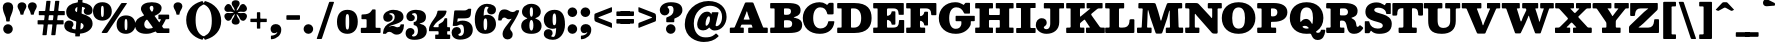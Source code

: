 SplineFontDB: 3.0
FontName: Besley-it-Fatface
FullName: Besley* Fatface
FamilyName: Besley* Fatface
Weight: Fatface
Copyright: Copyright (c) 2017, Owen Earl,,, (EwonRael@yahoo.com)
Version: 001.1
ItalicAngle: 0
UnderlinePosition: -100
UnderlineWidth: 50
Ascent: 800
Descent: 200
InvalidEm: 0
LayerCount: 2
Layer: 0 0 "Back" 1
Layer: 1 0 "Fore" 0
XUID: [1021 31 -699969567 16487490]
FSType: 0
OS2Version: 0
OS2_WeightWidthSlopeOnly: 0
OS2_UseTypoMetrics: 1
CreationTime: 1460762150
ModificationTime: 1500657179
PfmFamily: 17
TTFWeight: 900
TTFWidth: 5
LineGap: 100
VLineGap: 0
OS2TypoAscent: 800
OS2TypoAOffset: 0
OS2TypoDescent: -200
OS2TypoDOffset: 0
OS2TypoLinegap: 100
OS2WinAscent: 900
OS2WinAOffset: 0
OS2WinDescent: 300
OS2WinDOffset: 0
HheadAscent: 900
HheadAOffset: 0
HheadDescent: -200
HheadDOffset: 0
OS2CapHeight: 700
OS2XHeight: 460
OS2FamilyClass: 1024
OS2Vendor: 'PfEd'
OS2UnicodeRanges: 00000001.00000000.00000000.00000000
Lookup: 5 0 0 "'calt' Contextual Alternates lookup 1" { "'calt' Contextual Alternates lookup 1-1"  } ['calt' ('DFLT' <'dflt' > 'grek' <'dflt' > 'latn' <'dflt' > ) ]
Lookup: 1 0 0 "'ss01' Style Set 1 lookup 2" { "'ss01' Style Set 1 lookup 2-1"  } ['ss01' ('DFLT' <'dflt' > 'grek' <'dflt' > 'latn' <'dflt' > ) ]
Lookup: 4 0 1 "'liga' Standard Ligatures lookup 0" { "Not your mama's contextual ligatures"  } ['liga' ('DFLT' <'dflt' > 'grek' <'dflt' > 'latn' <'dflt' > ) ]
Lookup: 258 0 0 "Kern like there's no tomorrow" { "Get it right" [150,0,5] } ['kern' ('DFLT' <'dflt' > 'grek' <'dflt' > 'latn' <'dflt' > ) ]
MarkAttachClasses: 1
DEI: 91125
KernClass2: 21 21 "Get it right"
 1 A
 7 B R C N
 3 D O
 7 E H I Z
 5 F P Y
 3 K X
 3 Q M
 3 V W
 9 a h m n u
 9 b e o p c
 1 q
 7 d j l i
 3 k x
 11 r v w y g G
 68 quotedbl quotesingle quoteleft quoteright quotedblleft quotedblright
 1 f
 1 t
 1 T
 1 L
 3 U J
 3 A J
 31 B D E F H I K L M N P R uniFFFD
 7 C G O Q
 3 S Z
 3 V W
 1 U
 1 X
 1 Y
 5 a g s
 7 b h k l
 9 c d e o q
 3 f i
 5 p t u
 5 m n r
 3 v w
 1 z
 12 comma period
 68 quotedbl quotesingle quoteleft quoteright quotedblleft quotedblright
 1 T
 3 y j
 0 {} 0 {} 0 {} 0 {} 0 {} 0 {} 0 {} 0 {} 0 {} 0 {} 0 {} -10 {} 0 {} 0 {} 0 {} 0 {} 0 {} 0 {} 0 {} 0 {} 0 {} 0 {} 20 {} 0 {} -50 {} 0 {} -200 {} -70 {} 30 {} -200 {} 20 {} 20 {} -10 {} 0 {} -30 {} 0 {} -150 {} 0 {} 0 {} -200 {} -100 {} 0 {} 0 {} -30 {} 0 {} -40 {} 0 {} -30 {} -30 {} -30 {} -30 {} 0 {} -30 {} 0 {} 0 {} -20 {} -30 {} -20 {} -20 {} -30 {} -30 {} 20 {} 0 {} 0 {} -70 {} -30 {} 20 {} 0 {} -30 {} -20 {} -50 {} -50 {} 0 {} -30 {} 0 {} 10 {} 10 {} 0 {} 30 {} 0 {} -50 {} -50 {} 30 {} 0 {} 0 {} 0 {} 0 {} 0 {} 0 {} 30 {} 0 {} 20 {} 20 {} 30 {} 30 {} 0 {} 20 {} 20 {} 0 {} 40 {} 0 {} 0 {} 0 {} 20 {} 0 {} 0 {} -150 {} 0 {} -20 {} 0 {} 30 {} 20 {} 10 {} 30 {} -50 {} 0 {} -100 {} -20 {} 0 {} -20 {} 10 {} -30 {} -200 {} 0 {} 20 {} 0 {} 0 {} 50 {} 30 {} -30 {} 40 {} 20 {} 10 {} 70 {} 30 {} 50 {} 50 {} 10 {} 50 {} 0 {} 30 {} -100 {} 30 {} 20 {} 0 {} 0 {} 0 {} 0 {} 20 {} 0 {} -50 {} 20 {} -40 {} -40 {} 30 {} -50 {} 20 {} 30 {} -20 {} 20 {} -50 {} 20 {} 0 {} 0 {} 0 {} -50 {} -10 {} 0 {} 0 {} -200 {} 40 {} -40 {} 0 {} 40 {} 30 {} 30 {} 40 {} -130 {} 50 {} -150 {} -30 {} -50 {} -50 {} -50 {} -70 {} -150 {} 40 {} 50 {} -70 {} 0 {} 20 {} 0 {} -70 {} 10 {} -200 {} -70 {} 50 {} -170 {} 0 {} 20 {} -30 {} 0 {} -50 {} 10 {} -50 {} 0 {} 0 {} -100 {} -100 {} -40 {} -20 {} -20 {} -20 {} 0 {} 0 {} -150 {} -70 {} 0 {} -150 {} 0 {} -10 {} -5 {} -20 {} -30 {} -30 {} -20 {} -20 {} -50 {} -80 {} -20 {} -20 {} 0 {} -20 {} -50 {} 0 {} 0 {} -100 {} -50 {} -30 {} -100 {} -10 {} -30 {} -10 {} 0 {} 20 {} 10 {} 30 {} -20 {} 0 {} -40 {} 40 {} 0 {} 0 {} 10 {} 0 {} -40 {} 10 {} -20 {} -40 {} 40 {} -30 {} 0 {} 30 {} -20 {} 20 {} -50 {} 0 {} -40 {} 0 {} 0 {} -60 {} -40 {} 0 {} 30 {} 0 {} 0 {} 0 {} 0 {} -60 {} 0 {} 0 {} 0 {} 0 {} 30 {} -20 {} 10 {} 0 {} 10 {} 0 {} 0 {} 0 {} 0 {} 0 {} 0 {} 20 {} 0 {} 0 {} 0 {} 0 {} -50 {} 0 {} 0 {} 0 {} -20 {} -20 {} -20 {} 20 {} 30 {} 10 {} 40 {} 0 {} -40 {} 0 {} 0 {} 10 {} 0 {} 0 {} 0 {} 0 {} 0 {} 0 {} 0 {} 0 {} 0 {} 0 {} 0 {} 0 {} 0 {} -10 {} 0 {} 0 {} 0 {} 0 {} 0 {} 0 {} 0 {} 0 {} 0 {} 150 {} 70 {} 120 {} 200 {} 170 {} 170 {} 200 {} 0 {} 150 {} -30 {} 0 {} 0 {} 0 {} 20 {} 0 {} 0 {} 170 {} 200 {} 10 {} 0 {} 0 {} 0 {} -30 {} 0 {} -70 {} -50 {} 0 {} -100 {} 0 {} 0 {} -30 {} 0 {} -50 {} -20 {} -20 {} -20 {} 0 {} -50 {} -30 {} -40 {} 0 {} -100 {} 10 {} 0 {} 0 {} 50 {} 30 {} 30 {} 40 {} -10 {} 40 {} -50 {} 20 {} 40 {} 30 {} 40 {} 0 {} -100 {} 0 {} 30 {} 20 {} 0 {} 0 {} 0 {} -10 {} 0 {} -150 {} -70 {} 10 {} -120 {} 10 {} 0 {} 0 {} 0 {} 0 {} 0 {} -20 {} 0 {} 0 {} -100 {} 0 {} 0 {} 0 {} -80 {} 0 {} -30 {} 0 {} 50 {} 50 {} 50 {} 50 {} -70 {} 50 {} -30 {} -20 {} -50 {} -50 {} -30 {} -50 {} -80 {} 20 {} 50 {} -60 {}
ContextSub2: class "'calt' Contextual Alternates lookup 1-1" 4 4 4 4
  Class: 1 R
  Class: 7 uniFFFD
  Class: 45 A B D E F H I K L M N P X b f h i k l m n r x
  BClass: 1 R
  BClass: 7 uniFFFD
  BClass: 45 A B D E F H I K L M N P X b f h i k l m n r x
  FClass: 1 R
  FClass: 7 uniFFFD
  FClass: 45 A B D E F H I K L M N P X b f h i k l m n r x
 2 0 0
  ClsList: 1 3
  BClsList:
  FClsList:
 1
  SeqLookup: 0 "'ss01' Style Set 1 lookup 2"
 2 0 0
  ClsList: 1 1
  BClsList:
  FClsList:
 1
  SeqLookup: 0 "'ss01' Style Set 1 lookup 2"
 2 0 0
  ClsList: 1 2
  BClsList:
  FClsList:
 1
  SeqLookup: 0 "'ss01' Style Set 1 lookup 2"
 2 0 0
  ClsList: 2 3
  BClsList:
  FClsList:
 1
  SeqLookup: 0 "'ss01' Style Set 1 lookup 2"
  ClassNames: "All_Others" "1" "2" "3"
  BClassNames: "All_Others" "1" "2" "3"
  FClassNames: "All_Others" "1" "2" "3"
EndFPST
LangName: 1033 "" "" "Fatface" "" "" "" "" "" "" "" "" "" "" "Copyright (c) 2017, Owen Earl,,, (EwonRael@yahoo.com),+AAoA-with Reserved Font Name Besley*." "" "" "Besley*"
Encoding: UnicodeBmp
UnicodeInterp: none
NameList: AGL For New Fonts
DisplaySize: -48
AntiAlias: 1
FitToEm: 0
WinInfo: 96 16 3
BeginPrivate: 0
EndPrivate
Grid
-1000 -150 m 0
 2000 -150 l 1024
-1000 560 m 0
 2000 560 l 1024
  Named: "Numbers"
-1000 -250 m 0
 2000 -250 l 1024
  Named: "Decenders"
-1000 520 m 0
 2000 520 l 1024
  Named: "LOWER CASE"
-1000 -10 m 0
 2000 -10 l 1024
  Named: "Overflow"
-991 750 m 0
 2009 750 l 1024
  Named: "CAPITAL HIGHT"
EndSplineSet
TeXData: 1 0 0 314572 157286 104857 545260 1048576 104857 783286 444596 497025 792723 393216 433062 380633 303038 157286 324010 404750 52429 2506097 1059062 262144
BeginChars: 65536 548

StartChar: ampersand
Encoding: 38 38 0
Width: 920
Flags: HMW
LayerCount: 2
Back
SplineSet
745 405 m 5
 715 182 523 -20 290 -20 c 4
 127 -20 1 57 1 200 c 5
 191 220 l 5
 191 138 251 85 325 85 c 4
 499 85 630 243 650 405 c 5
 745 405 l 5
565 460 m 5
 815 460 l 5
 815 365 l 5
 565 365 l 5
 565 460 l 5
1 200 m 5
 1 490 462 385 462 615 c 5
 626 625 l 5
 626 385 191 460 191 220 c 5
 1 200 l 5
600 95 m 5
 810 95 l 5
 810 0 l 5
 600 0 l 5
 600 95 l 5
746 0 m 5
 546 0 l 5
 195 490 l 6
 170 529 149 568 149 603 c 4
 149 693 244 770 400 770 c 4
 547 770 626 705 626 625 c 5
 462 615 l 5
 462 652 444 700 399 700 c 4
 352 700 327 668 327 625 c 4
 327 590 351.689730911 554.11489986 395 490 c 6
 746 0 l 5
EndSplineSet
Fore
SplineSet
618 460 m 6
 834 460 l 2
 852 460 855 458 855 431 c 6
 855 375 l 6
 855 347 853 345 832 345 c 0
 818.666666667 345 805.333333333 345 792 345 c 4
 760 345 763 329 754 307 c 4
 739 272 720 238 697 205 c 4
 686 190 678 183 678 173 c 0
 678 168 680 162 686 153 c 6
 702 131 l 6
 711 119 712 115 734 115 c 6
 846 115 l 2
 857 115 860 113 860 95 c 6
 860 16 l 2
 860 2 858 0 838 0 c 4
 752 0 666 0 580 0 c 4
 544 0 542 5 528 25 c 4
 521 34 518 38 513 38 c 0
 508 38 503 34 492 29 c 4
 429 -1 358 -20 280 -20 c 4
 107 -20 1 57 1 200 c 4
 1 328 91 383 192 423 c 4
 215 432 225 436 225 443 c 0
 225 449 220 456 209 471 c 6
 195 490 l 5
 170 529 149 568 149 603 c 4
 149 713 264 770 420 770 c 4
 567 770 666 715 666 625 c 4
 666 529 596 478 512 439 c 4
 504 435 497 431 489 428 c 5
 522.133181033 381.466514366 555.659488126 335.326154793 589 289 c 4
 597 278 601 268 606 268 c 0
 609 268 613 271 618 279 c 4
 626 292 633 305 640 319 c 4
 645 329 648 334 648 338 c 0
 648 344 640 345 618 345 c 6
 598 345 l 6
 586 345 584 349 584 356 c 0
 584 360 585 365 585 371 c 6
 585 430 l 2
 585 458 586 460 618 460 c 6
271 315 m 4
 246 290 231 259 231 220 c 4
 231 148 271 108 335 108 c 4
 362 108 387 111 412 118 c 4
 435 124 445 129 445 136 c 0
 445 142 438 150 429 163 c 6
 326 307 l 6
 314 324 307 334 299 334 c 0
 292 334 284 328 271 315 c 4
424 533 m 0
 445.055243357 533 462 586.131675313 462 615 c 4
 462 642 454 680 419 680 c 4
 392 680 367 658 367 625 c 4
 367 605 378 585 396 559 c 4
 407 542 416 533 424 533 c 0
EndSplineSet
EndChar

StartChar: period
Encoding: 46 46 1
Width: 320
Flags: HMW
LayerCount: 2
Fore
SplineSet
40 100 m 0
 40 166 94 220 160 220 c 0
 226 220 280 166 280 100 c 0
 280 34 226 -20 160 -20 c 0
 94 -20 40 34 40 100 c 0
EndSplineSet
EndChar

StartChar: zero
Encoding: 48 48 2
Width: 570
Flags: HMW
LayerCount: 2
Fore
SplineSet
240 280 m 4
 240 128 251 85 285 85 c 0
 319 85 330 128 330 280 c 0
 330 432 319 475 285 475 c 0
 251 475 240 432 240 280 c 4
25 280 m 0
 25 473 122 580 285 580 c 0
 458 580 545 473 545 280 c 0
 545 87 438 -20 285 -20 c 0
 122 -20 25 87 25 280 c 0
EndSplineSet
EndChar

StartChar: one
Encoding: 49 49 3
Width: 570
VWidth: 1155
Flags: HMW
LayerCount: 2
Fore
SplineSet
45 41 m 6
 45 95 l 2
 45 130 46 130 79 130 c 0
 100.666666667 130 122.333333333 130 144 130 c 0
 186 130 190 135 190 164 c 0
 190 213 190 262 190 311 c 0
 190 342 186 345 165 345 c 0
 138 345 111 345 84 345 c 0
 64 345 62 349 62 361 c 0
 62 380.333333333 62 399.666666667 62 419 c 0
 62 466 63 464 108 465 c 0
 196 467 271 482 317 563 c 0
 328 583 326 590 360 590 c 2
 387 590 l 2
 412 590 415 586 415 570 c 2
 415 162 l 2
 415 132 417 130 456 130 c 2
 501 130 l 2
 538 130 540 128 540 99 c 0
 540 79.6666666667 540 60.3333333333 540 41 c 0
 540 0 539 0 500 -0 c 2
 76 -0 l 2
 48 0 45 3 45 41 c 6
EndSplineSet
EndChar

StartChar: two
Encoding: 50 50 4
Width: 570
VWidth: 1155
Flags: HMW
LayerCount: 2
Fore
SplineSet
550 198 m 4
 546 62 493 -40 370 -40 c 0
 263 -40 258 30 185 30 c 0
 155 30 131 20 116 2 c 0
 104 -12 109 -20 83 -20 c 2
 44 -20 l 2
 28 -20 25 -17 25 -8 c 0
 25 -4 26 1 26 8 c 0
 35 138 106 216 217 261 c 0
 300 295 317 346 317 410 c 0
 317 454 291 498 222 498 c 0
 198 498 180 486 180 476 c 0
 180 461 267 474 267 378 c 0
 267 331 214 280 147 280 c 0
 78 280 31 318 31 396 c 0
 31 508 160 580 282 580 c 0
 423 580 538 530 538 400 c 0
 538 300 446 250 252 196 c 0
 228 189 202 180 188 169 c 0
 180 163 177 159 177 157 c 0
 177 156 178 156 179 156 c 0
 182 156 187 158 195 162 c 0
 209 169 239 177 260 177 c 0
 320 177 340 143 386 143 c 0
 420 143 447 156 458 187 c 0
 464 204 456 217 481 217 c 2
 535 217 l 2
 552 217 551 214 550 198 c 4
EndSplineSet
EndChar

StartChar: three
Encoding: 51 51 5
Width: 570
VWidth: 1155
Flags: HMW
LayerCount: 2
Fore
SplineSet
15 -1 m 0
 15 72 70 125 129 125 c 0
 186 125 236 94 236 27 c 0
 236 -39 174 -38 174 -61 c 0
 174 -78 187 -88 216 -88 c 0
 275 -88 324 -34 324 50 c 0
 324 117 309 182 241 194 c 0
 221 198 217 193 217 217 c 2
 217 256 l 2
 217 278 220 274 238 277 c 0
 297 287 304 343 304 401 c 0
 304 475 265 498 236 498 c 0
 202 498 174 484 174 468 c 0
 174 450 246 450 246 384 c 0
 246 327 201 296 144 296 c 0
 85 296 35 344 35 412 c 0
 35 504 124 580 276 580 c 0
 427 580 525 521 525 401 c 0
 525 327 495 270 402 248 c 0
 380 243 364 240 364 236 c 0
 364 233 373 229 394 225 c 0
 502 203 545 141 545 50 c 0
 545 -90 427 -170 236 -170 c 0
 74 -170 15 -93 15 -1 c 0
EndSplineSet
EndChar

StartChar: four
Encoding: 52 52 6
Width: 570
VWidth: 1155
Flags: HMW
LayerCount: 2
Fore
SplineSet
555 -74 m 2
 555 -116 l 2
 555 -147 552 -150 530 -150 c 0
 421.333333333 -150 312.666666667 -150 204 -150 c 0
 183 -150 179 -145 179 -132 c 0
 179 -126 180 -119 180 -110 c 2
 180 -59 l 2
 180 -42 183 -40 194 -40 c 0
 204.333333333 -40 214.666666667 -40 225 -40 c 0
 234 -40 241 -41 247 -41 c 0
 259 -41 265 -37 265 -17 c 2
 265 13 l 2
 265 42 261 45 242 45 c 2
 45 45 l 2
 25 45 25 45 25 67 c 2
 25 94 l 2
 25 134 35 155 46 181 c 0
 111 333 207 391 230 508 c 0
 239 553 229 560 285 560 c 2
 441 560 l 2
 459 560 464 553 464 543 c 0
 464 535 460 525 458 515 c 0
 426 367 240 335 152 189 c 0
 144 175 134 164 134 156 c 0
 134 149 143 145 168 145 c 2
 252 145 l 2
 264 145 265 146 265 162 c 2
 265 191 l 2
 265 226 275 223 297 234 c 0
 344 257 387 284 408 344 c 0
 415 364 411 370 440 370 c 2
 460 370 l 2
 478 370 480 367 480 355 c 2
 480 162 l 2
 480 147 482 145 503 145 c 2
 530 145 l 2
 548 145 550 142 550 130 c 2
 550 64 l 2
 550 47 549 45 526 45 c 2
 499 45 l 2
 483 45 480 43 480 19 c 2
 480 -18 l 2
 480 -36 483 -40 510 -40 c 2
 537 -40 l 2
 553 -40 556 -45 556 -55 c 0
 556 -60 555 -66 555 -74 c 2
EndSplineSet
EndChar

StartChar: five
Encoding: 53 53 7
Width: 570
VWidth: 1155
Flags: HMW
LayerCount: 2
Fore
SplineSet
15 9 m 0
 15 87 65 150 144 150 c 0
 211 150 247 104 247 47 c 0
 247 -31 183 -9 183 -42 c 0
 183 -60 202 -73 226 -73 c 0
 275 -73 324 -44 324 60 c 0
 324 194 285 211 246 211 c 0
 227 211 205 207 174 191 c 0
 160 184 153 177 128 177 c 2
 64 177 l 2
 47 177 43 180 43 188 c 0
 43 193 45 200 46 210 c 2
 80 532 l 2
 83 562 89 565 111 565 c 2
 227 565 l 2
 259 565 286 564 309 564 c 0
 362 564 392 568 416 591 c 0
 428 602 430 607 456 607 c 2
 488 607 l 2
 502 607 505 602 505 594 c 0
 505 588 504 581 503 572 c 2
 498 495 l 2
 490 373 440 365 276 365 c 2
 185 365 l 2
 167 365 168 364 166 348 c 2
 160 294 l 2
 160 291 159 289 159 287 c 0
 159 281 160 278 163 278 c 0
 168 278 176 286 186 290 c 4
 215 303 249 310 288 310 c 0
 439 310 545 230 545 80 c 0
 545 -80 407 -165 226 -165 c 0
 74 -165 15 -73 15 9 c 0
EndSplineSet
EndChar

StartChar: six
Encoding: 54 54 8
Width: 570
VWidth: 1155
Flags: HMW
LayerCount: 2
Fore
SplineSet
240 250 m 0
 240 146 240 70 284 70 c 4
 323 70 330 136 330 220 c 0
 330 334 318 366 289 366 c 0
 256 366 240 330 240 250 c 0
550 220 m 0
 550 100 460 -20 279 -20 c 0
 98 -20 20 110 20 350 c 0
 20 550 133 730 324 730 c 0
 456 730 550 673 550 581 c 0
 550 503 495 465 436 465 c 0
 379 465 329 496 329 563 c 0
 329 609 363 623 363 636 c 0
 363 649 343 658 314 658 c 0
 263 658 247 573 242 462 c 1
 242 448 l 2
 242 438 243 434 246 434 c 0
 250 434 256 440 268 446 c 4
 283 454 302 455 326 455 c 0
 457 455 550 370 550 220 c 0
EndSplineSet
EndChar

StartChar: seven
Encoding: 55 55 9
Width: 570
VWidth: 1155
Flags: HMW
LayerCount: 2
Fore
SplineSet
30 342 m 1
 33 475 60 590 180 590 c 0
 297 590 312 525 385 525 c 0
 410 525 434 531 452 542 c 0
 473 555 466 570 500 570 c 2
 528 570 l 2
 548 570 554 566 554 557 c 0
 554 550 550 540 546 526 c 0
 521 446 444 316 368 198 c 0
 330 139 329 110 329 106 c 0
 329 53 392 54 392 -42 c 0
 392 -109 338 -160 264 -160 c 0
 196 -160 139 -113 139 -24 c 0
 139 55 189 123 259 211 c 0
 284 243 313 282 341 323 c 0
 352 338 365 352 365 356 c 0
 365 357 364 357 362 357 c 0
 359 357 353 356 342 352 c 0
 327 347 313 343 300 343 c 0
 240 343 230 387 184 387 c 0
 160 387 134 375 123 348 c 0
 113 325 125 313 90 313 c 2
 58 313 l 2
 34 313 30 314 30 334 c 2
 30 342 l 1
EndSplineSet
EndChar

StartChar: eight
Encoding: 56 56 10
Width: 570
VWidth: 1155
Flags: HMW
LayerCount: 2
Fore
SplineSet
235 190 m 0
 235 106 256 60 285 60 c 0
 314 60 335 106 335 190 c 0
 335 274 314 328 285 328 c 0
 256 328 235 274 235 190 c 0
50 530 m 0
 50 640 144 730 285 730 c 0
 426 730 520 640 520 530 c 0
 520 462 482 410 418 385 c 4
 396 377 382 372 382 367 c 0
 382 363 391 358 411 352 c 4
 492 326 540 263 540 180 c 0
 540 60 456 -20 285 -20 c 0
 114 -20 30 60 30 180 c 0
 30 257 72 317 144 346 c 4
 172 357 183 362 183 367 c 0
 183 373 163 378 133 394 c 4
 81 422 50 469 50 530 c 0
245 530 m 0
 245 456 256 405 285 405 c 0
 314 405 325 456 325 530 c 0
 325 604 314 645 285 645 c 0
 256 645 245 604 245 530 c 0
EndSplineSet
EndChar

StartChar: nine
Encoding: 57 57 11
Width: 570
VWidth: 1155
Flags: HMW
LayerCount: 2
Fore
SplineSet
330 310 m 4
 330 414 325 490 286 490 c 4
 247 490 240 424 240 340 c 4
 240 226 252 194 281 194 c 4
 314 194 330 230 330 310 c 4
20 340 m 4
 20 460 110 580 291 580 c 4
 472 580 550 450 550 210 c 4
 550 10 437 -170 246 -170 c 4
 114 -170 20 -113 20 -21 c 4
 20 57 75 95 134 95 c 4
 191 95 241 64 241 -3 c 4
 241 -49 207 -63 207 -76 c 4
 207 -89 227 -98 256 -98 c 4
 305 -98 321 -21 327 82 c 4
 328 95 329 105 329 111 c 0
 329 119 327 122 324 122 c 0
 319 122 310 116 294 111 c 4
 280 107 264 105 244 105 c 4
 113 105 20 190 20 340 c 4
EndSplineSet
EndChar

StartChar: A
Encoding: 65 65 12
Width: 990
Flags: HMW
LayerCount: 2
Fore
SplineSet
415 464 m 2
 374 364 l 2
 370 353 366 346 366 342 c 0
 366 336 374 335 398 335 c 2
 488 335 l 2
 510 335 517 336 517 342 c 0
 517 346 514 353 510 364 c 2
 475 460 l 2
 470 475 465 498 462 508 c 0
 457 525 453 543 446 543 c 0
 439 543 434 523 429 506 c 0
 426 497 424 485 415 464 c 2
348 -0 m 2
 46 0 l 2
 20 0 20 4 20 30 c 2
 20 107 l 2
 20 130 26 135 48 135 c 2
 104 135 l 2
 143 135 141 142 152 168 c 2
 389 726 l 2
 402 756 400 765 444 765 c 2
 570 765 l 2
 615 765 612 749 624 718 c 2
 847 158 l 2
 855 137 856 135 886 135 c 2
 942 135 l 2
 964 135 970 130 970 107 c 2
 970 32 l 2
 970 1 969 0 934 0 c 2
 509 -0 l 2
 482 0 480 2 480 36 c 2
 480 106 l 2
 480 131 486 135 510 135 c 2
 574 135 l 2
 584 135 588 135 588 141 c 0
 588 144 587 149 584 156 c 2
 572 190 l 2
 565 210 563 210 536 210 c 2
 336 210 l 2
 312 210 311 209 304 192 c 2
 294 168 l 2
 289 156 284 148 284 143 c 0
 284 137 291 135 314 135 c 2
 338 135 l 2
 364 135 370 135 370 107 c 2
 370 28 l 2
 370 2 368 0 348 -0 c 2
EndSplineSet
EndChar

StartChar: B
Encoding: 66 66 13
Width: 860
Flags: HMW
LayerCount: 2
Fore
SplineSet
490 0 m 2
 80 0 l 2
 69 0 61 -1 54 -1 c 0
 36 -1 30 4 30 33 c 2
 30 104 l 2
 30 125 31 135 54 135 c 2
 116 135 l 2
 137 135 140 139 140 152 c 0
 140 296.333333333 140 440.666666667 140 585 c 0
 140 613 137 615 118 615 c 0
 100 615 82 615 64 615 c 0
 30 615 30 615 30 649 c 2
 30 725 l 2
 30 747 34 750 48 750 c 2
 460 750 l 2
 691 750 790 705 790 565 c 0
 790 485 744 436 660 409 c 0
 633 400 618 395 618 390 c 0
 618 386 631 382 660 376 c 0
 768 355 830 300 830 210 c 0
 830 50 731 0 490 0 c 2
470 135 m 0
 556 135 580 176 580 235 c 0
 580 294 536 320 470 320 c 2
 414 320 l 2
 379 320 375 317 375 283 c 2
 375 159 l 2
 375 137 381 135 396 135 c 0
 420.666666667 135 445.333333333 135 470 135 c 0
410 455 m 2
 450 455 l 2
 511 455 550 481 550 540 c 0
 550 599 521 615 450 615 c 2
 407 615 l 2
 378 615 375 613 375 585 c 2
 375 493 l 2
 375 461 377 455 410 455 c 2
EndSplineSet
EndChar

StartChar: C
Encoding: 67 67 14
Width: 875
Flags: HMW
LayerCount: 2
Back
SplineSet
305 375 m 4
 305 213 351 110 465 110 c 4
 589 110 625 213 625 375 c 4
 625 537 579 640 465 640 c 4
 351 640 305 537 305 375 c 4
45 375 m 4
 45 608 202 770 465 770 c 4
 728 770 885 608 885 375 c 4
 885 142 718 -20 465 -20 c 4
 202 -20 45 142 45 375 c 4
EndSplineSet
Fore
SplineSet
832 262 m 0
 810 96 689 -20 470 -20 c 0
 217 -20 45 132 45 375 c 0
 45 598 222 770 465 770 c 0
 528 770 579 753 620 725 c 0
 635 715 642 703 651 703 c 0
 656 703 660 706 667 714 c 2
 688 740 l 2
 699 754 710 755 733 755 c 2
 786 755 l 2
 813 755 815 746 815 723 c 0
 815 646.666666667 815 570.333333333 815 494 c 0
 815 466 800 465 776 465 c 0
 747.333333333 465 718.666666667 465 690 465 c 0
 649 465 657 483 648 512 c 0
 623 589 576 642 480 642 c 0
 376 642 305 547 305 375 c 0
 305 203 376 114 490 114 c 0
 581 114 653 167 674 256 c 0
 681 286 673 295 712 295 c 2
 806 295 l 2
 829 295 834 293 834 282 c 0
 834 277 833 271 832 262 c 0
EndSplineSet
EndChar

StartChar: D
Encoding: 68 68 15
Width: 935
Flags: HMW
LayerCount: 2
Fore
SplineSet
460 0 m 2
 70 0 l 2
 61 0 55 -1 49 -1 c 0
 35 -1 30 3 30 26 c 2
 30 104 l 2
 30 128 33 135 56 135 c 2
 112 135 l 2
 137 135 140 140 140 155 c 0
 140 300 140 445 140 590 c 0
 140 615 139 615 116 615 c 2
 52 615 l 2
 32 615 30 623 30 639 c 0
 30 667.333333333 30 695.666666667 30 724 c 0
 30 747 35 751 49 751 c 0
 55 751 61 750 70 750 c 2
 460 750 l 2
 793 750 890 588 890 375 c 0
 890 162 783 0 460 0 c 2
396 135 m 2
 450 135 l 2
 564 135 630 213 630 375 c 0
 630 537 554 615 450 615 c 2
 400 615 l 2
 378 615 375 611 375 597 c 0
 375 452.666666667 375 308.333333333 375 164 c 0
 375 138 379 135 396 135 c 2
EndSplineSet
EndChar

StartChar: E
Encoding: 69 69 16
Width: 825
Flags: HMW
LayerCount: 2
Fore
SplineSet
113 615 m 2
 66 615 l 2
 33 615 30 619 30 642 c 0
 30 668.666666667 30 695.333333333 30 722 c 0
 30 747 34 750 50 750 c 2
 764 750 l 2
 794 750 795 749 795 714 c 2
 795 490 l 2
 795 482 796 476 796 471 c 0
 796 460 793 455 774 455 c 2
 698 455 l 2
 660 455 666 462 664 496 c 0
 658 582 627 615 525 615 c 2
 404 615 l 2
 384 615 375 608 375 588 c 2
 375 456 l 2
 375 438 376 429 389 429 c 0
 393 429 399 430 406 432 c 0
 446 441 473 467 484 502 c 0
 492 527 480 543 514 543 c 2
 549 543 l 6
 577 543 585 542 585 514 c 2
 585 239 l 2
 585 212 581 208 542 208 c 2
 512 208 l 2
 481 208 491 223 485 246 c 0
 476 279 454 306 422 319 c 0
 410 324 399 328 391 328 c 0
 381 328 375 321 375 300 c 2
 375 160 l 2
 375 138 382 134 396 134 c 0
 403 134 411 135 422 135 c 2
 515 135 l 2
 640 135 670 179 674 290 c 0
 675 322 679 325 703 325 c 0
 728.666666667 325 754.333333333 325 780 325 c 0
 802 325 806 319 806 306 c 0
 806 300 805 293 805 284 c 2
 805 42 l 2
 805 1 803 0 767 -0 c 2
 52 -0 l 2
 34 0 30 3 30 30 c 2
 30 110 l 2
 30 133 33 135 48 135 c 0
 68 135 88 135 108 135 c 0
 139 135 140 137 140 163 c 0
 140 303.333333333 140 443.666666667 140 584 c 0
 140 614 138 615 113 615 c 2
EndSplineSet
EndChar

StartChar: F
Encoding: 70 70 17
Width: 815
Flags: HMW
LayerCount: 2
Fore
SplineSet
116 615 m 2
 50 615 l 2
 34 615 30 618 30 644 c 2
 30 724 l 2
 30 747 35 750 49 750 c 2
 756 750 l 2
 781 750 785 747 785 712 c 2
 785 467 l 2
 785 449 782 445 754 445 c 2
 684 445 l 2
 658 445 656 447 654 480 c 0
 649 573 620 615 515 615 c 2
 399 615 l 2
 376 615 375 614 375 588 c 2
 375 460 l 2
 375 433 375 421 389 421 c 0
 394 421 402 423 412 427 c 0
 441 438 462 459 472 486 c 0
 481 509 474 533 507 533 c 2
 550 533 l 2
 572 533 576 528 576 515 c 0
 576 510 575 502 575 494 c 2
 575 224 l 2
 575 189 576 188 540 188 c 2
 508 188 l 2
 470 188 483 202 474 230 c 0
 465 260 445 284 416 297 c 0
 404 302 395 306 389 306 c 0
 379 306 375 296 375 270 c 2
 375 179 l 6
 375 140 380 135 418 135 c 2
 470 135 l 2
 503 135 505 133 505 94 c 2
 505 28 l 2
 505 2 503 0 484 -0 c 2
 55 -0 l 2
 33 0 30 3 30 34 c 2
 30 115 l 2
 30 131 33 135 58 135 c 2
 102 135 l 2
 139 135 140 137 140 169 c 0
 140 307.333333333 140 445.666666667 140 584 c 0
 140 613 138 615 116 615 c 2
EndSplineSet
EndChar

StartChar: G
Encoding: 71 71 18
Width: 925
Flags: HMW
LayerCount: 2
Back
SplineSet
305 375 m 4
 305 213 351 110 465 110 c 4
 589 110 625 213 625 375 c 4
 625 537 579 640 465 640 c 4
 351 640 305 537 305 375 c 4
45 375 m 4
 45 608 202 770 465 770 c 4
 728 770 885 608 885 375 c 4
 885 142 718 -20 465 -20 c 4
 202 -20 45 142 45 375 c 4
EndSplineSet
Fore
SplineSet
510 430 m 6
 928 430 l 2
 941 430 945 428 945 406 c 2
 945 326 l 2
 945 298 942 295 922 295 c 0
 906.666666667 295 891.333333333 295 876 295 c 0
 869 295 864 296 859 296 c 0
 850 296 845 293 845 278 c 2
 845 246 l 2
 845 216 841 203 832 184 c 0
 782 81 664 -20 470 -20 c 0
 222 -20 45 132 45 375 c 0
 45 598 212 770 455 770 c 0
 531 770 591 751 636 721 c 0
 649 712 656 703 663 703 c 0
 667 703 672 706 678 714 c 2
 694 734 l 2
 705 749 706 755 734 755 c 2
 799 755 l 2
 824 755 825 754 825 726 c 2
 825 520 l 2
 825 486 824 485 793 485 c 0
 768.666666667 485 744.333333333 485 720 485 c 0
 679 485 680 489 667 516 c 0
 628 598 573 642 480 642 c 0
 376 642 305 547 305 375 c 0
 305 203 366 105 465 105 c 0
 546 105 577 141 596 181 c 0
 605 201 610 214 610 244 c 2
 610 270 l 2
 610 293 606 295 592 295 c 0
 561.333333333 295 530.666666667 295 500 295 c 0
 464 295 465 296 465 332 c 2
 465 402 l 2
 465 427 471 431 486 431 c 0
 492 431 500 430 510 430 c 6
EndSplineSet
EndChar

StartChar: H
Encoding: 72 72 19
Width: 1020
Flags: HMW
LayerCount: 2
Fore
SplineSet
375 588 m 6
 375 472 l 2
 375 453 378 450 406 450 c 2
 616 450 l 2
 641 450 645 453 645 488 c 2
 645 588 l 2
 645 612 640 615 625 615 c 0
 608 615 591 615 574 615 c 0
 547 615 545 618 545 637 c 0
 545 666 545 695 545 724 c 0
 545 747 550 750 564 750 c 2
 970 750 l 2
 986 750 990 747 990 722 c 2
 990 635 l 2
 990 619 987 615 962 615 c 2
 901 615 l 2
 883 615 880 613 880 586 c 2
 880 164 l 2
 880 135 881 135 908 135 c 2
 968 135 l 2
 987 135 990 132 990 104 c 2
 990 44 l 2
 990 34 991 27 991 21 c 0
 991 6 987 0 962 0 c 2
 575 -0 l 2
 546 0 545 0 545 32 c 2
 545 110 l 2
 545 133 548 135 564 135 c 0
 581.333333333 135 598.666666667 135 616 135 c 0
 643 135 645 137 645 158 c 0
 645 205.333333333 645 252.666666667 645 300 c 0
 645 322 639 326 626 326 c 0
 620 326 613 325 604 325 c 2
 408 325 l 2
 377 325 375 322 375 300 c 2
 375 165 l 2
 375 138 377 135 412 135 c 2
 450 135 l 2
 473 135 475 133 475 116 c 2
 475 22 l 2
 475 2 474 0 448 0 c 2
 59 -0 l 2
 32 0 30 2 30 36 c 2
 30 115 l 2
 30 132 33 135 58 135 c 2
 108 135 l 2
 137 135 140 140 140 158 c 0
 140 302 140 446 140 590 c 0
 140 613 136 615 122 615 c 2
 58 615 l 2
 31 615 30 616 30 648 c 2
 30 716 l 2
 30 747 33 750 55 750 c 2
 452 750 l 2
 471 750 475 747 475 718 c 2
 475 636 l 2
 475 617 473 615 448 615 c 2
 395 615 l 2
 379 615 375 613 375 588 c 6
EndSplineSet
EndChar

StartChar: I
Encoding: 73 73 20
Width: 545
Flags: HMW
LayerCount: 2
Fore
SplineSet
385 595 m 2
 385 167 l 2
 385 127 388 125 419 125 c 0
 442 125 465 125 488 125 c 0
 513 125 515 121 515 105 c 0
 515 80.3333333333 515 55.6666666667 515 31 c 0
 515 3 511 0 492 -0 c 0
 347.666666667 -0 203.333333333 0 59 0 c 0
 32 0 30 3 30 22 c 0
 30 48.3333333333 30 74.6666666667 30 101 c 0
 30 122 36 126 49 126 c 0
 55 126 63 125 73 125 c 2
 121 125 l 2
 149 125 150 126 150 159 c 2
 150 599 l 2
 150 623 148 625 130 625 c 0
 106 625 82 625 58 625 c 0
 32 625 30 627 30 646 c 0
 30 674.666666667 30 703.333333333 30 732 c 0
 30 748 34 751 44 751 c 0
 49 751 55 750 62 750 c 2
 479 750 l 2
 486 750 494 751 500 751 c 0
 509 751 515 749 515 737 c 2
 515 642 l 2
 515 626 513 625 492 625 c 2
 410 625 l 2
 386 625 385 624 385 595 c 2
EndSplineSet
EndChar

StartChar: J
Encoding: 74 74 21
Width: 696
Flags: HMW
LayerCount: 2
Fore
SplineSet
170 144 m 0
 170 127 184 95 236 95 c 0
 287 95 331 130 331 240 c 2
 331 591 l 2
 331 612 329 615 299 615 c 2
 203 615 l 2
 173 615 171 617 171 640 c 0
 171 665.333333333 171 690.666666667 171 716 c 0
 171 746 177 751 196 751 c 0
 203 751 211 750 221 750 c 2
 647 750 l 2
 675 750 676 749 676 716 c 2
 676 633 l 2
 676 619 673 615 651 615 c 2
 589 615 l 2
 556 615 556 615 556 582 c 2
 556 270 l 2
 556 80 417 -20 236 -20 c 0
 79 -20 -30 85 -30 195 c 0
 -30 297 29 370 119 370 c 0
 196 370 243 324 243 261 c 0
 243 171 170 172 170 144 c 0
EndSplineSet
EndChar

StartChar: K
Encoding: 75 75 22
Width: 960
Flags: HMW
LayerCount: 2
Fore
SplineSet
600 176 m 2
 514 306 l 2
 502 324 497 334 489 334 c 0
 483 334 477 329 464 319 c 2
 400 266 l 2
 380 250 375 247 375 208 c 6
 375 166 l 2
 375 138 380 135 397 135 c 0
 414.666666667 135 432.333333333 135 450 135 c 0
 485 135 485 135 485 100 c 2
 485 30 l 2
 485 2 483 0 462 -0 c 0
 333.333333333 -0 204.666666667 0 76 0 c 0
 66 0 57 -1 50 -1 c 0
 36 -1 30 3 30 26 c 2
 30 103 l 2
 30 132 33 135 72 135 c 2
 108 135 l 2
 137 135 142 147 142 166 c 0
 142 178 140 192 140 208 c 2
 140 592 l 2
 140 614 139 615 122 615 c 2
 65 615 l 2
 31 615 30 615 30 652 c 2
 30 716 l 2
 30 748 32 750 57 750 c 0
 188.666666667 750 320.333333333 750 452 750 c 0
 461 750 470 751 477 751 c 0
 488 751 495 748 495 730 c 2
 495 644 l 2
 495 616 494 615 469 615 c 2
 393 615 l 2
 379 615 375 612 375 590 c 2
 375 444 l 2
 375 418 376 408 381 408 c 0
 385 408 392 415 404 425 c 2
 606 589 l 2
 616 597 633 605 633 610 c 0
 633 613 627 615 610 615 c 2
 568 615 l 2
 543 615 540 618 540 635 c 0
 540 664 540 693 540 722 c 0
 540 748 543 750 561 750 c 0
 674.666666667 750 788.333333333 750 902 750 c 0
 910 750 918 751 924 751 c 0
 934 751 940 748 940 732 c 2
 940 639 l 2
 940 620 937 615 906 615 c 2
 862 615 l 2
 825 615 817 610 798 594 c 2
 690 505 l 2
 666 485 655 477 655 465 c 0
 655 455 663 443 678 422 c 2
 854 176 l 2
 875 146 876 135 930 135 c 2
 972 135 l 2
 993 135 995 132 995 118 c 0
 995 91.3333333333 995 64.6666666667 995 38 c 0
 995 30 996 22 996 17 c 0
 996 5 992 0 972 0 c 2
 568 -0 l 2
 527 0 525 1 525 48 c 2
 525 112 l 2
 525 132 527 135 556 135 c 2
 600 135 l 2
 617 135 622 138 622 143 c 0
 622 151 608 164 600 176 c 2
EndSplineSet
EndChar

StartChar: L
Encoding: 76 76 23
Width: 790
Flags: HMW
LayerCount: 2
Fore
SplineSet
114 615 m 6
 64 615 l 2
 34 615 29 623 29 641 c 0
 29 650 30 661 30 674 c 2
 30 718 l 2
 30 749 31 750 59 750 c 0
 191.333333333 750 323.666666667 750 456 750 c 0
 467 750 476 751 483 751 c 0
 498 751 505 747 505 722 c 2
 505 642 l 2
 505 620 502 615 468 615 c 2
 420 615 l 2
 378 615 375 612 375 579 c 0
 375 456.666666667 375 334.333333333 375 212 c 0
 375 196 374 183 374 172 c 0
 374 145 380 135 426 135 c 2
 460 135 l 2
 559 135 619 166 635 276 c 0
 641 316 625 345 678 345 c 2
 724 345 l 2
 756 345 761 339 761 319 c 0
 761 312 760 303 760 292 c 2
 760 54 l 2
 760 0 760 0 706 0 c 2
 56 -0 l 2
 35 0 30 3 30 36 c 2
 30 106 l 2
 30 133 32 135 52 135 c 0
 70 135 88 135 106 135 c 0
 137 135 140 140 140 159 c 2
 140 596 l 2
 140 610 137 615 114 615 c 6
EndSplineSet
EndChar

StartChar: M
Encoding: 77 77 24
Width: 1205
Flags: HMW
LayerCount: 2
Fore
SplineSet
139 615 m 2
 88 615 l 2
 63 615 58 625 58 641 c 0
 58 650 60 662 60 675 c 2
 60 717 l 2
 60 747 66 750 84 750 c 0
 197.333333333 750 310.666666667 750 424 750 c 0
 491 750 488 739 504 690 c 2
 555 536 l 2
 572 485 587 436 599 380 c 0
 609 332 616 308 624 308 c 0
 632 308 639 330 651 376 c 0
 665 432 681 482 700 532 c 2
 765 708 l 2
 780 748 783 750 838 750 c 2
 1096 750 l 2
 1109 750 1121 751 1130 751 c 0
 1146 751 1155 747 1155 720 c 2
 1155 666 l 2
 1155 655 1156 647 1156 640 c 0
 1156 621 1151 615 1120 615 c 2
 1096 615 l 2
 1057 615 1051 613 1051 589 c 0
 1051 582 1052 574 1052 564 c 2
 1064 186 l 2
 1066 140 1062 135 1111 135 c 2
 1132 135 l 2
 1143 135 1152 136 1159 136 c 0
 1172 136 1180 132 1180 111 c 6
 1180 34 l 2
 1180 4 1177 0 1135 0 c 2
 781 0 l 2
 745 0 745 0 745 36 c 2
 745 78 l 2
 745 90 744 100 744 108 c 0
 744 127 749 135 781 135 c 2
 828 135 l 2
 846 135 850 137 850 158 c 2
 850 165 l 1
 845 360 l 2
 844 394 844 429 844 463 c 2
 844 508 l 2
 844 546 841 563 837 563 c 0
 832 563 825 540 816 502 c 0
 805 453 794 408 779 364 c 2
 668 39 l 2
 652 -8 654 -15 589 -15 c 2
 544 -15 l 2
 495 -15 495 -12 483 24 c 2
 355 394 l 2
 341 434 332 474 321 518 c 0
 312 554 305 576 301 576 c 0
 290.522942658 576 287.944036988 399.600924702 287 376 c 2
 278 168 l 2
 278 165 277 162 277 159 c 0
 277 137 283 135 301 135 c 0
 321 135 341 135 361 135 c 0
 387 135 390 131 390 114 c 0
 390 85 390 56 390 27 c 0
 390 3 380 -2 364 -2 c 0
 354 -2 341 0 328 0 c 2
 88 0 l 2
 74 0 62 -1 53 -1 c 0
 34 -1 25 4 25 36 c 2
 25 99 l 2
 25 134 27 135 57 135 c 2
 109 135 l 2
 142 135 142 135 144 168 c 2
 165 561 l 2
 166 575 168 586 168 595 c 0
 168 608 163 615 139 615 c 2
EndSplineSet
EndChar

StartChar: N
Encoding: 78 78 25
Width: 955
Flags: HMW
LayerCount: 2
Fore
SplineSet
78 615 m 6
 63 615 l 2
 33 615 30 618 30 657 c 2
 30 702 l 2
 30 747 35 750 67 750 c 0
 135.666666667 750 204.333333333 750 273 750 c 0
 340 750 351 744 381 711 c 2
 651 420 l 2
 672 397 686 374 695 374 c 0
 702 374 705 390 705 435 c 2
 705 587 l 2
 705 614 704 615 672 615 c 2
 630 615 l 2
 596 615 595 616 595 654 c 2
 595 718 l 2
 595 745 599 750 639 750 c 2
 909 750 l 2
 945 750 945 750 945 714 c 2
 945 672 l 2
 945 659 947 648 947 639 c 0
 947 624 942 615 918 615 c 2
 870 615 l 2
 843 615 839 609 839 593 c 0
 839 586 840 577 840 567 c 2
 840 78 l 2
 840 60 843 41 843 25 c 0
 843 2 837 -15 810 -15 c 2
 771 -15 l 2
 708 -15 703 -2 675 30 c 2
 318 435 l 2
 302 453 288 479 279 479 c 0
 273 479 270 468 270 435 c 2
 270 180 l 2
 270 136 272 135 311 135 c 0
 326.333333333 135 341.666666667 135 357 135 c 0
 382 135 386 129 386 114 c 0
 386 108 385 100 385 90 c 2
 385 45 l 2
 385 3 382 0 350 -0 c 2
 56 -0 l 2
 36 0 30 4 30 36 c 2
 30 108 l 2
 30 135 30 135 57 135 c 2
 96 135 l 2
 132 135 135 139 135 164 c 2
 135 563 l 2
 135 613 134 615 78 615 c 6
EndSplineSet
EndChar

StartChar: O
Encoding: 79 79 26
Width: 930
Flags: HMW
LayerCount: 2
Fore
SplineSet
45 375 m 0
 45 608 202 770 465 770 c 0
 728 770 885 608 885 375 c 0
 885 142 718 -20 465 -20 c 0
 202 -20 45 142 45 375 c 0
305 375 m 0
 305 213 351 110 465 110 c 0
 589 110 625 213 625 375 c 0
 625 537 579 640 465 640 c 0
 351 640 305 537 305 375 c 0
EndSplineSet
EndChar

StartChar: P
Encoding: 80 80 27
Width: 815
Flags: HMW
LayerCount: 2
Fore
SplineSet
108 615 m 2
 75 615 l 2
 30 615 30 615 30 660 c 2
 30 711 l 2
 30 746 36 750 58 750 c 0
 187 750 316 750 445 750 c 0
 626 750 785 690 785 520 c 0
 785 350 626 280 445 280 c 2
 411 280 l 2
 378 280 375 277 375 253 c 0
 375 227.666666667 375 202.333333333 375 177 c 0
 375 135 375 135 417 135 c 2
 465 135 l 2
 501 135 505 130 505 106 c 0
 505 83.6666666667 505 61.3333333333 505 39 c 0
 505 3 502 0 475 -0 c 2
 65 -0 l 2
 36 0 30 4 30 48 c 2
 30 87 l 2
 30 97 29 105 29 111 c 0
 29 129 33 135 63 135 c 2
 107 135 l 2
 138 135 140 137 140 177 c 2
 140 578 l 6
 140 608 137 615 108 615 c 2
425 415 m 0
 491 415 535 451 535 520 c 0
 535 589 491 615 425 615 c 2
 408 615 l 2
 376 615 375 613 375 586 c 2
 375 460 l 2
 375 417 376 415 425 415 c 0
EndSplineSet
EndChar

StartChar: Q
Encoding: 81 81 28
Width: 930
Flags: HMW
LayerCount: 2
Back
SplineSet
270 375 m 0
 270 193 331 80 465 80 c 0
 609 80 660 193 660 375 c 0
 660 557 599 670 465 670 c 0
 331 670 270 557 270 375 c 0
65 375 m 0
 65 588 202 770 465 770 c 0
 728 770 865 588 865 375 c 0
 865 162 718 -20 465 -20 c 0
 202 -20 65 162 65 375 c 0
354 65 m 5
 299 100 l 5
 259 121 293 353 452 353 c 4
 627 353 631 3 728 3 c 4
 780 3 805 36 815 82 c 5
 905 82 l 5
 905 82 l 5
 894 -32 814 -145 720 -145 c 4
 541 -145 606 180 424 180 c 4
 344 180 304 113 354 65 c 5
EndSplineSet
Fore
SplineSet
550 -16 m 0
 528.043862141 -16 490.84304809 -20 465 -20 c 0
 202 -20 45 142 45 375 c 0
 45 608 202 770 465 770 c 0
 728 770 885 608 885 375 c 0
 885 236 825 122 724 53 c 0
 709 43 700 36 700 29 c 0
 700 18.3078453619 728.848325183 3 748 3 c 0
 782 3 804 18 817 52 c 0
 823 67 818 82 842 82 c 2
 906 82 l 2
 926 82 932 81 932 64 c 0
 932 59 932 52 931 44 c 0
 916 -61 877 -175 740 -175 c 0
 656 -175 617 -123 590 -59 c 0
 575 -23 573 -16 550 -16 c 0
424 180 m 0
 398.816267792 180 363 171.471032461 363 157 c 0
 363 149 374 139 390 129 c 4
 411 116 436 110 465 110 c 0
 485.693201918 110 518 112.847316735 518 124 c 0
 518 129 512 136 503 146 c 0
 484 167 459 180 424 180 c 0
305 375 m 0
 305 352.19973554 306.106265147 274 317 274 c 0
 323 274 332 294 349 311 c 0
 375 336 409 353 452 353 c 0
 510 353 549 315 580 263 c 0
 592 242 599 225 604 225 c 0
 608 225 612 236 617 264 c 4
 623 297 625 334 625 375 c 0
 625 537 579 640 465 640 c 0
 351 640 305 537 305 375 c 0
EndSplineSet
EndChar

StartChar: R
Encoding: 82 82 29
Width: 968
Flags: HMW
LayerCount: 2
Fore
SplineSet
930 81 m 0
 883 21 823 -20 730 -20 c 0
 467 -20 611 310 435 310 c 0
 422 310 411 311 402 311 c 0
 384 311 375 306 375 275 c 2
 375 194 l 2
 375 181 374 170 374 161 c 0
 374 143 379 135 408 135 c 2
 441 135 l 2
 451 135 459 136 465 136 c 0
 478 136 485 132 485 110 c 2
 485 36 l 2
 485 2 484 0 444 0 c 2
 99 0 l 2
 85 0 73 -1 64 -1 c 0
 39 -1 30 5 30 47 c 2
 30 109 l 2
 30 133 32 135 63 135 c 2
 120 135 l 2
 138 135 142 149 142 166 c 0
 142 179 140 194 140 206 c 2
 140 557 l 2
 140 570 141 581 141 589 c 0
 141 608 136 615 105 615 c 2
 66 615 l 2
 34 615 28 625 28 645 c 0
 28 655 30 668 30 683 c 2
 30 711 l 2
 30 746 42 752 63 752 c 0
 74 752 88 750 105 750 c 2
 485 750 l 2
 716 750 815 675 815 555 c 0
 815 480 788 429 717 402 c 4
 681 388 661 384 661 377 c 0
 661 371 675 364 704 348 c 0
 814 287 758 154 814 154 c 0
 827 154 841 163 852 176 c 0
 864 190 868 196 874 196 c 0
 879 196 885 190 900 179 c 2
 930 156 l 2
 948 142 955 132 955 123 c 0
 955 112 945 101 930 81 c 0
408 440 m 2
 485 440 l 2
 541 440 575 476 575 525 c 0
 575 574 541 615 485 615 c 2
 423 615 l 2
 375 615 375 614 375 566 c 2
 375 506 l 2
 375 491 373 478 373 468 c 0
 373 450 379 440 408 440 c 2
EndSplineSet
Substitution2: "'ss01' Style Set 1 lookup 2-1" uniFFFD
EndChar

StartChar: S
Encoding: 83 83 30
Width: 710
Flags: HMW
LayerCount: 2
Fore
SplineSet
551 514 m 4
 530 603 434 634 360 634 c 0
 294 634 256 612 256 578 c 0
 256 458 695 520 695 230 c 0
 695 40 561 -20 380 -20 c 0
 300 -20 245 1 206 31 c 0
 191 42 185 56 177 56 c 0
 173 56 168 52 162 42 c 2
 151 22 l 2
 139 1 139 -5 104 -5 c 2
 56 -5 l 2
 21 -5 20 -3 20 27 c 0
 20 107.333333333 20 187.666666667 20 268 c 0
 20 295 21 295 46 295 c 0
 62.6666666667 295 79.3333333333 295 96 295 c 0
 142 295 131 288 140 252 c 0
 160 173 234 111 340 111 c 0
 426 111 470 136 470 185 c 0
 470 325 35 239 35 529 c 0
 35 699 179 765 310 765 c 0
 383 765 442 744 487 712 c 0
 502 702 509 695 515 695 c 0
 521 695 525 703 537 722 c 0
 548 740 548 750 579 750 c 2
 648 750 l 2
 667 750 670 748 670 720 c 2
 670 506 l 2
 670 476 669 475 642 475 c 0
 621 475 600 475 579 475 c 0
 546 475 557 489 551 514 c 4
EndSplineSet
EndChar

StartChar: T
Encoding: 84 84 31
Width: 785
Flags: HMW
LayerCount: 2
Fore
SplineSet
584 -0 m 2
 231 0 l 2
 217 0 205 -1 196 -1 c 0
 174 -1 165 5 165 42 c 2
 165 105 l 2
 165 132 169 135 187 135 c 0
 201.666666667 135 216.333333333 135 231 135 c 0
 281 135 285 140 285 175 c 0
 285 314.666666667 285 454.333333333 285 594 c 0
 285 619 286 620 260 620 c 0
 176 620 144 597 134 516 c 0
 133 510 133 504 133 498 c 2
 133 479 l 2
 133 455 130 435 93 435 c 2
 39 435 l 2
 13 435 9 441 9 457 c 0
 9 464 10 472 10 483 c 2
 10 714 l 2
 10 746 16 750 36 750 c 2
 732 750 l 2
 774 750 775 749 775 705 c 2
 775 501 l 2
 775 486 776 474 776 465 c 0
 776 444 771 435 735 435 c 2
 696 435 l 2
 643 435 657 458 653 501 c 0
 645 594 614 620 525 620 c 0
 502 620 500 611 500 593 c 0
 500 461.333333333 500 329.666666667 500 198 c 0
 500 184 499 172 499 163 c 0
 499 145 504 135 534 135 c 2
 587 135 l 2
 618 135 620 133 620 93 c 2
 620 48 l 2
 620 4 615 0 584 -0 c 2
EndSplineSet
EndChar

StartChar: U
Encoding: 85 85 32
Width: 900
Flags: HMW
LayerCount: 2
Fore
SplineSet
623 615 m 2
 564 615 l 2
 534 615 529 622 529 640 c 0
 529 647 530 655 530 666 c 2
 530 722 l 2
 530 747 538 751 553 751 c 0
 561 751 570 750 582 750 c 2
 874 750 l 2
 905 750 905 749 905 718 c 2
 905 678 l 2
 905 664 907 652 907 642 c 0
 907 626 902 615 878 615 c 2
 842 615 l 2
 798 615 795 612 795 578 c 0
 795 485.333333333 795 392.666666667 795 300 c 0
 795 85 663 -20 445 -20 c 0
 152 -20 105 127 105 310 c 2
 105 584 l 2
 105 612 99 616 82 616 c 0
 76 616 68 615 58 615 c 2
 18 615 l 2
 -3 615 -6 623 -6 636 c 0
 -6 644 -5 653 -5 664 c 2
 -5 712 l 2
 -5 749 -3 750 29 750 c 0
 147.333333333 750 265.666666667 750 384 750 c 0
 399 750 415 752 428 752 c 0
 447 752 460 748 460 724 c 2
 460 640 l 2
 460 620 457 615 426 615 c 2
 371 615 l 2
 343 615 340 613 340 576 c 2
 340 330 l 2
 340 188 376 127 490 127 c 0
 574 127 655 168 655 300 c 2
 655 580 l 2
 655 614 654 615 623 615 c 2
EndSplineSet
EndChar

StartChar: V
Encoding: 86 86 33
Width: 950
Flags: HMW
LayerCount: 2
Fore
SplineSet
540 216 m 0
 548 242 558 266 574 304 c 6
 688 574 l 2
 694 587 703 598 703 605 c 0
 703 611 697 615 678 615 c 2
 654 615 l 2
 625 615 625 615 625 644 c 2
 625 730 l 2
 625 748 631 751 642 751 c 0
 648 751 655 750 664 750 c 2
 938 750 l 2
 951 750 955 748 955 726 c 2
 955 633 l 2
 955 619 952 615 930 615 c 2
 892 615 l 2
 863 615 858 614 848 592 c 2
 601 34 l 2
 591 11 591 -15 556 -15 c 2
 418 -15 l 2
 370 -15 374 0 360 32 c 2
 126 580 l 2
 115 607 116 615 76 615 c 2
 32 615 l 2
 -2 615 -5 619 -5 643 c 0
 -5 670.666666667 -5 698.333333333 -5 726 c 0
 -5 748 -2 750 12 750 c 0
 154 750 296 750 438 750 c 0
 448 750 458 751 465 751 c 0
 478 751 485 748 485 728 c 2
 485 650 l 2
 485 616 484 615 446 615 c 2
 404 615 l 2
 379 615 372 612 372 605 c 0
 372 598 379 587 385 572 c 2
 484 308 l 2
 493 284 507 243 513 214 c 0
 516 200 520 193 525 193 c 0
 530 193 536 201 540 216 c 0
EndSplineSet
EndChar

StartChar: W
Encoding: 87 87 34
Width: 1290
Flags: HMW
LayerCount: 2
Fore
SplineSet
497 322 m 0
 518 389 543 433 569 487 c 2
 604 560 l 2
 610 572 611 576 606 589 c 2
 601 602 l 2
 596 615 595 615 577 615 c 2
 531 615 l 2
 508 615 504 623 504 637 c 0
 504 645 505 655 505 666 c 2
 505 718 l 2
 505 747 509 750 529 750 c 2
 880 750 l 2
 904 750 905 749 905 722 c 2
 905 644 l 2
 905 618 902 615 884 615 c 0
 875 615 866 615 857 615 c 0
 841 615 834 614 834 606 c 0
 834 604 835 601 836 598 c 2
 869 499 l 2
 886 447 902 396 917 340 c 0
 927 301 932 280 937 280 c 0
 942 280 947 299 957 337 c 0
 971 390 987 438 1004 487 c 2
 1043 600 l 2
 1045 605 1046 609 1046 611 c 0
 1046 615 1042 615 1030 615 c 2
 984 615 l 2
 958 615 955 623 955 650 c 2
 955 724 l 6
 955 742 957 750 974 750 c 2
 1274 750 l 2
 1293 750 1295 748 1295 722 c 2
 1295 664 l 2
 1295 654 1297 644 1297 636 c 0
 1297 624 1293 615 1276 615 c 2
 1204 615 l 2
 1178 615 1179 611 1173 592 c 2
 975 20 l 2
 966 -5 968 -10 934 -10 c 2
 858 -10 l 2
 823 -10 826 2 817 26 c 2
 740 232 l 2
 722 279 705 325 690 376 c 0
 679 415 674 433 668 433 c 0
 662 433 656 413 642 376 c 0
 623 323 602 277 579 229 c 2
 479 20 l 2
 467 -6 466 -10 426 -10 c 2
 364 -10 l 2
 325 -10 328 -3 318 24 c 2
 114 588 l 2
 104 615 101 615 64 615 c 2
 31 615 l 2
 -2 615 -5 619 -5 642 c 0
 -5 669.333333333 -5 696.666666667 -5 724 c 0
 -5 748 -2 750 14 750 c 2
 414 750 l 2
 443 750 445 749 445 716 c 2
 445 658 l 2
 445 648 446 640 446 634 c 0
 446 621 442 615 421 615 c 2
 400 615 l 2
 378 615 371 612 371 605 c 0
 371 599 377 589 381 576 c 2
 409 487 l 2
 426 433 439 387 457 322 c 0
 463 300 469 289 476 289 c 0
 483 289 490 300 497 322 c 0
EndSplineSet
EndChar

StartChar: X
Encoding: 88 88 35
Width: 920
Flags: HMW
LayerCount: 2
Fore
SplineSet
69 615 m 6
 39 615 l 2
 9 615 4 623 4 641 c 0
 4 649 5 659 5 671 c 2
 5 728 l 2
 5 748 13 751 25 751 c 0
 32 751 41 750 51 750 c 2
 420 750 l 2
 432 750 442 751 450 751 c 0
 468 751 475 746 475 716 c 2
 475 648 l 2
 475 619 472 615 432 615 c 2
 405 615 l 2
 390 615 385 613 385 609 c 0
 385 603 401 593 409 584 c 2
 462 527 l 2
 479 508 489 500 498 500 c 0
 509 500 519 514 540 536 c 2
 583 581 l 2
 597 595 608 604 608 609 c 0
 608 614 596 615 564 615 c 0
 528 615 525 620 525 644 c 2
 525 723 l 2
 525 747 528 750 561 750 c 2
 858 750 l 2
 867 750 876 751 882 751 c 0
 894 751 900 748 900 728 c 2
 900 668 l 2
 900 657 901 648 901 641 c 0
 901 622 896 615 864 615 c 2
 831 615 l 2
 798 615 790 612 774 597 c 2
 609 435 l 2
 593 420 583 413 583 404 c 0
 583 398 587 391 597 380 c 2
 783 179 l 2
 803 158 810 135 852 135 c 0
 867 135 881 137 891 137 c 0
 910 137 920 131 920 101 c 2
 920 35 l 2
 920 4 917 0 873 0 c 2
 489 0 l 2
 453 0 450 3 450 29 c 0
 450 53 450 77 450 101 c 0
 450 132 455 135 474 135 c 2
 498 135 l 2
 524 135 533 137 533 142 c 0
 533 148 520 157 508 170 c 2
 448 236 l 2
 431 254 422 262 414 262 c 0
 404 262 395 251 375 230 c 2
 330 182 l 2
 319 170 292 153 292 143 c 0
 292 138 298 135 315 135 c 2
 353 135 l 2
 378 135 380 133 380 101 c 2
 380 53 l 2
 380 0 380 0 327 0 c 2
 21 -0 l 2
 5 0 0 3 0 29 c 2
 0 83 l 2
 0 95 -1 104 -1 112 c 0
 -1 127 3 135 27 135 c 2
 66 135 l 2
 112 135 116 145 138 166 c 2
 294 320 l 2
 314 340 324 350 324 360 c 0
 324 370 314 380 295 401 c 2
 122 590 l 2
 106 607 104 615 69 615 c 6
EndSplineSet
EndChar

StartChar: Y
Encoding: 89 89 36
Width: 885
Flags: HMW
LayerCount: 2
Fore
SplineSet
60 615 m 2
 14 615 l 2
 -7 615 -10 619 -10 632 c 0
 -10 662.333333333 -10 692.666666667 -10 723 c 0
 -10 747 6 750 28 750 c 2
 426 750 l 2
 459 750 460 748 460 720 c 2
 460 633 l 2
 460 619 457 615 434 615 c 2
 373 615 l 6
 366 615 364 614 364 611 c 0
 364 605 377 594 386 581 c 2
 422 527 l 2
 438 503 453 479 467 453 c 0
 477 434 481 423 487 423 c 0
 491 423 496 429 506 443 c 0
 527 472 549 499 570 527 c 2
 615 585 l 2
 624 596 633 604 633 609 c 0
 633 613 626 615 606 615 c 2
 570 615 l 2
 538 615 535 619 535 641 c 0
 535 671 535 701 535 731 c 0
 535 748 542 751 553 751 c 0
 559 751 567 750 576 750 c 2
 879 750 l 2
 892 750 895 748 895 727 c 2
 895 632 l 2
 895 620 893 615 872 615 c 2
 842 615 l 2
 815 615 813 611 802 597 c 2
 596 341 l 2
 579 320 570 313 570 271 c 2
 570 159 l 2
 570 140 573 135 604 135 c 2
 662 135 l 2
 688 135 690 133 690 113 c 2
 690 30 l 2
 690 4 687 0 650 0 c 2
 250 -0 l 2
 229 0 225 3 225 35 c 2
 225 119 l 2
 225 132 227 135 248 135 c 2
 299 135 l 2
 334 135 335 135 335 173 c 2
 335 227 l 2
 335 265 325 274 310 295 c 2
 105 595 l 2
 93 612 90 615 60 615 c 2
EndSplineSet
EndChar

StartChar: Z
Encoding: 90 90 37
Width: 815
Flags: HMW
LayerCount: 2
Fore
SplineSet
55 478 m 6
 55 718 l 2
 55 749 54 750 86 750 c 2
 694 750 l 2
 705 750 714 752 723 752 c 0
 736 752 745 748 745 730 c 2
 745 630 l 2
 745 573 727 568 700 542 c 2
 388 243 l 2
 362 218 337 196 308 174 c 0
 291 161 264 149 264 142 c 0
 264 138 274 135 302 135 c 0
 369.666666667 135 437.333333333 135 505 135 c 0
 600 135 644 193 653 302 c 0
 656 340 651 345 694 345 c 2
 742 345 l 2
 773 345 775 342 775 320 c 2
 775 27 l 2
 775 4 772 0 738 0 c 2
 72 0 l 2
 25 0 25 1 25 48 c 2
 25 116 l 2
 25 160 29 169 50 189 c 2
 402 526 l 2
 426 549 451 568 478 588 c 0
 494 600 506 606 506 610 c 0
 506 614 495 615 464 615 c 0
 414.333333333 615 364.666666667 615 315 615 c 0
 230 615 192 569 180 492 c 0
 173 450 189 425 136 425 c 2
 92 425 l 2
 59 425 54 432 54 452 c 0
 54 459 55 467 55 478 c 6
EndSplineSet
EndChar

StartChar: a
Encoding: 97 97 38
Width: 701
VWidth: 1155
Flags: HMW
LayerCount: 2
Fore
SplineSet
269 384 m 0
 269 330 218 300 164 300 c 0
 98 300 55 329 55 383 c 0
 55 480 177 535 318 535 c 0
 468 535 566 493 566 352 c 2
 566 136 l 2
 566 116 574 107 593 107 c 0
 606 107 615 112 624 124 c 0
 631 134 633 138 637 138 c 0
 640 138 645 135 654 130 c 2
 688 109 l 2
 698 103 702 97 702 91 c 0
 702 84 697 76 690 65 c 0
 651 2 579 -15 516 -15 c 0
 460 -15 422 2 398 27 c 0
 385 41 381 48 377 48 c 0
 373 48 368 42 354 30 c 0
 318 0 269 -15 210 -15 c 0
 101 -15 15 24 15 118 c 0
 15 242 132 294 344 294 c 0
 355 294 356 302 356 311 c 0
 356 328 356 345 356 362 c 0
 356 409 333 444 293 444 c 0
 279 444 252 444 252 434 c 0
 252 423 269 422 269 384 c 0
356 194 m 4
 356 209 354 217 342 217 c 0
 339 217 335 216 330 215 c 0
 283 204 252 171 252 141 c 0
 252 114 265 99 290 99 c 0
 338 99 356 123 356 194 c 4
EndSplineSet
EndChar

StartChar: b
Encoding: 98 98 39
Width: 728
VWidth: 1155
Flags: HMW
LayerCount: 2
Fore
SplineSet
68 675 m 2
 30 675 l 2
 5 675 5 675 5 700 c 2
 5 764 l 2
 5 778 7 780 16 780 c 0
 102 780 188 780 274 780 c 0
 299 780 305 774 305 748 c 2
 305 504 l 2
 305 476 307 467 311 467 c 0
 315 467 321 477 330 487 c 0
 359 520 404 539 471 539 c 0
 600 539 693 440 693 260 c 0
 693 80 590 -20 461 -20 c 0
 401 -20 359 -2 334 31 c 4
 322 47 315 63 310 63 c 0
 307 63 305 54 305 28 c 2
 305 17 l 2
 305 2 303 0 282 0 c 2
 50 0 l 2
 40 0 31 -1 24 -1 c 0
 12 -1 5 2 5 22 c 2
 5 88 l 2
 5 104 7 105 28 105 c 2
 68 105 l 2
 95 105 95 105 95 132 c 2
 95 651 l 2
 95 674 94 675 68 675 c 2
305 260 m 0
 305 166 342 102 393 102 c 0
 437 102 473 166 473 260 c 0
 473 354 437 418 393 418 c 0
 342 418 305 354 305 260 c 0
EndSplineSet
EndChar

StartChar: c
Encoding: 99 99 40
Width: 625
VWidth: 1155
Flags: HMW
LayerCount: 2
Fore
SplineSet
594 372 m 0
 594 294 540 250 471 250 c 0
 394 250 354 291 354 348 c 0
 354 394 395 409 395 426 c 0
 395 439 382 449 354 449 c 0
 289 449 250 384 250 270 c 0
 250 176 266 83 335 83 c 0
 380 83 407 104 430 147 c 0
 441 167 439 173 472 173 c 6
 534 173 l 2
 564 173 575 171 575 160 c 0
 575 154 572 146 568 134 c 0
 530 25 431 -20 313 -20 c 0
 112 -20 15 110 15 250 c 0
 15 400 123 540 334 540 c 0
 496 540 594 459 594 372 c 0
EndSplineSet
EndChar

StartChar: d
Encoding: 100 100 41
Width: 728
VWidth: 1155
Flags: HMW
LayerCount: 2
Fore
SplineSet
723 70 m 2
 723 22 l 2
 723 2 721 0 694 0 c 2
 446 0 l 2
 425 0 423 3 423 17 c 0
 423 25 423 33 423 41 c 0
 423 57 421 63 418 63 c 0
 413 63 407 51 402 42 c 0
 379 -1 330 -20 257 -20 c 0
 128 -20 35 79 35 259 c 0
 35 439 138 539 267 539 c 0
 330 539 372 519 397 486 c 0
 406 474 412 462 417 462 c 0
 421 462 423 470 423 494 c 2
 423 654 l 2
 423 674 421 675 407 675 c 2
 362 675 l 2
 333 675 333 675 333 704 c 2
 333 756 l 2
 333 779 334 780 362 780 c 2
 604 780 l 2
 631 780 633 778 633 758 c 2
 633 133 l 2
 633 110 635 105 664 105 c 2
 690 105 l 2
 724 105 723 104 723 70 c 2
423 259 m 0
 423 353 386 417 335 417 c 0
 291 417 255 353 255 259 c 0
 255 165 291 101 335 101 c 0
 386 101 423 165 423 259 c 0
EndSplineSet
EndChar

StartChar: e
Encoding: 101 101 42
Width: 649
VWidth: 1155
Flags: HMW
LayerCount: 2
Back
SplineSet
220 270 m 4
 220 146 245 60 314 60 c 4
 383 60 408 146 408 250 c 4
 408 374 383 460 314 460 c 4
 245 460 220 374 220 270 c 4
35 245 m 4
 35 405 123 540 314 540 c 4
 505 540 593 410 593 270 c 4
 593 110 505 -20 314 -20 c 4
 123 -20 35 105 35 245 c 4
EndSplineSet
Fore
SplineSet
583 226 m 2
 289 226 l 6
 268 226 258 224 258 208 c 0
 258 206 259 205 259 203 c 0
 265 136 286 83 355 83 c 0
 403 83 431 107 454 156 c 0
 461 170 461 173 483 173 c 2
 570 173 l 2
 590 173 596 171 596 164 c 0
 596 159 593 152 590 142 c 0
 554 27 454 -20 333 -20 c 0
 132 -20 35 110 35 250 c 0
 35 410 139 540 340 540 c 0
 564 540 602 391 608 267 c 0
 608 257 610 249 610 243 c 0
 610 230 605 226 583 226 c 2
399 353 m 1
 395 403 381 441 339 441 c 0
 289 441 269 407 261 355 c 0
 260 348 258 342 258 338 c 0
 258 332 262 329 276 329 c 2
 375 329 l 2
 394 329 399 329 399 342 c 2
 399 353 l 1
EndSplineSet
EndChar

StartChar: f
Encoding: 102 102 43
Width: 465
VWidth: 1155
Flags: HMW
LayerCount: 2
Fore
SplineSet
320 400 m 2
 320 136 l 2
 320 106 319 105 350 105 c 2
 416 105 l 2
 438 105 440 102 440 79 c 2
 440 16 l 2
 440 4 438 0 418 0 c 2
 41 -0 l 2
 25 0 20 3 20 30 c 2
 20 80 l 2
 20 104 19 105 44 105 c 2
 84 105 l 2
 107 105 110 110 110 124 c 0
 110 213.333333333 110 302.666666667 110 392 c 0
 110 414 109 415 92 415 c 0
 74 415 56 415 38 415 c 0
 22 415 20 418 20 428 c 0
 20 450.666666667 20 473.333333333 20 496 c 0
 20 520 20 520 44 520 c 2
 86 520 l 2
 108 520 110 523 110 537 c 0
 110 548.666666667 110 560.333333333 110 572 c 0
 110 683 207 800 407 800 c 0
 568 800 640 731 640 654 c 0
 640 574 585 543 523 543 c 0
 451 543 403 581 403 636 c 0
 403 683 439 694 439 705 c 0
 439 712 425 713 415 713 c 0
 375 713 320 677 320 550 c 2
 320 536 l 2
 320 519 321 520 338 520 c 2
 420 520 l 2
 436 520 440 517 440 500 c 2
 440 434 l 2
 440 420 438 415 418 415 c 2
 340 415 l 2
 322 415 320 412 320 400 c 2
EndSplineSet
EndChar

StartChar: g
Encoding: 103 103 44
Width: 752
VWidth: 1155
Flags: HMW
LayerCount: 2
Back
SplineSet
717 444 m 5
 610 472 l 5
 610 479 605 482 594 482 c 4
 566 482 523 447 513 380 c 5
 453 402 l 5
 473 493 523 540 593 540 c 4
 674 540 717 506 717 444 c 5
581 423 m 4
 581 457 610 463 610 472 c 5
 717 444 l 5
 717 395 684 364 644 364 c 4
 601 364 581 393 581 423 c 4
270 22 m 1
 210 -4 180 -50 180 -102 c 0
 180 -160 240 -183 316 -183 c 0
 400 -183 469 -159 469 -97 c 1
 620 -62 l 1
 620 -203 480 -265 300 -265 c 0
 117 -265 25 -220 25 -135 c 0
 25 -44 155 12 200 12 c 1
 270 22 l 1
77 84 m 1
 190 121 l 1
 190 100 207 99 262 99 c 0
 287 99 405 100 433 100 c 0
 548 100 620 54 620 -62 c 1
 469 -97 l 1
 469 -53 435 -39 370 -39 c 0
 349 -39 298 -39 276 -39 c 0
 186 -39 77 -8 77 84 c 1
310 168 m 1
 267 168 190 145 190 121 c 1
 77 84 l 1
 77 158 197 217 312 207 c 1
 310 168 l 1
70 345 m 0
 70 455 158 540 309 540 c 0
 460 540 548 455 548 345 c 0
 548 235 460 150 309 150 c 0
 158 150 70 235 70 345 c 0
245 345 m 0
 245 271 260 220 309 220 c 0
 358 220 373 271 373 345 c 0
 373 419 358 470 309 470 c 0
 260 470 245 419 245 345 c 0
EndSplineSet
Fore
SplineSet
265 355 m 0
 265 301 275 260 309 260 c 0
 343 260 353 301 353 355 c 0
 353 409 343 450 309 450 c 0
 275 450 265 409 265 355 c 0
243 175 m 0
 228.722215737 175 220 162.497568861 220 147 c 0
 220 133 227 119 262 119 c 0
 287 119 405 120 433 120 c 0
 548 120 620 54 620 -62 c 0
 620 -203 480 -265 300 -265 c 0
 117 -265 5 -220 5 -135 c 0
 5 -92 39 -59 86 -36 c 0
 107 -26 116 -23 116 -19 c 0
 116 -14 105 -9 89 8 c 4
 69 29 57 55 57 84 c 0
 57 128 82 162 119 186 c 0
 138 198 147 202 147 206 c 0
 147 210 138 214 121 228 c 0
 83 259 60 301 60 355 c 0
 60 475 178 540 309 540 c 0
 366 540 419 528 460 504 c 0
 475 495 481 490 487 490 c 0
 493 490 499 495 513 504 c 0
 550 529 595 540 633 540 c 0
 694 540 752 506 752 444 c 0
 752 375 704 344 654 344 c 0
 601 344 571 378 571 408 c 0
 571 452 599 453 599 464 c 0
 599 468 598 470 592 470 c 0
 576.358931117 470 539 443.831095919 539 423 c 0
 539 403.225391238 548 378.147192421 548 355 c 0
 548 235 440 170 309 170 c 0
 287.510132025 170 263.331498164 175 243 175 c 0
266 -59 m 2
 253.687523893 -59 238.284879097 -57 227 -57 c 0
 212 -57 205 -61 197 -76 c 0
 192 -84 190 -93 190 -102 c 0
 190 -150 240 -163 316 -163 c 0
 400 -163 446 -143 446 -101 c 0
 446 -67 425 -59 360 -59 c 2
 266 -59 l 2
EndSplineSet
EndChar

StartChar: h
Encoding: 104 104 45
Width: 740
VWidth: 1155
Flags: HMW
LayerCount: 2
Fore
SplineSet
77 675 m 6
 19 675 l 6
 7 675 5 676 5 693 c 6
 5 754 l 6
 5 779 7 780 26 780 c 4
 101.666666667 780 177.333333333 780 253 780 c 4
 285 780 285 779 285 747 c 6
 285 552 l 6
 285 528 284 510 284 499 c 4
 284 488 285 483 288 483 c 4
 291 483 297 487 305 495 c 4
 332 520 389 540 448 540 c 4
 565 540 630 476 630 369 c 6
 630 133 l 6
 630 105 630 105 658 105 c 6
 705 105 l 6
 718 105 720 104 720 85 c 6
 720 27 l 6
 720 1 721 0 694 0 c 6
 395 0 l 6
 370 0 370 0 370 25 c 6
 370 86 l 6
 370 101 371 105 389 105 c 6
 406 105 l 6
 419 105 421 111 421 120 c 4
 421 126 420 134 420 141 c 6
 420 353 l 6
 420 407 406 423 375 423 c 4
 337 423 285 386 285 283 c 6
 285 116 l 6
 285 109 287 105 299 105 c 6
 314 105 l 6
 332 105 335 102 335 83 c 6
 335 16 l 6
 335 0 334 0 318 0 c 6
 30 0 l 6
 7 0 5 2 5 19 c 4
 5 39 5 59 5 79 c 4
 5 105 5 105 31 105 c 6
 68 105 l 6
 92 105 96 112 96 126 c 4
 96 133 95 141 95 151 c 6
 95 650 l 6
 95 673 92 675 77 675 c 6
EndSplineSet
EndChar

StartChar: i
Encoding: 105 105 46
Width: 410
VWidth: 1155
Flags: HMW
LayerCount: 2
Fore
SplineSet
85 690 m 0
 85 758 139 795 205 795 c 0
 271 795 325 758 325 690 c 0
 325 622 271 585 205 585 c 0
 139 585 85 622 85 690 c 0
81 415 m 2
 38 415 l 2
 17 415 15 418 15 431 c 0
 15 450 15 469 15 488 c 0
 15 518 18 520 39 520 c 0
 120 520 201 520 282 520 c 0
 314 520 315 516 315 483 c 6
 315 125 l 2
 315 106 316 105 338 105 c 2
 368 105 l 2
 376 105 384 106 389 106 c 0
 400 106 405 103 405 84 c 2
 405 34 l 2
 405 1 403 0 375 -0 c 2
 35 -0 l 2
 18 0 15 2 15 26 c 2
 15 78 l 2
 15 103 17 105 35 105 c 0
 51.3333333333 105 67.6666666667 105 84 105 c 0
 103 105 106 110 106 121 c 0
 106 126 105 132 105 140 c 2
 105 388 l 2
 105 414 104 415 81 415 c 2
EndSplineSet
EndChar

StartChar: j
Encoding: 106 106 47
Width: 380
VWidth: 1155
Flags: HMW
LayerCount: 2
Back
SplineSet
-125 -131 m 1
 0 -180 l 1
 0 -192 12 -207 36 -207 c 0
 126 -207 100 -23 100 104 c 1
 230 11 l 1
 230 -120 183 -262 33 -262 c 0
 -88 -262 -125 -198 -125 -131 c 1
32 -113 m 0
 32 -163 0 -165 0 -180 c 1
 -125 -131 l 1
 -125 -78 -88 -45 -43 -45 c 0
 2 -45 32 -75 32 -113 c 0
75 700 m 0
 75 744 108 780 160 780 c 0
 212 780 245 744 245 700 c 0
 245 656 212 620 160 620 c 0
 108 620 75 656 75 700 c 0
10 520 m 5
 100 520 l 5
 100 455 l 5
 10 455 l 5
 10 520 l 5
100 520 m 1
 230 520 l 1
 230 11 l 1
 100 104 l 1
 100 520 l 1
EndSplineSet
Fore
SplineSet
90 690 m 0
 90 758 144 795 210 795 c 0
 276 795 330 758 330 690 c 0
 330 622 276 585 210 585 c 0
 144 585 90 622 90 690 c 0
41 520 m 2
 294 520 l 2
 317 520 320 517 320 493 c 2
 320 -32 l 2
 320 -193 203 -260 53 -260 c 0
 -68 -260 -165 -211 -165 -114 c 0
 -165 -54 -115 -8 -53 -8 c 0
 19 -8 67 -51 67 -96 c 0
 67 -153 27 -151 27 -162 c 0
 27 -170 33 -175 51 -175 c 0
 106 -175 118 -142 118 -90 c 0
 118 -47 110 8 110 70 c 2
 110 394 l 2
 110 413 108 415 82 415 c 2
 42 415 l 2
 22 415 20 421 20 436 c 0
 20 456 20 476 20 496 c 0
 20 519 21 520 41 520 c 2
EndSplineSet
EndChar

StartChar: k
Encoding: 107 107 48
Width: 776
VWidth: 1155
Flags: HMW
LayerCount: 2
Fore
SplineSet
66 675 m 2
 27 675 l 2
 9 675 5 678 5 705 c 2
 5 738 l 2
 5 776 11 780 35 780 c 0
 108.333333333 780 181.666666667 780 255 780 c 0
 301 780 305 775 305 742 c 0
 305 611.666666667 305 481.333333333 305 351 c 0
 305 323 306 314 312 314 c 0
 316 314 324 320 336 327 c 0
 359 341 449 381 449 398 c 0
 449 402 442 405 426 405 c 2
 405 405 l 2
 386 405 383 411 383 422 c 0
 383 428 384 435 384 444 c 2
 384 489 l 2
 384 517 388 520 406 520 c 2
 705 520 l 2
 736 520 737 520 737 486 c 2
 737 435 l 2
 737 407 734 405 715 405 c 0
 703.666666667 405 692.333333333 405 681 405 c 0
 644 405 636 398 615 384 c 2
 543 336 l 2
 519 320 506 313 506 303 c 0
 506 296 512 288 525 273 c 2
 638 141 l 2
 658 117 661 105 708 105 c 2
 747 105 l 2
 769 105 771 96 771 78 c 2
 771 25 l 2
 771 1 770 0 741 0 c 2
 422 -0 l 2
 391 0 389 2 389 39 c 2
 389 75 l 2
 389 105 390 105 418 105 c 2
 420 105 l 2
 429 105 433 106 433 109 c 0
 433 114 421 123 415 129 c 2
 326 234 l 2
 317 244 312 252 309 252 c 0
 306 252 305 245 305 225 c 2
 305 127 l 2
 305 106 306 105 330 105 c 0
 353 105 355 103 355 86 c 0
 355 65.3333333333 355 44.6666666667 355 24 c 0
 355 3 349 -1 336 -1 c 0
 330 -1 322 0 312 0 c 2
 24 -0 l 2
 9 0 5 3 5 27 c 2
 5 79 l 2
 5 103 7 105 39 105 c 2
 78 105 l 2
 95 105 95 106 95 123 c 2
 95 654 l 2
 95 671 92 675 66 675 c 2
EndSplineSet
EndChar

StartChar: l
Encoding: 108 108 49
Width: 400
VWidth: 1155
Flags: HMW
LayerCount: 2
Fore
SplineSet
68 675 m 2
 28 675 l 2
 7 675 5 680 5 692 c 0
 5 711 5 730 5 749 c 4
 5 777 7 780 34 780 c 2
 280 780 l 2
 300 780 305 777 305 746 c 2
 305 142 l 2
 305 107 307 105 335 105 c 2
 378 105 l 2
 394 105 395 103 395 82 c 2
 395 26 l 2
 395 0 394 0 370 -0 c 0
 258 -0 146 0 34 0 c 0
 5 0 5 1 5 30 c 2
 5 88 l 2
 5 104 7 105 28 105 c 2
 72 105 l 2
 93 105 97 114 97 128 c 0
 97 137 95 148 95 160 c 2
 95 643 l 2
 95 670 95 675 68 675 c 2
EndSplineSet
EndChar

StartChar: m
Encoding: 109 109 50
Width: 1090
VWidth: 1155
Flags: HMW
LayerCount: 2
Back
SplineSet
260 420 m 5
 100 420 l 5
 100 520 l 5
 260 520 l 5
 260 420 l 5
922 75 m 5
 1003 75 l 5
 1003 0 l 5
 922 0 l 5
 922 75 l 5
679 75 m 5
 752 75 l 5
 752 0 l 5
 679 0 l 5
 679 75 l 5
752 358 m 5
 922 369 l 5
 922 0 l 5
 752 0 l 5
 752 358 l 5
366 75 m 5
 426 75 l 5
 426 0 l 5
 366 0 l 5
 366 75 l 5
752 358 m 5
 752 412 743 448 697 448 c 4
 629 448 596 386 596 283 c 5
 557 283 l 5
 557 395 587 540 750 540 c 4
 877 540 922 476 922 369 c 5
 752 358 l 5
596 75 m 5
 657 75 l 5
 657 0 l 5
 596 0 l 5
 596 75 l 5
426 358 m 5
 596 369 l 5
 596 0 l 5
 426 0 l 5
 426 358 l 5
270 75 m 5
 343 75 l 5
 343 0 l 5
 270 0 l 5
 270 75 l 5
100 520 m 5
 270 420 l 5
 270 0 l 5
 100 0 l 5
 100 520 l 5
20 520 m 5
 100 520 l 5
 100 445 l 5
 20 445 l 5
 20 520 l 5
20 75 m 5
 100 75 l 5
 100 0 l 5
 20 0 l 5
 20 75 l 5
426 358 m 5
 426 412 417 448 371 448 c 4
 293 448 270 386 270 283 c 5
 231 283 l 5
 231 395 261 540 424 540 c 4
 551 540 596 476 596 369 c 5
 426 358 l 5
EndSplineSet
Fore
SplineSet
110 134 m 2
 110 392 l 2
 110 414 109 415 84 415 c 2
 46 415 l 2
 22 415 20 418 20 435 c 2
 20 502 l 2
 20 517 22 520 44 520 c 2
 272 520 l 2
 278 520 284 521 288 521 c 0
 296 521 300 518 300 504 c 2
 300 479 l 6
 300 467 302 462 305 462 c 0
 309 462 315 471 323 482 c 4
 347 517 397 540 468 540 c 0
 532 540 580 521 611 486 c 0
 625 470 629 462 633 462 c 0
 637 462 641 470 656 485 c 0
 687 518 733 540 798 540 c 0
 915 540 980 476 980 369 c 2
 980 146 l 2
 980 137 979 130 979 124 c 0
 979 111 983 105 1005 105 c 2
 1045 105 l 2
 1069 105 1070 104 1070 85 c 2
 1070 18 l 2
 1070 4 1068 0 1045 0 c 2
 737 -0 l 2
 727 0 725 1 725 16 c 2
 725 81 l 2
 725 96 726 105 743 105 c 2
 754 105 l 2
 769 105 770 107 770 117 c 0
 770 195.666666667 770 274.333333333 770 353 c 0
 770 407 756 423 725 423 c 0
 697 423 650 386 650 283 c 2
 650 118 l 2
 650 106 651 105 667 105 c 2
 677 105 l 2
 695 105 695 95 695 77 c 2
 695 19 l 2
 695 0 694 0 677 -0 c 2
 415 -0 l 2
 395 0 395 0 395 22 c 2
 395 84 l 2
 395 105 395 105 416 105 c 2
 429 105 l 2
 444 105 440 112 440 125 c 2
 440 353 l 2
 440 407 426 423 395 423 c 0
 367 423 320 386 320 283 c 2
 320 119 l 2
 320 109 322 105 339 105 c 2
 353 105 l 2
 368 105 365 99 365 85 c 2
 365 13 l 2
 365 1 364 0 348 0 c 2
 43 0 l 2
 22 0 20 2 20 17 c 0
 20 37.6666666667 20 58.3333333333 20 79 c 0
 20 104 22 105 41 105 c 0
 58.6666666667 105 76.3333333333 105 94 105 c 0
 108 105 111 109 111 118 c 0
 111 122 110 128 110 134 c 2
EndSplineSet
EndChar

StartChar: n
Encoding: 110 110 51
Width: 775
VWidth: 1155
Flags: HMW
LayerCount: 2
Fore
SplineSet
110 126 m 2
 110 392 l 2
 110 415 109 415 88 415 c 0
 74.6666666667 415 61.3333333333 415 48 415 c 0
 22 415 20 417 20 436 c 0
 20 456.666666667 20 477.333333333 20 498 c 0
 20 518 22 520 36 520 c 0
 111.333333333 520 186.666666667 520 262 520 c 4
 268 520 274 521 280 521 c 0
 291 521 300 518 300 504 c 2
 300 486 l 2
 300 461 301 452 305 452 c 0
 310 452 318 466 332 482 c 0
 363 517 412 540 483 540 c 0
 600 540 665 476 665 369 c 2
 665 124 l 2
 665 107 667 105 690 105 c 2
 728 105 l 2
 752 105 755 101 755 86 c 2
 755 20 l 2
 755 2 754 0 730 0 c 2
 430 0 l 2
 407 0 405 4 405 18 c 0
 405 38 405 58 405 78 c 0
 405 84 404 89 404 93 c 0
 404 101 407 105 420 105 c 2
 440 105 l 2
 453 105 455 108 455 116 c 0
 455 195 455 274 455 353 c 0
 455 407 441 423 410 423 c 0
 372 423 320 386 320 283 c 2
 320 118 l 2
 320 108 322 105 338 105 c 2
 350 105 l 2
 368 105 371 100 371 89 c 0
 371 84 370 78 370 70 c 2
 370 32 l 2
 370 3 366 0 346 -0 c 0
 244.666666667 -0 143.333333333 0 42 0 c 0
 22 0 19 6 19 18 c 0
 19 24 20 31 20 40 c 2
 20 80 l 2
 20 103 23 105 38 105 c 0
 52.6666666667 105 67.3333333333 105 82 105 c 0
 108 105 110 108 110 126 c 2
EndSplineSet
EndChar

StartChar: o
Encoding: 111 111 52
Width: 668
VWidth: 1155
Flags: HMW
LayerCount: 2
Fore
SplineSet
35 245 m 0
 35 405 143 540 334 540 c 0
 525 540 633 410 633 270 c 0
 633 110 525 -20 334 -20 c 0
 143 -20 35 105 35 245 c 0
260 270 m 0
 260 166 275 80 334 80 c 0
 393 80 408 166 408 250 c 0
 408 354 393 440 334 440 c 0
 275 440 260 354 260 270 c 0
EndSplineSet
EndChar

StartChar: p
Encoding: 112 112 53
Width: 728
VWidth: 1155
Flags: HMW
LayerCount: 2
Fore
SplineSet
5 448 m 2
 5 494 l 2
 5 517 10 520 24 520 c 0
 103.333333333 520 182.666666667 520 262 520 c 0
 269 520 277 521 284 521 c 0
 296 521 305 518 305 504 c 2
 305 482 l 2
 305 462 306 455 309 455 c 0
 314 455 322 475 330 488 c 0
 351 521 404 540 471 540 c 0
 600 540 693 441 693 261 c 0
 693 81 590 -19 461 -19 c 0
 405 -19 374 -1 344 23 c 4
 325 38 315 60 310 60 c 0
 306 60 305 49 305 18 c 2
 305 -110 l 2
 305 -120 304 -128 304 -134 c 0
 304 -150 308 -155 334 -155 c 2
 372 -155 l 2
 393 -155 395 -160 395 -172 c 0
 395 -190 395 -208 395 -226 c 0
 395 -256 388 -261 370 -261 c 0
 363 -261 353 -260 342 -260 c 2
 54 -260 l 2
 43 -260 35 -261 28 -261 c 0
 11 -261 5 -257 5 -228 c 2
 5 -190 l 2
 5 -157 7 -155 46 -155 c 2
 66 -155 l 2
 92 -155 96 -149 96 -133 c 0
 96 -126 95 -118 95 -108 c 2
 95 386 l 2
 95 414 94 415 69 415 c 2
 35 415 l 2
 7 415 5 416 5 448 c 2
305 261 m 0
 305 167 342 103 393 103 c 0
 437 103 473 167 473 261 c 0
 473 355 437 419 393 419 c 0
 342 419 305 355 305 261 c 0
EndSplineSet
EndChar

StartChar: q
Encoding: 113 113 54
Width: 728
VWidth: 1155
Flags: HMW
LayerCount: 2
Back
SplineSet
423 -165 m 5
 423 -250 l 5
 333 -250 l 5
 333 -165 l 5
 423 -165 l 5
423 260 m 4
 423 354 386 438 315 438 c 4
 251 438 215 354 215 260 c 4
 215 166 251 82 315 82 c 4
 386 82 423 166 423 260 c 4
452 260 m 4
 452 108 408 -20 267 -20 c 4
 138 -20 35 80 35 260 c 4
 35 440 148 539 277 539 c 4
 408 539 452 412 452 260 c 4
683 -165 m 5
 683 -250 l 5
 593 -250 l 5
 593 -165 l 5
 683 -165 l 5
683 520 m 5
 683 435 l 5
 593 435 l 5
 593 520 l 5
 683 520 l 5
593 520 m 5
 593 -250 l 5
 423 -250 l 5
 423 520 l 5
 593 520 l 5
EndSplineSet
Fore
SplineSet
662 -155 m 2
 704 -155 l 2
 719 -155 723 -158 723 -182 c 2
 723 -238 l 2
 723 -255 720 -260 692 -260 c 2
 370 -260 l 2
 333 -260 333 -259 333 -222 c 2
 333 -178 l 2
 333 -158 335 -155 364 -155 c 2
 396 -155 l 2
 420 -155 424 -149 424 -135 c 0
 424 -129 423 -121 423 -112 c 2
 423 26 l 2
 423 53 420 63 416 63 c 0
 409 63 399 39 387 25 c 4
 361 -6 318 -19 257 -19 c 0
 128 -19 35 80 35 260 c 0
 35 440 138 540 267 540 c 0
 329 540 371 526 393 490 c 0
 400 479 410 458 417 458 c 0
 421 458 423 465 423 484 c 2
 423 496 l 2
 423 518 425 520 441 520 c 0
 520.666666667 520 600.333333333 520 680 520 c 0
 690 520 697 521 704 521 c 0
 716 521 723 518 723 498 c 2
 723 432 l 2
 723 420 721 415 700 415 c 2
 654 415 l 2
 635 415 632 410 632 399 c 0
 632 394 633 388 633 380 c 2
 633 -134 l 2
 633 -151 636 -155 662 -155 c 2
423 260 m 0
 423 354 386 418 335 418 c 0
 291 418 255 354 255 260 c 0
 255 166 291 102 335 102 c 0
 386 102 423 166 423 260 c 0
EndSplineSet
EndChar

StartChar: r
Encoding: 114 114 55
Width: 643
VWidth: 1155
Flags: HMW
LayerCount: 2
Fore
SplineSet
374 0 m 2
 36 -0 l 2
 18 0 15 2 15 29 c 2
 15 79 l 2
 15 103 18 105 35 105 c 0
 49.3333333333 105 63.6666666667 105 78 105 c 0
 103 105 105 108 105 126 c 0
 105 214.333333333 105 302.666666667 105 391 c 0
 105 413 102 415 88 415 c 0
 74 415 60 415 46 415 c 0
 18 415 14 421 14 438 c 0
 14 445 15 453 15 463 c 2
 15 495 l 2
 15 518 24 520 44 520 c 2
 304 520 l 2
 313 520 315 518 315 504 c 2
 315 497 l 2
 315 479 317 473 321 473 c 0
 327 473 337 487 347 496 c 0
 379 522 422 540 480 540 c 0
 574 540 643 494 643 406 c 0
 643 354 606 280 521 280 c 0
 457 280 410 315 410 366 c 0
 410 413 440 424 440 436 c 0
 440 441 436 446 425 446 c 0
 377 446 315 366 315 263 c 2
 315 133 l 2
 315 106 316 105 348 105 c 2
 380 105 l 2
 402 105 406 98 406 85 c 0
 406 79 405 71 405 61 c 2
 405 28 l 2
 405 1 404 0 374 0 c 2
EndSplineSet
EndChar

StartChar: s
Encoding: 115 115 56
Width: 570
VWidth: 1155
Flags: HMW
LayerCount: 2
Fore
SplineSet
420 360 m 0
 398 421 338 446 293 446 c 0
 270 446 235 443 235 416 c 0
 235 326 550 355 550 157 c 0
 550 23 450 -22 313 -22 c 0
 252 -22 206 -6 172 16 c 0
 161 23 155 27 151 27 c 0
 146 27 143 23 135 11 c 0
 123 -6 121 -10 90 -10 c 2
 50 -10 l 2
 21 -10 20 -8 20 16 c 2
 20 181 l 2
 20 201 22 203 48 203 c 2
 94 203 l 2
 129 203 125 197 135 173 c 0
 162 109 219 75 273 75 c 0
 313 75 347 82 347 118 c 0
 347 215 37 179 37 375 c 0
 37 489 137 542 252 542 c 0
 310 542 349 530 376 513 c 0
 391 504 397 491 404 491 c 0
 408 491 411 494 416 503 c 2
 424 517 l 2
 432 530 443 530 464 530 c 6
 496 530 l 2
 504 530 511 531 516 531 c 0
 526 531 532 528 532 511 c 2
 532 359 l 2
 532 330 531 330 504 330 c 0
 483.333333333 330 462.666666667 330 442 330 c 0
 420 330 425 345 420 360 c 0
EndSplineSet
EndChar

StartChar: t
Encoding: 116 116 57
Width: 498
VWidth: 1155
Flags: HMW
LayerCount: 2
Fore
SplineSet
456 77 m 4
 424 27 375 -17 263 -17 c 0
 146 -17 93 27 93 136 c 2
 93 389 l 2
 93 414 92 415 64 415 c 2
 30 415 l 2
 0 415 0 416 0 446 c 2
 0 488 l 2
 0 523 3 519 36 521 c 0
 106 524 178 543 210 662 c 0
 217 686 210 700 244 700 c 2
 278 700 l 2
 301 700 303 696 303 682 c 0
 303 637.333333333 303 592.666666667 303 548 c 0
 303 520 304 520 330 520 c 2
 406 520 l 2
 431 520 430 519 430 494 c 2
 430 436 l 2
 430 419 428 415 402 415 c 2
 330 415 l 2
 306 415 303 412 303 378 c 2
 303 154 l 2
 303 119 315 102 339 102 c 0
 352 102 365 107 378 121 c 0
 387 130 392 147 403 147 c 0
 406 147 409 146 412 144 c 2
 452 119 l 2
 464 112 469 108 469 102 c 0
 469 96 464 89 456 77 c 4
EndSplineSet
EndChar

StartChar: u
Encoding: 117 117 58
Width: 775
VWidth: 1155
Flags: HMW
LayerCount: 2
Back
SplineSet
625 0 m 5
 465 0 l 5
 465 110 l 5
 625 110 l 5
 625 0 l 5
110 435 m 5
 20 435 l 5
 20 520 l 5
 110 520 l 5
 110 435 l 5
280 167 m 5
 110 151 l 5
 110 520 l 5
 280 520 l 5
 280 167 l 5
455 435 m 5
 385 435 l 5
 385 520 l 5
 455 520 l 5
 455 435 l 5
625 0 m 5
 455 110 l 5
 455 520 l 5
 625 520 l 5
 625 0 l 5
715 0 m 5
 625 0 l 5
 625 85 l 5
 715 85 l 5
 715 0 l 5
280 167 m 5
 280 103 294 77 345 77 c 4
 413 77 455 134 455 237 c 5
 494 237 l 5
 494 135 455 -20 272 -20 c 4
 155 -20 110 44 110 151 c 5
 280 167 l 5
EndSplineSet
Fore
SplineSet
455 237 m 2
 455 376 l 2
 455 384 456 392 456 397 c 0
 456 410 452 415 430 415 c 2
 412 415 l 2
 387 415 385 419 385 435 c 0
 385 452.666666667 385 470.333333333 385 488 c 0
 385 518 388 520 409 520 c 2
 640 520 l 2
 664 520 665 519 665 490 c 2
 665 128 l 2
 665 109 668 105 696 105 c 2
 722 105 l 2
 729 105 735 106 740 106 c 0
 750 106 755 103 755 86 c 2
 755 24 l 2
 755 2 752 0 738 -0 c 2
 494 -0 l 2
 477 0 475 1 475 24 c 2
 475 32 l 2
 475 59 472 69 467 69 c 0
 464 69 460 64 455 57 c 4
 426 11 376 -20 292 -20 c 0
 175 -20 110 44 110 151 c 2
 110 388 l 2
 110 413 107 415 90 415 c 0
 74.6666666667 415 59.3333333333 415 44 415 c 0
 23 415 19 421 19 434 c 0
 19 440 20 448 20 458 c 2
 20 488 l 2
 20 517 25 520 43 520 c 2
 297 520 l 2
 317 520 320 517 320 488 c 2
 320 167 l 2
 320 113 334 97 365 97 c 0
 403 97 455 134 455 237 c 2
EndSplineSet
EndChar

StartChar: v
Encoding: 118 118 59
Width: 679
VWidth: 1155
Flags: HMW
LayerCount: 2
Fore
SplineSet
412 224 m 0
 422 250 431 277 442 302 c 2
 483 390 l 2
 486 397 488 402 488 406 c 0
 488 413 482 415 467 415 c 6
 447 415 l 2
 432 415 429 422 429 432 c 0
 429 438 430 446 430 454 c 2
 430 490 l 2
 430 519 432 520 456 520 c 0
 525 520 594 520 663 520 c 0
 683 520 684 518 684 503 c 0
 684 484.666666667 684 466.333333333 684 448 c 0
 684 441 685 434 685 429 c 0
 685 420 682 415 669 415 c 2
 647 415 l 2
 614 415 615 409 605 388 c 2
 426 28 l 2
 414 4 416 -15 377 -15 c 2
 337 -15 l 2
 296 -15 296 -10 282 16 c 2
 84 388 l 2
 72 411 71 415 33 415 c 2
 13 415 l 2
 -3 415 -6 422 -6 432 c 0
 -6 438 -5 445 -5 454 c 2
 -5 500 l 2
 -5 518 -1 521 10 521 c 0
 15 521 21 520 29 520 c 2
 351 520 l 2
 385 520 386 518 386 489 c 0
 386 474 386 459 386 444 c 0
 386 415 386 415 357 415 c 2
 341 415 l 2
 318 415 311 413 311 407 c 0
 311 402 318 393 324 380 c 2
 357 314 l 2
 369 289 380 264 390 236 c 0
 394 223 400 217 405 217 c 0
 408 217 411 220 412 224 c 0
EndSplineSet
EndChar

StartChar: w
Encoding: 119 119 60
Width: 945
VWidth: 1155
Flags: HMW
LayerCount: 2
Fore
SplineSet
360 272 m 1
 370 304 380 334 392 364 c 2
 442 493 l 2
 449 511 447 520 474 520 c 2
 544 520 l 2
 572 520 575 520 584 501 c 2
 638 381 l 2
 649 356 660 332 670 305 c 0
 682 271 688 250 693 250 c 0
 698 250 702 266 711 301 c 0
 718 330 727 357 736 385 c 0
 739 396 743 403 743 407 c 0
 743 414 736 415 714 415 c 2
 692 415 l 2
 669 415 665 420 665 434 c 0
 665 440 666 446 666 455 c 2
 666 491 l 2
 666 519 668 520 691 520 c 0
 768 520 845 520 922 520 c 0
 949 520 950 518 950 497 c 2
 950 432 l 2
 950 419 947 415 926 415 c 2
 902 415 l 2
 867 415 866 413 858 387 c 0
 818 264 779 141 739 18 c 0
 730 -10 731 -15 692 -15 c 2
 632 -15 l 2
 591 -15 593 -3 581 24 c 2
 528 138 l 2
 513 171 498 204 487 240 c 0
 481 260 477 270 472 270 c 0
 468 270 463 261 457 240 c 0
 444 196 439 178 421 132 c 0
 409 102 394 65 382 34 c 0
 368 -2 374 -15 328 -15 c 2
 266 -15 l 2
 229 -15 230 -8 221 18 c 2
 90 387 l 2
 82 410 83 415 50 415 c 2
 17 415 l 2
 -4 415 -5 416 -5 443 c 2
 -5 485 l 2
 -5 519 -4 520 27 520 c 2
 344 520 l 2
 364 520 366 519 366 493 c 2
 366 434 l 2
 366 418 364 415 340 415 c 2
 314 415 l 2
 297 415 291 413 291 407 c 0
 291 402 296 394 300 383 c 2
 309 354 l 2
 318 327 326 299 333 270 c 1
 337 246 341 235 345 235 c 0
 350 235 355 248 360 272 c 1
EndSplineSet
EndChar

StartChar: x
Encoding: 120 120 61
Width: 724
VWidth: 1155
Flags: HMW
LayerCount: 2
Fore
SplineSet
428 377 m 6
 456 398 l 2
 463 403 475 409 475 412 c 0
 475 414 471 415 460 415 c 0
 449 415 447 420 447 428 c 0
 447 433 448 440 448 446 c 2
 448 498 l 2
 448 518 452 520 464 520 c 2
 687 520 l 2
 711 520 712 519 712 492 c 2
 712 428 l 2
 712 418 710 415 694 415 c 2
 672 415 l 2
 636 415 629 408 610 393 c 2
 504 313 l 2
 488 301 479 296 479 289 c 0
 479 284 483 278 493 268 c 2
 627 130 l 2
 645 111 649 105 688 105 c 2
 708 105 l 2
 727 105 729 100 729 89 c 0
 729 71.3333333333 729 53.6666666667 729 36 c 0
 729 28 730 21 730 16 c 0
 730 6 727 0 710 0 c 2
 390 0 l 2
 380 0 372 -1 366 -1 c 0
 349 -1 343 3 343 32 c 2
 343 78 l 2
 343 105 343 105 370 105 c 2
 386 105 l 2
 398 105 402 106 402 109 c 0
 402 113 391 121 384 128 c 2
 352 160 l 2
 342 171 337 176 331 176 c 0
 326 176 320 172 310 164 c 2
 258 125 l 2
 248 118 237 112 237 109 c 0
 237 107 243 105 260 105 c 2
 268 105 l 2
 283 105 284 104 284 84 c 2
 284 18 l 2
 284 2 282 0 260 0 c 2
 21 -0 l 2
 -3 0 -5 2 -5 34 c 2
 -5 85 l 2
 -5 104 -4 105 18 105 c 2
 38 105 l 2
 77 105 83 114 104 130 c 2
 246 238 l 2
 255 245 259 250 259 254 c 0
 259 261 249 268 237 280 c 2
 122 398 l 2
 109 412 105 415 76 415 c 2
 48 415 l 2
 20 415 18 417 18 438 c 0
 18 458.666666667 18 479.333333333 18 500 c 0
 18 518 21 520 32 520 c 2
 388 520 l 2
 407 520 409 519 409 494 c 2
 409 442 l 2
 409 417 407 415 388 415 c 2
 369 415 l 2
 360 415 356 415 356 413 c 0
 356 411 359 408 365 402 c 2
 388 378 l 2
 397 369 401 365 406 365 c 0
 411 365 417 369 428 377 c 6
EndSplineSet
EndChar

StartChar: y
Encoding: 121 121 62
Width: 715
VWidth: 1155
Flags: HMW
LayerCount: 2
Back
SplineSet
426 415 m 5
 35 415 l 5
 35 520 l 5
 426 520 l 5
 426 415 l 5
714 415 m 5
 470 415 l 5
 470 520 l 5
 714 520 l 5
 714 415 l 5
493 120 m 5
 338 -15 l 5
 70 490 l 5
 310 490 l 5
 493 120 l 5
445 -15 m 5
 338 -15 l 5
 568 490 l 5
 695 490 l 5
 445 -15 l 5
236 -97 m 0
 236 -165 178 -160 178 -176 c 1
 75 -128 l 1
 75 -72 100 -23 161 -23 c 0
 211 -23 236 -56 236 -97 c 0
473 58 m 1
 392 -67 l 1
 126 520 l 1
 266 520 l 1
 473 58 l 1
710 435 m 1
 495 435 l 1
 495 520 l 1
 710 520 l 1
 710 435 l 1
363 435 m 1
 72 435 l 1
 72 520 l 1
 363 520 l 1
 363 435 l 1
223 -205 m 1
 262 -205 317.92578125 -180.27734375 365 -60 c 2
 592 520 l 1
 666 520 l 1
 419 -102 l 2
 367.118164062 -232.649414062 281 -265 223 -265 c 1
 223 -205 l 1
75 -128 m 1
 178 -176 l 1
 178 -189 190 -205 223 -205 c 1
 223 -265 l 1
 126 -265 75 -195 75 -128 c 1
EndSplineSet
Fore
SplineSet
193 -265 m 0
 66 -265 15 -185 15 -98 c 0
 15 -2 80 67 151 67 c 0
 211 67 256 29 256 -32 c 0
 256 -140 158 -111 158 -142 c 0
 158 -155 169 -165 193 -165 c 0
 247 -165 281 -128 322 -38 c 0
 327 -27 330 -20 330 -13 c 0
 330 -5 327 2 321 14 c 2
 135 384 l 2
 122 409 122 415 83 415 c 2
 68 415 l 2
 44 415 42 419 42 434 c 0
 42 454 42 474 42 494 c 0
 42 519 44 520 63 520 c 2
 399 520 l 2
 415 520 418 518 418 495 c 2
 418 430 l 2
 418 417 415 415 407 415 c 0
 391.333333333 415 375.666666667 415 360 415 c 0
 344 415 339 413 339 409 c 0
 339 405 344 400 348 391 c 2
 394 295 l 2
 405 273 414 251 422 226 c 0
 428 208 431 199 434 199 c 0
 437 199 439 208 445 226 c 0
 453 250 462 272 471 293 c 2
 511 383 l 2
 516 394 522 402 522 407 c 0
 522 412 516 415 499 415 c 2
 479 415 l 2
 462 415 459 420 459 430 c 0
 459 435 460 441 460 448 c 2
 460 493 l 2
 460 519 461 520 484 520 c 0
 549.666666667 520 615.333333333 520 681 520 c 0
 690 520 697 521 703 521 c 0
 714 521 720 518 720 501 c 2
 720 445 l 2
 720 438 721 433 721 428 c 0
 721 419 718 415 704 415 c 2
 677 415 l 2
 654 415 655 410 648 395 c 6
 439 -52 l 2
 385 -167 330 -263 193 -265 c 0
EndSplineSet
EndChar

StartChar: z
Encoding: 122 122 63
Width: 600
VWidth: 1155
Flags: HMW
LayerCount: 2
Fore
SplineSet
291 420 m 2
 188 420 161 378 155 312 c 0
 155 309 154 305 154 302 c 0
 154 298 155 294 155 290 c 0
 155 277 152 268 132 268 c 2
 76 268 l 2
 56 268 52 275 52 288 c 0
 52 295 53 304 53 314 c 2
 53 484 l 2
 53 518 55 520 81 520 c 2
 545 520 l 2
 561 520 564 518 564 494 c 2
 564 450 l 2
 564 420 560 415 546 400 c 2
 304 138 l 2
 292 126 273 114 273 107 c 0
 273 103 281 100 304 100 c 4
 436 100 460 148 464 240 c 0
 465 268 461 274 492 274 c 2
 534 274 l 2
 565 274 565 273 565 242 c 2
 565 30 l 2
 565 1 563 0 539 -0 c 0
 378 -0 217 0 56 0 c 0
 32 0 30 10 30 30 c 0
 30 43.3333333333 30 56.6666666667 30 70 c 0
 30 110 44 115 62 134 c 2
 302 386 l 2
 314 399 337 410 337 416 c 0
 337 418 333 420 322 420 c 2
 291 420 l 2
EndSplineSet
EndChar

StartChar: space
Encoding: 32 32 64
Width: 300
VWidth: 0
Flags: HMW
LayerCount: 2
EndChar

StartChar: comma
Encoding: 44 44 65
Width: 365
Flags: HMW
LayerCount: 2
Fore
SplineSet
40 104 m 0
 40 167 89 223 167 223 c 0
 231 223 307 192 307 79 c 0
 307 -60 187 -144 74 -155 c 0
 68 -156 63 -156 59 -156 c 0
 50 -156 48 -152 48 -135 c 2
 48 -84 l 2
 48 -62 52 -67 72 -65 c 4
 123 -60 184 -37 203 8 c 0
 206 15 207 19 207 22 c 0
 207 24 206 25 205 25 c 0
 202 25 195 18 187 11 c 0
 176 0 156 -5 128 -5 c 0
 75 -5 40 41 40 104 c 0
EndSplineSet
EndChar

StartChar: quotedbl
Encoding: 34 34 66
Width: 550
Flags: HMW
LayerCount: 2
Fore
Refer: 70 39 N 1 0 0 1 260 0 2
Refer: 70 39 N 1 0 0 1 0 0 2
EndChar

StartChar: exclam
Encoding: 33 33 67
Width: 399
Flags: HMW
LayerCount: 2
Fore
SplineSet
328 624 m 0
 309 463 253 441 244 324 c 1
 244 308 l 2
 244 295 243 288 222 288 c 2
 184 288 l 2
 151 288 156 293 154 322 c 4
 145 441 89 462 70 624 c 0
 69 631 70 637 70 643 c 0
 70 729 132 768 199 768 c 0
 266 768 329 729 329 643 c 0
 329 637 329 631 328 624 c 0
EndSplineSet
Refer: 1 46 N 1 0 0 1 40 0 2
EndChar

StartChar: semicolon
Encoding: 59 59 68
Width: 335
Flags: HMW
LayerCount: 2
Fore
Refer: 1 46 N 1 0 0 1 0 420 2
Refer: 65 44 N 1 0 0 1 0 0 2
EndChar

StartChar: colon
Encoding: 58 58 69
Width: 318
Flags: HMW
LayerCount: 2
Fore
Refer: 1 46 N 1 0 0 1 0 420 2
Refer: 1 46 N 1 0 0 1 0 0 2
EndChar

StartChar: quotesingle
Encoding: 39 39 70
Width: 299
Flags: HMW
LayerCount: 2
Fore
SplineSet
258 654 m 0
 248 596 200 558 189 487 c 0
 185 464 192 458 164 458 c 2
 135 458 l 2
 102 458 111 468 106 494 c 4
 94 560 49 598 40 654 c 0
 39 661 39 666 39 672 c 0
 39 726 85 768 149 768 c 0
 213 768 259 726 259 672 c 0
 259 666 259 661 258 654 c 0
EndSplineSet
EndChar

StartChar: quoteleft
Encoding: 8216 8216 71
Width: 325
Flags: HMW
LayerCount: 2
Fore
Refer: 65 44 N -1 1.22465e-16 -1.22465e-16 -1 325 644 2
EndChar

StartChar: quotedblleft
Encoding: 8220 8220 72
Width: 620
Flags: HMW
LayerCount: 2
Fore
Refer: 65 44 S -1 1.22465e-16 -1.22465e-16 -1 630 644 2
Refer: 65 44 N -1 1.22465e-16 -1.22465e-16 -1 325 644 2
EndChar

StartChar: quotedblright
Encoding: 8221 8221 73
Width: 580
Flags: HMW
LayerCount: 2
Fore
Refer: 72 8220 N -1 1.22465e-16 -1.22465e-16 -1 580 1296 2
EndChar

StartChar: quoteright
Encoding: 8217 8217 74
Width: 325
Flags: HMW
LayerCount: 2
Fore
Refer: 65 44 N 1 -2.44929e-16 2.44929e-16 1 -0 652 2
EndChar

StartChar: question
Encoding: 63 63 75
Width: 630
Flags: HMW
LayerCount: 2
Fore
SplineSet
238 646 m 0
 238 626 284 621 284 550 c 0
 284 488 232 440 167 440 c 0
 102 440 45 493 45 571 c 0
 45 663 129 770 321 770 c 0
 532 770 610 690 610 570 c 0
 610 475 539 412 447 376 c 0
 420 366 407 371 407 332 c 2
 407 296 l 2
 407 271 405 269 386 269 c 0
 338.666666667 269 291.333333333 269 244 269 c 0
 209 269 207 271 207 299 c 0
 207 315.333333333 207 331.666666667 207 348 c 0
 207 391 211 389 242 400 c 4
 330 431 389 478 389 570 c 0
 389 644 370 678 301 678 c 0
 247 678 238 658 238 646 c 0
EndSplineSet
Refer: 1 46 N 1 0 0 1 159 0 2
EndChar

StartChar: parenleft
Encoding: 40 40 76
Width: 505
Flags: HMW
LayerCount: 2
Fore
SplineSet
493 -114 m 6
 476 -148 l 2
 469 -162 467 -167 458 -167 c 0
 454 -167 449 -166 441 -164 c 0
 229 -107 55 72 55 325 c 0
 55 571 219 729 423 789 c 0
 436 793 446 798 455 798 c 0
 462 798 467 794 472 785 c 2
 486 759 l 2
 494 743 500 735 500 728 c 0
 500 722 494 717 478 710 c 0
 352 655 290 542 290 325 c 0
 290 114 349 -15 467 -74 c 0
 487 -84 499 -84 499 -95 c 0
 499 -99 497 -105 493 -114 c 6
EndSplineSet
EndChar

StartChar: parenright
Encoding: 41 41 77
Width: 485
Flags: HMW
LayerCount: 2
Fore
Refer: 76 40 S -1 1.22465e-16 -1.22465e-16 -1 485 630 2
EndChar

StartChar: asterisk
Encoding: 42 42 78
Width: 635
VWidth: 1155
Flags: HMW
LayerCount: 2
Fore
SplineSet
367 515 m 0
 367 526.57583026 431.630423235 533 444 533 c 0
 470 533 492 528 513 528 c 0
 529 528 545 531 561 540 c 0
 588 556 600 579 600 605 c 0
 600 624 593 645 581 667 c 0
 560 703 532 725 501 725 c 0
 488 725 475 722 461 714 c 0
 412 686 419 634 369 580 c 0
 358 568 350 560 345 560 c 0
 343 560 341 562 341 566 c 0
 341 571 343 581 348 595 c 0
 370 664 417 683 417 739 c 0
 417 793 376 820 317 820 c 0
 258 820 217 793 217 739 c 0
 217 682 265 663 287 591 c 0
 291 578 293 570 293 565 c 0
 293 561 292 559 290 559 c 0
 286 559 278 566 267 577 c 0
 214 632 223 685 173 714 c 0
 159 722 146 725 133 725 c 0
 102 725 74 703 53 667 c 0
 41 645 34 624 34 605 c 0
 34 579 46 556 73 540 c 0
 89 530 105 528 121 528 c 0
 142 528 164 533 190 533 c 0
 207 533 225 531 246 525 c 0
 260 521 268 518 268 515 c 0
 268 512 262 510 249 506 c 0
 227 499 207 497 190 497 c 0
 164 497 142 502 121 502 c 0
 105 502 89 498 73 489 c 0
 46 473 34 451 34 425 c 0
 34 406 41 384 53 362 c 0
 74 326 102 305 133 305 c 0
 146 305 159 308 173 316 c 0
 225 346 213 403 276 461 c 0
 283 468 289 474 292 474 c 0
 293 474 294 472 294 469 c 0
 294 466 293 462 292 455 c 4
 273 369 217 352 217 291 c 0
 217 237 258 210 317 210 c 0
 376 210 417 237 417 291 c 0
 417 350 364 368 344 447 c 0
 342 456 341 463 341 467 c 0
 341 471 342 472 344 472 c 0
 348 472 356 464 365 455 c 0
 421 399 411 345 461 316 c 0
 475 308 488 305 501 305 c 0
 532 305 560 326 581 362 c 0
 593 384 600 406 600 425 c 0
 600 451 588 473 561 489 c 0
 545 499 529 502 513 502 c 0
 492 502 470 497 444 497 c 0
 431.513929724 497 367 503.386841565 367 515 c 0
EndSplineSet
EndChar

StartChar: at
Encoding: 64 64 79
Width: 1150
VWidth: 1155
Flags: HMW
LayerCount: 2
Back
SplineSet
865 -74 m 5
 781 -172 652 -224 489 -224 c 4
 306 -224 45 -112 45 221 c 5
 230 231 l 5
 230 -71 411 -129 525 -129 c 4
 619 -129 716 -113 806 -15 c 5
 865 -74 l 5
862 520 m 5
 790 210 l 5
 620 210 l 5
 692 520 l 5
 862 520 l 5
673 359 m 4
 673 192.828125 604 65 484 65 c 4
 375 65 324 125.583984375 324 210 c 4
 324 380 409 534 568 534 c 4
 679 534 673 461 673 359 c 4
644 346 m 4
 644 387.927734375 640 458 594 458 c 4
 550 458 495 324 495 220 c 4
 495 173.072265625 500 142 534 142 c 4
 595 142 644 268 644 346 c 4
620 210 m 5
 790 210 l 5
 788 197 775 160 808 160 c 4
 859 160 957 241 957 405 c 5
 1050 401 l 5
 1050 231 942 65 761 65 c 4
 662 65 607 148 620 210 c 5
957 405 m 5
 957 612 806 712 622 712 c 4
 408 712 230 503 230 231 c 5
 45 221 l 5
 45 554 292 800 605 800 c 4
 898 800 1050 624 1050 401 c 5
 957 405 l 5
EndSplineSet
Fore
SplineSet
674 346 m 0
 674 388 672 418 644 418 c 0
 600 418 565 304 565 240 c 0
 565 193 570 182 584 182 c 0
 625 182 674 268 674 346 c 0
874 -97 m 4
 790 -180 669 -224 519 -224 c 0
 336 -224 45 -112 45 221 c 0
 45 554 322 800 635 800 c 0
 928 800 1090 624 1090 401 c 0
 1090 231 972 63 791 63 c 0
 741 63 702 85 678 114 c 0
 665 130 659 137 655 137 c 0
 650 137 646 127 628 111 c 0
 596 82 555 65 504 65 c 0
 425 65 354 106 354 210 c 0
 354 320 439 534 598 534 c 0
 646 534 675 520 691 496 c 0
 703 478 706 465 708 465 c 0
 710 465 711 475 717 500 c 0
 721 518 727 520 742 520 c 0
 777.333333333 520 812.666666667 520 848 520 c 0
 879 520 888 519 888 508 c 0
 888 502 885 493 882 480 c 2
 820 220 l 2
 819 214 816 203 816 193 c 0
 816 181 820 170 838 170 c 0
 889 170 977 241 977 405 c 0
 977 612 806 682 672 682 c 0
 478 682 270 523 270 241 c 0
 270 29 381 -109 555 -109 c 0
 636 -109 713 -105 790 -40 c 0
 808 -25 816 -13 825 -13 c 0
 832 -13 840 -19 854 -33 c 2
 876 -55 l 2
 886 -65 890 -70 890 -75 c 0
 890 -81 885 -87 874 -97 c 4
EndSplineSet
EndChar

StartChar: dollar
Encoding: 36 36 80
Width: 725
Flags: HMW
LayerCount: 2
Back
SplineSet
197 103 m 21
 135 -5 l 13
 135 165 l 5
 197 103 l 21
135 295 m 5
 135 -5 l 5
 20 -5 l 5
 20 295 l 5
 135 295 l 5
125 200 m 5
 135 295 l 5
 135 196 216 111 340 111 c 4
 426 111 470 136 470 185 c 5
 695 230 l 5
 695 40 561 -20 380 -20 c 4
 174 -20 125 120 125 200 c 5
35 529 m 5
 256 578 l 5
 256 458 695 520 695 230 c 5
 470 185 l 5
 470 325 35 239 35 529 c 5
493 652 m 21
 555 750 l 13
 555 590 l 5
 493 652 l 21
555 475 m 5
 555 750 l 5
 670 750 l 5
 670 475 l 5
 555 475 l 5
575 564 m 5
 555 475 l 5
 555 594 444 634 360 634 c 4
 294 634 256 612 256 578 c 5
 35 529 l 5
 35 699 179 765 310 765 c 4
 476 765 575 654 575 564 c 5
EndSplineSet
Fore
SplineSet
371 835 m 2
 443 835 l 2
 460 835 464 835 464 825 c 0
 464 822 463 818 463 813 c 2
 461 783 l 1
 461 773 l 2
 461 760 465 761 483 758 c 0
 602 739 714 680 714 569 c 0
 714 491 669 453 600 453 c 0
 553 453 493 474 493 551 c 0
 493 597 528 603 528 620 c 0
 528 628 506 641 474 650 c 0
 467 652 462 654 458 654 c 0
 453 654 451 650 450 636 c 2
 441 514 l 2
 441 508 440 504 440 500 c 0
 440 482 446 482 468 475 c 0
 586 440 715 387 715 230 c 0
 715 101 584 2 422 -13 c 0
 405 -15 400 -11 399 -29 c 2
 397 -64 l 2
 395 -85 395 -85 372 -85 c 2
 297 -85 l 2
 283 -85 281 -84 281 -77 c 2
 281 -67 l 5
 284 -30 l 1
 284 -23 l 2
 284 -7 278 -10 259 -8 c 0
 116 11 6 68 6 186 c 0
 6 274 71 312 120 312 c 0
 187 312 237 281 237 214 c 0
 237 168 200 153 200 130 c 0
 200 111 215 99 263 92 c 0
 271 91 276 90 281 90 c 0
 290 90 294 94 295 112 c 2
 307 265 l 1
 307 275 l 2
 307 293 301 292 281 298 c 0
 169 330 55 380 55 529 c 0
 55 667 176 743 319 761 c 0
 341 764 344 761 346 784 c 2
 349 816 l 2
 350 835 350 835 371 835 c 2
315 642 m 0
 291 626 276 603 276 576 c 0
 276 558 286 544 304 532 c 0
 312 527 317 523 320 523 c 0
 325 523 327 531 328 550 c 2
 334 628 l 2
 334 633 335 636 335 639 c 0
 335 646 334 650 331 650 c 0
 328 650 323 647 315 642 c 0
432 95 m 0
 476 113 490 154 490 184 c 0
 490 212 472 231 444 246 c 0
 436 250 431 253 427 253 c 0
 422 253 420 247 419 230 c 2
 410 112 l 1
 410 102 l 2
 410 93 412 90 416 90 c 0
 420 90 424 92 432 95 c 0
EndSplineSet
EndChar

StartChar: numbersign
Encoding: 35 35 81
Width: 660
Flags: HMW
LayerCount: 2
Fore
SplineSet
237 805 m 2
 280 805 l 2
 307 805 313 805 313 792 c 0
 313 787 312 781 311 773 c 2
 290 592 l 2
 289 580 287 571 287 565 c 0
 287 553 294 550 322 550 c 2
 373 550 l 2
 406 550 402 559 405 587 c 2
 427 777 l 2
 430 802 428 805 456 805 c 2
 510 805 l 2
 529 805 534 804 534 795 c 0
 534 791 533 784 532 776 c 2
 511 597 l 2
 509 583 507 574 507 567 c 0
 507 554 514 550 545 550 c 2
 648 550 l 2
 668 550 670 549 670 523 c 2
 670 476 l 2
 670 445 669 445 640 445 c 2
 519 445 l 2
 496 445 493 444 490 417 c 2
 482 345 l 2
 481 339 480 334 480 330 c 0
 480 320 485 320 506 320 c 2
 616 320 l 2
 639 320 640 319 640 301 c 2
 640 230 l 2
 640 217 639 215 621 215 c 2
 495 215 l 2
 465 215 466 213 463 186 c 2
 439 -23 l 2
 436 -51 438 -55 406 -55 c 2
 355 -55 l 2
 336 -55 331 -52 331 -44 c 0
 331 -39 333 -32 334 -23 c 2
 359 194 l 2
 359 198 360 201 360 204 c 0
 360 214 356 215 345 215 c 0
 319.666666667 215 294.333333333 215 269 215 c 0
 242 215 246 210 243 187 c 2
 219 -22 l 2
 216 -48 220 -55 189 -55 c 2
 131 -55 l 2
 115 -55 111 -54 111 -47 c 0
 111 -44 112 -38 113 -32 c 6
 138 182 l 2
 139 191 140 197 140 202 c 0
 140 213 134 215 109 215 c 2
 12 215 l 2
 -8 215 -10 217 -10 231 c 0
 -10 252 -10 273 -10 294 c 0
 -10 319 -9 320 13 320 c 0
 50.3333333333 320 87.6666666667 320 125 320 c 0
 155 320 154 322 157 348 c 2
 165 414 l 2
 166 421 166 426 166 430 c 0
 166 444 161 445 143 445 c 2
 44 445 l 2
 20 445 20 445 20 471 c 2
 20 529 l 2
 20 548 23 550 35 550 c 2
 153 550 l 2
 178 550 181 552 184 580 c 2
 207 777 l 2
 210 802 208 805 237 805 c 2
356 445 m 2
 304 445 l 2
 272 445 273 443 270 415 c 2
 262 348 l 2
 261 340 260 334 260 330 c 0
 260 321 264 320 284 320 c 2
 345 320 l 2
 374 320 374 321 377 347 c 2
 385 414 l 2
 386 422 386 429 386 433 c 0
 386 445 381 445 356 445 c 2
EndSplineSet
EndChar

StartChar: slash
Encoding: 47 47 82
Width: 520
Flags: HMW
LayerCount: 2
Fore
SplineSet
386 780 m 2
 450 780 l 2
 466 780 475 779 475 769 c 0
 475 766 474 761 472 756 c 2
 177 -125 l 2
 169 -148 169 -150 137 -150 c 2
 79 -150 l 2
 52 -150 44 -149 44 -141 c 0
 44 -136 48 -128 52 -115 c 2
 349 758 l 2
 356 779 357 780 386 780 c 2
EndSplineSet
EndChar

StartChar: percent
Encoding: 37 37 83
Width: 1060
Flags: HMW
LayerCount: 2
Fore
SplineSet
790 210 m 0
 790 108 796 70 825 70 c 0
 854 70 860 108 860 210 c 0
 860 312 854 350 825 350 c 0
 796 350 790 312 790 210 c 0
590 210 m 0
 590 353 682 440 825 440 c 0
 968 440 1060 353 1060 210 c 0
 1060 67 948 -20 825 -20 c 0
 682 -20 590 67 590 210 c 0
740 750 m 2
 818 750 l 2
 842 750 850 747 850 742 c 0
 850 736 840 727 831 714 c 2
 382 42 l 2
 361 11 361 0 306 0 c 2
 250 0 l 2
 226 0 217 4 217 12 c 0
 217 18 223 28 231 40 c 6
 695 726 l 2
 707 744 708 750 740 750 c 2
200 540 m 0
 200 438 206 400 235 400 c 0
 264 400 270 438 270 540 c 0
 270 642 264 680 235 680 c 0
 206 680 200 642 200 540 c 0
0 540 m 0
 0 683 92 770 235 770 c 0
 378 770 470 683 470 540 c 0
 470 397 358 310 235 310 c 0
 92 310 0 397 0 540 c 0
EndSplineSet
EndChar

StartChar: macron
Encoding: 175 175 84
Width: 480
Flags: HMW
LayerCount: 2
Fore
Refer: 85 45 S 1.17647 0 0 1 -7 200 2
EndChar

StartChar: hyphen
Encoding: 45 45 85
Width: 460
Flags: HMW
LayerCount: 2
Fore
SplineSet
92 445 m 2
 370 445 l 6
 399 445 400 443 400 419 c 0
 400 399.333333333 400 379.666666667 400 360 c 4
 400 338 397 330 366 330 c 2
 84 330 l 2
 63 330 59 337 59 350 c 0
 59 357 60 366 60 376 c 2
 60 416 l 6
 60 441 62 445 92 445 c 2
EndSplineSet
EndChar

StartChar: underscore
Encoding: 95 95 86
Width: 560
Flags: HMW
LayerCount: 2
Fore
Refer: 85 45 S 1 0 0 1 165 -425 2
Refer: 85 45 N 1 0 0 1 -65 -425 2
EndChar

StartChar: plus
Encoding: 43 43 87
Width: 530
Flags: HMW
LayerCount: 2
Fore
SplineSet
338 358 m 2
 454 358 l 2
 469 358 470 359 470 344 c 2
 470 291 l 2
 470 275 468 273 446 273 c 2
 330 273 l 2
 309 273 307 270 307 256 c 0
 307 217 307 178 307 139 c 0
 307 133 308 127 308 123 c 0
 308 114 305 110 290 110 c 2
 247 110 l 2
 223 110 223 110 223 136 c 2
 223 252 l 2
 223 271 221 273 208 273 c 0
 166 273 124 273 82 273 c 0
 61 273 60 274 60 290 c 0
 60 306 60 322 60 338 c 0
 60 357 62 358 75 358 c 2
 204 358 l 2
 221 358 224 363 224 373 c 0
 224 378 223 384 223 392 c 2
 223 504 l 2
 223 517 225 520 245 520 c 2
 270 520 l 2
 278 520 286 521 291 521 c 0
 302 521 307 518 307 499 c 6
 307 381 l 2
 307 361 309 358 338 358 c 2
EndSplineSet
EndChar

StartChar: equal
Encoding: 61 61 88
Width: 560
Flags: HMW
LayerCount: 2
Fore
Refer: 85 45 N 1 0 0 1 100 95 2
Refer: 85 45 N 1 0 0 1 0 95 2
Refer: 85 45 S 1 0 0 1 100 -95 2
Refer: 85 45 S 1 0 0 1 0 -95 2
EndChar

StartChar: less
Encoding: 60 60 89
Width: 560
Flags: HMW
LayerCount: 2
Fore
SplineSet
194 368 m 2
 460 265 l 2
 495 251 500 252 500 202 c 2
 500 164 l 2
 500 138 499 129 492 129 c 0
 487 129 479 133 466 138 c 2
 102 279 l 2
 65 293 58 322 58 361 c 0
 58 382 60 406 60 432 c 0
 60 482 65 481 100 495 c 2
 458 634 l 2
 473 640 483 646 490 646 c 0
 497 646 500 638 500 612 c 2
 500 558 l 2
 500 515 483 518 454 507 c 2
 198 408 l 2
 170 397 156 393 156 388 c 0
 156 383 168 378 194 368 c 2
EndSplineSet
EndChar

StartChar: greater
Encoding: 62 62 90
Width: 560
Flags: HMW
LayerCount: 2
Fore
Refer: 89 60 S -1 0 0 -1 560 775 2
EndChar

StartChar: backslash
Encoding: 92 92 91
Width: 520
Flags: HMW
LayerCount: 2
Fore
SplineSet
174 752 m 2
 468 -114 l 2
 472 -127 475 -135 475 -140 c 0
 475 -149 466 -150 436 -150 c 2
 392 -150 l 2
 348 -150 349 -144 338 -112 c 6
 51 746 l 2
 47 758 43 766 43 771 c 0
 43 778 51 780 74 780 c 2
 132 780 l 2
 166 780 166 776 174 752 c 2
EndSplineSet
EndChar

StartChar: bracketleft
Encoding: 91 91 92
Width: 405
Flags: HMW
LayerCount: 2
Fore
SplineSet
375 760 m 2
 375 705 l 2
 375 665 375 665 335 665 c 2
 290 665 l 2
 268 665 263 656 263 641 c 0
 263 632 265 621 265 609 c 2
 265 18 l 2
 265 6 264 -3 264 -11 c 0
 264 -27 268 -35 296 -35 c 2
 332 -35 l 2
 341 -35 349 -34 355 -34 c 0
 370 -34 375 -38 375 -63 c 2
 375 -102 l 2
 375 -112 376 -120 376 -127 c 0
 376 -144 372 -150 344 -150 c 2
 92 -150 l 2
 58 -150 55 -146 55 -122 c 0
 55 166.666666667 55 455.333333333 55 744 c 0
 55 777 61 780 81 780 c 0
 169.666666667 780 258.333333333 780 347 780 c 0
 372 780 375 775 375 760 c 2
EndSplineSet
EndChar

StartChar: braceleft
Encoding: 123 123 93
Width: 372
VWidth: 1155
Flags: HMW
LayerCount: 2
Fore
SplineSet
324 -150 m 5
 140 -148 35 -116 35 -10 c 0
 35 87 115 142 115 205 c 0
 115 235 99 245 79 252 c 0
 56 260 55 261 55 292 c 2
 55 347 l 2
 55 379 69 372 89 382 c 0
 104 390 115 401 115 426 c 0
 115 489 35 544 35 641 c 0
 35 743 134 776 307 780 c 1
 326 780 l 2
 338 780 342 777 342 757 c 2
 342 701 l 2
 342 672 341 674 314 673 c 0
 268 671 238 662 238 617 c 0
 238 551 282 521 282 431 c 0
 282 393 249 357 207 336 c 0
 188 326 177 321 177 316 c 0
 177 311 185 306 203 297 c 0
 247 274 282 239 282 200 c 0
 282 110 238 80 238 14 c 0
 238 -32 270 -41 319 -43 c 0
 339 -44 342 -41 342 -62 c 2
 342 -136 l 2
 342 -147 341 -150 326 -150 c 2
 324 -150 l 5
EndSplineSet
EndChar

StartChar: bracketright
Encoding: 93 93 94
Width: 405
Flags: HMW
LayerCount: 2
Fore
Refer: 92 91 S -1 0 0 -1 405 630 2
EndChar

StartChar: braceright
Encoding: 125 125 95
Width: 352
VWidth: 1155
Flags: HMW
LayerCount: 2
Fore
Refer: 93 123 S -1 1.22465e-16 -1.22465e-16 -1 362 630 2
EndChar

StartChar: bar
Encoding: 124 124 96
Width: 300
VWidth: 1155
Flags: HMW
LayerCount: 2
Fore
SplineSet
102 780 m 2
 192 780 l 2
 222 780 225 777 225 756 c 2
 225 -227 l 2
 225 -245 222 -250 192 -250 c 2
 106 -250 l 2
 77 -250 75 -248 75 -226 c 0
 75 97.3333333333 75 420.666666667 75 744 c 0
 75 770 76 780 102 780 c 2
EndSplineSet
EndChar

StartChar: exclamdown
Encoding: 161 161 97
Width: 319
Flags: HMW
LayerCount: 2
Fore
Refer: 67 33 S -1 1.22465e-16 -1.22465e-16 -1 339 520 2
EndChar

StartChar: cent
Encoding: 162 162 98
Width: 625
VWidth: 1155
Flags: HMW
LayerCount: 2
Fore
SplineSet
397 615 m 6
 431 615 l 2
 445 615 449 615 449 610 c 0
 449 607 448 603 446 597 c 2
 436 557 l 2
 434 548 432 542 432 538 c 0
 432 529 439 528 457 522 c 0
 544 493 594 434 594 372 c 0
 594 294 540 250 471 250 c 0
 438 250 411 258 392 271 c 0
 380 279 375 290 371 290 c 0
 368 290 366 285 363 272 c 2
 322 114 l 2
 320 105 317 98 317 93 c 0
 317 87 321 83 335 83 c 0
 380 83 407 104 430 147 c 0
 441 167 439 173 472 173 c 2
 534 173 l 2
 564 173 575 171 575 160 c 0
 575 154 572 146 568 134 c 0
 530 25 431 -20 313 -20 c 0
 287 -20 287 -20 282 -41 c 2
 276 -66 l 2
 272 -83 272 -85 250 -85 c 2
 213 -85 l 2
 201 -85 197 -83 197 -79 c 0
 197 -75 200 -70 202 -63 c 2
 210 -30 l 2
 212 -22 214 -17 214 -14 c 0
 214 -9 210 -7 200 -4 c 0
 75 35 15 139 15 250 c 0
 15 400 123 540 334 540 c 0
 357 540 357 540 362 559 c 2
 371 596 l 2
 375 613 375 615 397 615 c 6
250 270 m 0
 250 254.763444333 249.591180586 181 260 181 c 0
 263 181 266 188 271 206 c 2
 327 424 l 2
 329 431 330 437 330 440 c 0
 330 443 329 445 327 445 c 0
 324 445 319 442 312 438 c 0
 273 415 250 357 250 270 c 0
EndSplineSet
EndChar

StartChar: sterling
Encoding: 163 163 99
Width: 650
VWidth: 1155
Flags: HMW
LayerCount: 2
Fore
SplineSet
473 371 m 2
 473 302 l 2
 473 281 472 280 445 280 c 2
 357 280 l 2
 319 280 327 266 314 244 c 0
 307 231 298 220 287 210 c 0
 281 205 273 199 273 197 c 0
 273 196 273 196 275 196 c 0
 278 196 286 197 298 201 c 0
 312 205 324 207 335 207 c 0
 395 207 405 163 451 163 c 0
 478 163 506 178 515 213 c 0
 520 233 515 237 541 237 c 2
 575 237 l 2
 600 237 605 233 605 219 c 0
 605 213 604 206 603 197 c 0
 593 69 532 -40 415 -40 c 0
 298 -40 263 25 190 25 c 0
 159 25 129 17 112 0 c 0
 102 -9 105 -20 86 -20 c 2
 40 -20 l 6
 25 -20 20 -17 19 -4 c 0
 19 -1 18 2 18 5 c 0
 18 129 147 201 147 261 c 0
 147 278 143 280 131 280 c 0
 81.3333333333 280 31.6666666667 280 -18 280 c 0
 -35 280 -37 283 -37 294 c 0
 -37 320 -37 346 -37 372 c 0
 -37 393 -34 395 -20 395 c 0
 10 395 40 395 70 395 c 0
 85 395 90 397 90 400 c 0
 90 404 82 412 76 421 c 0
 50 460 26 499 26 550 c 0
 26 690 161 775 362 775 c 0
 544 775 628 673 628 581 c 0
 628 503 573 455 514 455 c 0
 457 455 398 496 398 563 c 0
 398 609 435 624 435 647 c 0
 435 674 406 683 362 683 c 0
 283 683 257 634 257 560 c 0
 257 505 280 461 301 419 c 0
 311 399 310 395 341 395 c 2
 455 395 l 2
 471 395 473 393 473 371 c 2
EndSplineSet
EndChar

StartChar: yen
Encoding: 165 165 100
Width: 885
Flags: HMW
LayerCount: 2
Fore
Refer: 88 61 S 1.27955 0 0 0.946939 91 -38 2
Refer: 36 89 N 1 0 0 1 0 0 2
EndChar

StartChar: section
Encoding: 167 167 101
Width: 594
VWidth: 1155
Flags: HMW
LayerCount: 2
Fore
SplineSet
377 658 m 0
 377 684 345 694 293 694 c 0
 240 694 225 671 225 634 c 0
 225 518 568 538 568 375 c 0
 568 338 546 303 513 273 c 0
 504 265 499 260 499 257 c 0
 499 252 508 249 521 238 c 4
 550 215 568 184 568 142 c 0
 568 18 388 -20 293 -20 c 0
 185 -20 9 2 9 128 c 0
 9 206 74 239 113 239 c 0
 160 239 210 193 210 146 c 0
 210 110 178 105 178 82 c 0
 178 56 230 56 282 56 c 0
 345 56 370 69 370 116 c 0
 370 232 27 212 27 375 c 0
 27 414 52 440 83 461 c 0
 101 473 109 478 109 483 c 0
 109 489 95 494 75 510 c 0
 46 534 27 565 27 608 c 0
 27 712 187 770 282 770 c 0
 410 770 556 728 556 612 c 0
 556 544 491 516 452 516 c 0
 415 516 355 547 355 594 c 0
 355 630 377 635 377 658 c 0
362 333 m 0
 362 383 313 409 252 431 c 0
 244 434 237 437 232 437 c 0
 226 437 223 432 223 417 c 0
 223 369 270 344 329 322 c 0
 338 319 346 314 352 314 c 0
 358 314 362 318 362 333 c 0
EndSplineSet
EndChar

StartChar: brokenbar
Encoding: 166 166 102
Width: 300
VWidth: 1155
Flags: HMW
LayerCount: 2
Fore
Refer: 96 124 N 1 0 0 0.360194 0 499 2
Refer: 96 124 N 1 0 0 0.403883 0 -149 2
EndChar

StartChar: dieresis
Encoding: 168 168 103
Width: 600
Flags: HMW
LayerCount: 2
Fore
Refer: 114 183 N 1 0 0 1 280 340 2
Refer: 114 183 N 1 0 0 1 0 340 2
EndChar

StartChar: asciitilde
Encoding: 126 126 104
Width: 688
VWidth: 1155
Flags: HMW
LayerCount: 2
Fore
SplineSet
243 417 m 0
 215 417 195 402 189 366 c 0
 186 345 189 343 164 343 c 2
 98 343 l 2
 76 343 70 346 70 358 c 0
 70 363 72 371 73 380 c 0
 86 475 152 540 249 540 c 0
 379 540 359 436 435 436 c 0
 461 436 487 450 497 482 c 0
 503 503 495 510 524 510 c 2
 584 510 l 2
 591 510 598 511 603 511 c 0
 613 511 617 508 617 495 c 2
 617 490 l 5
 609 386 542 313 439 313 c 0
 292 313 326 417 243 417 c 0
EndSplineSet
EndChar

StartChar: copyright
Encoding: 169 169 105
Width: 870
Flags: HMW
LayerCount: 2
Fore
SplineSet
40 375 m 0
 40 588 218 760 435 760 c 0
 652 760 830 588 830 375 c 0
 830 162 652 -10 435 -10 c 0
 218 -10 40 162 40 375 c 0
100 375 m 0
 100 190 250 39 435 39 c 0
 620 39 770 190 770 375 c 0
 770 560 620 711 435 711 c 0
 250 711 100 560 100 375 c 0
EndSplineSet
Refer: 14 67 S 0.6 0 0 0.6 162 150 2
EndChar

StartChar: registered
Encoding: 174 174 106
Width: 870
Flags: HMW
LayerCount: 2
Fore
SplineSet
40 375 m 0
 40 588 218 760 435 760 c 0
 652 760 830 588 830 375 c 0
 830 162 652 -10 435 -10 c 0
 218 -10 40 162 40 375 c 0
100 375 m 0
 100 190 250 39 435 39 c 0
 620 39 770 190 770 375 c 0
 770 560 620 711 435 711 c 0
 250 711 100 560 100 375 c 0
EndSplineSet
Refer: 29 82 N 0.566508 0 0 0.6 179 148 2
EndChar

StartChar: logicalnot
Encoding: 172 172 107
Width: 480
Flags: HMW
LayerCount: 2
Fore
Refer: 85 45 S 7.07282e-17 0.592905 -0.981818 3.08592e-17 787 408 2
Refer: 85 45 N 1.17647 0 0 1 -7 200 2
EndChar

StartChar: guillemotleft
Encoding: 171 171 108
Width: 695
Flags: HMW
LayerCount: 2
Fore
SplineSet
515 371 m 2
 662 205 l 2
 672 194 677 192 667 179 c 2
 649 154 l 2
 642 144 638 139 633 139 c 0
 629 139 624 143 614 150 c 2
 305 368 l 2
 298 373 295 373 295 385 c 0
 295 402 299 402 308 409 c 2
 619 629 l 2
 632 639 634 642 644 628 c 2
 664 600 l 2
 669 593 672 590 672 586 c 0
 672 582 670 579 664 572 c 2
 522 411 l 2
 512 400 505 394 505 388 c 0
 505 384 508 379 515 371 c 2
240 366 m 2
 383 204 l 2
 389 197 391 193 391 189 c 0
 391 184 387 179 380 170 c 2
 367 151 l 2
 361 142 357 139 353 139 c 0
 349 139 344 143 335 149 c 2
 36 360 l 2
 27 366 15 372 15 385 c 0
 15 405 22 405 33 413 c 2
 338 628 l 2
 346 633 349 637 353 637 c 0
 356 637 359 634 364 627 c 2
 386 597 l 2
 396 584 393 583 383 571 c 6
 245 415 l 2
 233 402 226 395 226 388 c 0
 226 382 231 377 240 366 c 2
EndSplineSet
EndChar

StartChar: guillemotright
Encoding: 187 187 109
Width: 695
Flags: HMW
LayerCount: 2
Fore
Refer: 108 171 S -1 0 0 -1 695 775 2
EndChar

StartChar: uni00AD
Encoding: 173 173 110
Width: 460
Flags: HMW
LayerCount: 2
Fore
Refer: 85 45 S 1 0 0 1 0 0 2
EndChar

StartChar: mu
Encoding: 181 181 111
Width: 775
VWidth: 1155
Flags: HMW
LayerCount: 2
Fore
SplineSet
281 -93 m 4
 344 -93 367 -127 367 -171 c 4
 367 -216 314 -260 256 -260 c 1
 207 -132 l 1
 227 -132 246 -93 281 -93 c 4
110 -122 m 1
 110 321 l 1
 170 321 l 1
 170 -99 l 1
 110 -122 l 1
110 -122 m 1
 170 -99 l 1
 170 -129 186 -132 199 -132 c 2
 207 -132 l 1
 256 -260 l 1
 194 -260 110 -211 110 -122 c 1
EndSplineSet
Refer: 58 117 N 1 0 0 1 0 0 2
EndChar

StartChar: plusminus
Encoding: 177 177 112
Width: 530
Flags: HMW
LayerCount: 2
Fore
Refer: 85 45 S 1.20588 0 0 1 -12 -332 2
Refer: 87 43 N 1 0 0 1 0 40 2
EndChar

StartChar: asciicircum
Encoding: 94 94 113
Width: 545
Flags: HMW
LayerCount: 2
Fore
SplineSet
238 623 m 2
 140 569 l 2
 125 561 116 554 105 554 c 0
 99 554 92 556 84 560 c 2
 64 569 l 2
 51 575 45 579 45 583 c 0
 45 588 52 593 62 603 c 2
 196 745 l 2
 213 763 217 770 254 770 c 2
 298 770 l 2
 328 770 331 764 345 749 c 6
 479 607 l 2
 491 595 499 588 499 583 c 0
 499 578 493 575 478 568 c 2
 458 558 l 2
 452 555 446 554 441 554 c 0
 425 554 411 566 394 575 c 2
 314 619 l 2
 295 629 284 635 273 635 c 0
 264 635 254 632 238 623 c 2
EndSplineSet
EndChar

StartChar: periodcentered
Encoding: 183 183 114
Width: 198
Flags: HMW
LayerCount: 2
Fore
Refer: 1 46 S 1 0 0 1 0 350 2
EndChar

StartChar: degree
Encoding: 176 176 115
Width: 320
Flags: HMW
LayerCount: 2
Fore
SplineSet
105 680 m 0
 105 650 130 625 160 625 c 0
 190 625 215 650 215 680 c 0
 215 710 190 735 160 735 c 0
 130 735 105 710 105 680 c 0
40 680 m 0
 40 746 94 800 160 800 c 0
 226 800 280 746 280 680 c 0
 280 614 226 560 160 560 c 0
 94 560 40 614 40 680 c 0
EndSplineSet
EndChar

StartChar: ordfeminine
Encoding: 170 170 116
Width: 353
VWidth: 1155
Flags: HMW
LayerCount: 2
Fore
Refer: 38 97 N 0.6 0 0 0.6 -4 482 2
EndChar

StartChar: uni00B2
Encoding: 178 178 117
Width: 470
VWidth: 1155
Flags: HMW
LayerCount: 2
Fore
Refer: 4 50 S 0.6 0 0 0.6 76 457 2
EndChar

StartChar: uni00B3
Encoding: 179 179 118
Width: 450
VWidth: 1155
Flags: HMW
LayerCount: 2
Fore
Refer: 5 51 S 0.6 0 0 0.6 65 457 2
EndChar

StartChar: onequarter
Encoding: 188 188 119
Width: 1000
Flags: HMW
LayerCount: 2
Fore
SplineSet
704 750 m 6
 736 750 l 6
 755 750 761 748 761 743 c 0
 761 738 753 729 746 718 c 6
 335 18 l 6
 327 4 326 0 302 0 c 6
 265 0 l 6
 246 0 239 2 239 6 c 0
 239 10 246 17 252 28 c 6
 668 728 l 6
 678 744 677 750 704 750 c 6
EndSplineSet
Refer: 6 52 N 0.6 0 0 0.6 535 32 2
Refer: 3 49 N 0.6 0 0 0.6 107 456 2
EndChar

StartChar: onehalf
Encoding: 189 189 120
Width: 1000
Flags: HMW
LayerCount: 2
Fore
SplineSet
704 750 m 6
 736 750 l 6
 755 750 761 748 761 743 c 0
 761 738 753 729 746 718 c 6
 335 18 l 6
 327 4 326 0 302 0 c 6
 265 0 l 6
 246 0 239 2 239 6 c 0
 239 10 246 17 252 28 c 6
 668 728 l 6
 678 744 677 750 704 750 c 6
EndSplineSet
Refer: 4 50 N 0.6 0 0 0.6 576 17 2
Refer: 3 49 N 0.6 0 0 0.6 107 456 2
EndChar

StartChar: threequarters
Encoding: 190 190 121
Width: 1000
Flags: HMW
LayerCount: 2
Fore
SplineSet
704 750 m 6
 736 750 l 6
 755 750 761 748 761 743 c 0
 761 738 753 729 746 718 c 6
 335 18 l 6
 327 4 326 0 302 0 c 6
 265 0 l 6
 246 0 239 2 239 6 c 0
 239 10 246 17 252 28 c 6
 668 728 l 6
 678 744 677 750 704 750 c 6
EndSplineSet
Refer: 6 52 N 0.6 0 0 0.6 535 32 2
Refer: 5 51 N 0.6 0 0 0.6 65 457 2
EndChar

StartChar: uni00B9
Encoding: 185 185 122
Width: 530
VWidth: 1155
Flags: HMW
LayerCount: 2
Fore
Refer: 3 49 S 0.6 0 0 0.6 107 456 2
EndChar

StartChar: grave
Encoding: 96 96 123
Width: 395
Flags: HMW
LayerCount: 2
Fore
SplineSet
230 670 m 2
 225 669 220 669 215 669 c 0
 164 669 125 701 125 755 c 0
 125 802 160 847 205 847 c 0
 216 847 228 844 240 838 c 2
 380 768 l 2
 407 755 426 756 426 717 c 0
 426 674 404 684 368 681 c 6
 230 670 l 2
EndSplineSet
EndChar

StartChar: acute
Encoding: 180 180 124
Width: 395
Flags: HMW
LayerCount: 2
Fore
SplineSet
145 690 m 2
 -32 704 l 2
 -49 705 -50 704 -51 722 c 2
 -52 750 l 2
 -53 768 -48 767 -36 773 c 6
 135 858 l 2
 147 864 159 867 170 867 c 0
 215 867 250 822 250 775 c 0
 250 721 211 689 160 689 c 0
 155 689 150 689 145 690 c 2
EndSplineSet
EndChar

StartChar: ordmasculine
Encoding: 186 186 125
Width: 668
VWidth: 1155
Flags: HMW
LayerCount: 2
Fore
Refer: 52 111 S 0.6 0 0 0.6 114 481 2
EndChar

StartChar: questiondown
Encoding: 191 191 126
Width: 590
Flags: HMW
LayerCount: 2
Fore
Refer: 75 63 N -1 0 0 -1 605 520 2
EndChar

StartChar: multiply
Encoding: 215 215 127
Width: 530
Flags: HMW
LayerCount: 2
Fore
Refer: 87 43 S 0.707107 0.707107 -0.707107 0.707107 300 -95 2
EndChar

StartChar: cedilla
Encoding: 184 184 128
Width: 550
Flags: HMW
LayerCount: 2
Fore
SplineSet
231 -181 m 2
 233 -181 l 2
 285 -181 309 -169 309 -150 c 0
 309 -123 291 -106 216 -101 c 0
 180 -98 167 -95 167 -87 c 0
 167 -78 185 -64 202 -42 c 2
 267 41 l 1
 377 41 l 1
 323 -28 l 2
 312 -41 307 -48 307 -53 c 0
 307 -61 321 -62 346 -72 c 0
 386 -88 410 -113 410 -140 c 0
 410 -186 360 -241 218 -241 c 0
 211 -241 205 -242 199 -242 c 0
 188 -242 181 -239 181 -223 c 2
 181 -203 l 6
 181 -184 205 -181 231 -181 c 2
EndSplineSet
EndChar

StartChar: Agrave
Encoding: 192 192 129
Width: 990
VWidth: 0
Flags: HMW
LayerCount: 2
Fore
Refer: 123 96 N 1 0 0 1 130 110 2
Refer: 12 65 N 1 0 0 1 0 0 3
EndChar

StartChar: Aacute
Encoding: 193 193 130
Width: 990
VWidth: 0
Flags: HMW
LayerCount: 2
Fore
Refer: 124 180 N 1 0 0 1 406 110 2
Refer: 12 65 N 1 0 0 1 0 0 3
EndChar

StartChar: divide
Encoding: 247 247 131
Width: 560
Flags: HMW
LayerCount: 2
Fore
Refer: 1 46 S 1 0 0 1 125 550 2
Refer: 1 46 S 1 0 0 1 125 55 2
Refer: 85 45 S 1.35294 0 0 1 -31 0 2
EndChar

StartChar: Acircumflex
Encoding: 194 194 132
Width: 990
VWidth: 0
Flags: HMW
LayerCount: 2
Fore
Refer: 113 94 N 1 0 0 1 213 280 2
Refer: 12 65 N 1 0 0 1 0 0 3
EndChar

StartChar: Atilde
Encoding: 195 195 133
Width: 990
VWidth: 0
Flags: HMW
LayerCount: 2
Fore
Refer: 323 732 N 1 0 0 1 486 770 2
Refer: 12 65 N 1 0 0 1 0 0 3
EndChar

StartChar: Adieresis
Encoding: 196 196 134
Width: 990
VWidth: 0
Flags: HMW
LayerCount: 2
Fore
Refer: 103 168 N 1 0 0 1 226 160 2
Refer: 12 65 N 1 0 0 1 0 0 3
EndChar

StartChar: Aring
Encoding: 197 197 135
Width: 990
VWidth: 0
Flags: HMW
LayerCount: 2
Fore
Refer: 322 730 N 1 0 0 1 486 702 2
Refer: 12 65 N 1 0 0 1 0 0 3
EndChar

StartChar: Ccedilla
Encoding: 199 199 136
Width: 875
VWidth: 0
Flags: HMW
LayerCount: 2
Fore
Refer: 128 184 N 1 0 0 1 118 -42 2
Refer: 14 67 N 1 0 0 1 0 0 3
EndChar

StartChar: Egrave
Encoding: 200 200 137
Width: 825
VWidth: 0
Flags: HMW
LayerCount: 2
Fore
Refer: 123 96 N 1 0 0 1 28 110 2
Refer: 16 69 N 1 0 0 1 0 0 3
EndChar

StartChar: Eacute
Encoding: 201 201 138
Width: 825
VWidth: 0
Flags: HMW
LayerCount: 2
Fore
Refer: 124 180 N 1 0 0 1 222 130 2
Refer: 16 69 N 1 0 0 1 0 0 3
EndChar

StartChar: Ecircumflex
Encoding: 202 202 139
Width: 825
VWidth: 0
Flags: HMW
LayerCount: 2
Fore
Refer: 113 94 N 1 0 0 1 115 280 2
Refer: 16 69 N 1 0 0 1 0 0 3
EndChar

StartChar: Edieresis
Encoding: 203 203 140
Width: 825
VWidth: 0
Flags: HMW
LayerCount: 2
Fore
Refer: 103 168 N 1 0 0 1 128 160 2
Refer: 16 69 N 1 0 0 1 0 0 3
EndChar

StartChar: Igrave
Encoding: 204 204 141
Width: 545
VWidth: 0
Flags: HMW
LayerCount: 2
Fore
Refer: 123 96 N 1 0 0 1 42 161 2
Refer: 20 73 N 1 0 0 1 0 0 3
EndChar

StartChar: Iacute
Encoding: 205 205 142
Width: 545
VWidth: 0
Flags: HMW
LayerCount: 2
Fore
Refer: 124 180 N 1 0 0 1 137 110 2
Refer: 20 73 N 1 0 0 1 0 0 3
EndChar

StartChar: Icircumflex
Encoding: 206 206 143
Width: 545
VWidth: 0
Flags: HMW
LayerCount: 2
Fore
Refer: 113 94 N 1 0 0 1 -31 280 2
Refer: 20 73 N 1 0 0 1 0 0 3
EndChar

StartChar: Idieresis
Encoding: 207 207 144
Width: 545
VWidth: 0
Flags: HMW
LayerCount: 2
Fore
Refer: 103 168 N 1 0 0 1 -18 160 2
Refer: 20 73 N 1 0 0 1 0 0 3
EndChar

StartChar: Ntilde
Encoding: 209 209 145
Width: 955
VWidth: 0
Flags: HMW
LayerCount: 2
Fore
Refer: 323 732 N 1 0 0 1 478 770 2
Refer: 25 78 N 1 0 0 1 0 0 3
EndChar

StartChar: Ograve
Encoding: 210 210 146
Width: 930
VWidth: 0
Flags: HMW
LayerCount: 2
Fore
Refer: 123 96 N 1 0 0 1 80 110 2
Refer: 26 79 N 1 0 0 1 0 0 3
EndChar

StartChar: Oacute
Encoding: 211 211 147
Width: 930
VWidth: 0
Flags: HMW
LayerCount: 2
Fore
Refer: 124 180 N 1 0 0 1 355 110 2
Refer: 26 79 N 1 0 0 1 0 0 3
EndChar

StartChar: Ocircumflex
Encoding: 212 212 148
Width: 930
VWidth: 0
Flags: HMW
LayerCount: 2
Fore
Refer: 113 94 N 1 0 0 1 172 280 2
Refer: 26 79 N 1 0 0 1 0 0 3
EndChar

StartChar: Otilde
Encoding: 213 213 149
Width: 930
VWidth: 0
Flags: HMW
LayerCount: 2
Fore
Refer: 323 732 N 1 0 0 1 445 770 2
Refer: 26 79 N 1 0 0 1 0 0 3
EndChar

StartChar: Odieresis
Encoding: 214 214 150
Width: 930
VWidth: 0
Flags: HMW
LayerCount: 2
Fore
Refer: 103 168 N 1 0 0 1 185 160 2
Refer: 26 79 N 1 0 0 1 0 0 3
EndChar

StartChar: Ugrave
Encoding: 217 217 151
Width: 900
VWidth: 0
Flags: HMW
LayerCount: 2
Fore
Refer: 123 96 N 1 0 0 1 65 110 2
Refer: 32 85 N 1 0 0 1 0 0 3
EndChar

StartChar: Uacute
Encoding: 218 218 152
Width: 900
VWidth: 0
Flags: HMW
LayerCount: 2
Fore
Refer: 124 180 N 1 0 0 1 340 110 2
Refer: 32 85 N 1 0 0 1 0 0 3
EndChar

StartChar: Ucircumflex
Encoding: 219 219 153
Width: 900
VWidth: 0
Flags: HMW
LayerCount: 2
Fore
Refer: 113 94 N 1 0 0 1 152 280 2
Refer: 32 85 N 1 0 0 1 0 0 3
EndChar

StartChar: Udieresis
Encoding: 220 220 154
Width: 900
VWidth: 0
Flags: HMW
LayerCount: 2
Fore
Refer: 103 168 N 1 0 0 1 165 160 2
Refer: 32 85 N 1 0 0 1 0 0 3
EndChar

StartChar: Yacute
Encoding: 221 221 155
Width: 885
VWidth: 0
Flags: HMW
LayerCount: 2
Fore
Refer: 124 180 N 1 0 0 1 342 110 2
Refer: 36 89 N 1 0 0 1 0 0 3
EndChar

StartChar: agrave
Encoding: 224 224 156
Width: 701
VWidth: 0
Flags: HMW
LayerCount: 2
Fore
Refer: 123 96 N 1 0 0 1 -17 -120 2
Refer: 38 97 N 1 0 0 1 0 0 3
EndChar

StartChar: aacute
Encoding: 225 225 157
Width: 701
VWidth: 0
Flags: HMW
LayerCount: 2
Fore
Refer: 124 180 N 1 0 0 1 258 -120 2
Refer: 38 97 N 1 0 0 1 0 0 3
EndChar

StartChar: acircumflex
Encoding: 226 226 158
Width: 701
VWidth: 0
Flags: HMW
LayerCount: 2
Fore
Refer: 113 94 N 1 0 0 1 26 50 2
Refer: 38 97 N 1 0 0 1 0 0 3
EndChar

StartChar: atilde
Encoding: 227 227 159
Width: 701
VWidth: 0
Flags: HMW
LayerCount: 2
Fore
Refer: 323 732 N 1 0 0 1 298 540 2
Refer: 38 97 N 1 0 0 1 0 0 3
EndChar

StartChar: adieresis
Encoding: 228 228 160
Width: 701
VWidth: 0
Flags: HMW
LayerCount: 2
Fore
Refer: 103 168 N 1 0 0 1 38 -70 2
Refer: 38 97 N 1 0 0 1 0 0 3
EndChar

StartChar: aring
Encoding: 229 229 161
Width: 701
VWidth: 0
Flags: HMW
LayerCount: 2
Fore
Refer: 322 730 N 1 0 0 1 298 540 2
Refer: 38 97 N 1 0 0 1 0 0 3
EndChar

StartChar: ccedilla
Encoding: 231 231 162
Width: 625
VWidth: 0
Flags: HMW
LayerCount: 2
Fore
Refer: 128 184 N 1 0 0 1 6 -52 2
Refer: 40 99 N 1 0 0 1 0 0 3
EndChar

StartChar: egrave
Encoding: 232 232 163
Width: 649
VWidth: 0
Flags: HMW
LayerCount: 2
Fore
Refer: 123 96 N 1 0 0 1 -30 -120 2
Refer: 42 101 N 1 0 0 1 0 0 3
EndChar

StartChar: eacute
Encoding: 233 233 164
Width: 649
VWidth: 0
Flags: HMW
LayerCount: 2
Fore
Refer: 124 180 N 1 0 0 1 245 -120 2
Refer: 42 101 N 1 0 0 1 0 0 3
EndChar

StartChar: ecircumflex
Encoding: 234 234 165
Width: 649
VWidth: 0
Flags: HMW
LayerCount: 2
Fore
Refer: 113 94 N 1 0 0 1 38 50 2
Refer: 42 101 N 1 0 0 1 0 0 3
EndChar

StartChar: edieresis
Encoding: 235 235 166
Width: 649
VWidth: 0
Flags: HMW
LayerCount: 2
Fore
Refer: 103 168 N 1 0 0 1 50 -70 2
Refer: 42 101 N 1 0 0 1 0 0 3
EndChar

StartChar: igrave
Encoding: 236 236 167
Width: 410
VWidth: 0
Flags: HMW
LayerCount: 2
Fore
Refer: 123 96 S 1 0 0 1 -101 130 2
Refer: 46 105 N 1 0 0 1 0 0 3
EndChar

StartChar: iacute
Encoding: 237 237 168
Width: 410
VWidth: 0
Flags: HMW
LayerCount: 2
Fore
Refer: 124 180 S 1 0 0 1 104 110 2
Refer: 46 105 N 1 0 0 1 0 0 3
EndChar

StartChar: icircumflex
Encoding: 238 238 169
Width: 410
VWidth: 0
Flags: HMW
LayerCount: 2
Fore
Refer: 113 94 S 1 0 0 1 -74 305 2
Refer: 46 105 N 1 0 0 1 0 0 3
EndChar

StartChar: idieresis
Encoding: 239 239 170
Width: 410
VWidth: 0
Flags: HMW
LayerCount: 2
Fore
Refer: 103 168 N 1 0 0 1 -75 185 2
Refer: 46 105 N 1 0 0 1 0 0 3
EndChar

StartChar: ntilde
Encoding: 241 241 171
Width: 775
VWidth: 0
Flags: HMW
LayerCount: 2
Fore
Refer: 104 126 N 1 0 0 1 -16 267 2
Refer: 51 110 N 1 0 0 1 0 0 3
EndChar

StartChar: ograve
Encoding: 242 242 172
Width: 668
VWidth: 0
Flags: HMW
LayerCount: 2
Fore
Refer: 123 96 N 1 0 0 1 -31 -120 2
Refer: 52 111 N 1 0 0 1 0 0 3
EndChar

StartChar: oacute
Encoding: 243 243 173
Width: 668
VWidth: 0
Flags: HMW
LayerCount: 2
Fore
Refer: 124 180 N 1 0 0 1 244 -120 2
Refer: 52 111 N 1 0 0 1 0 0 3
EndChar

StartChar: ocircumflex
Encoding: 244 244 174
Width: 668
VWidth: 0
Flags: HMW
LayerCount: 2
Fore
Refer: 113 94 N 1 0 0 1 42 50 2
Refer: 52 111 N 1 0 0 1 0 0 3
EndChar

StartChar: otilde
Encoding: 245 245 175
Width: 668
VWidth: 0
Flags: HMW
LayerCount: 2
Fore
Refer: 323 732 N 1 0 0 1 314 540 2
Refer: 52 111 N 1 0 0 1 0 0 3
EndChar

StartChar: odieresis
Encoding: 246 246 176
Width: 668
VWidth: 0
Flags: HMW
LayerCount: 2
Fore
Refer: 103 168 N 1 0 0 1 54 -70 2
Refer: 52 111 N 1 0 0 1 0 0 3
EndChar

StartChar: ugrave
Encoding: 249 249 177
Width: 775
VWidth: 0
Flags: HMW
LayerCount: 2
Fore
Refer: 123 96 N 1 0 0 1 -42 -120 2
Refer: 58 117 N 1 0 0 1 0 0 3
EndChar

StartChar: uacute
Encoding: 250 250 178
Width: 775
VWidth: 0
Flags: HMW
LayerCount: 2
Fore
Refer: 124 180 N 1 0 0 1 232 -120 2
Refer: 58 117 N 1 0 0 1 0 0 3
EndChar

StartChar: ucircumflex
Encoding: 251 251 179
Width: 775
VWidth: 0
Flags: HMW
LayerCount: 2
Fore
Refer: 113 94 N 1 0 0 1 50 50 2
Refer: 58 117 N 1 0 0 1 0 0 3
EndChar

StartChar: udieresis
Encoding: 252 252 180
Width: 775
VWidth: 0
Flags: HMW
LayerCount: 2
Fore
Refer: 103 168 N 1 0 0 1 62 -70 2
Refer: 58 117 N 1 0 0 1 0 0 3
EndChar

StartChar: yacute
Encoding: 253 253 181
Width: 715
VWidth: 0
Flags: HMW
LayerCount: 2
Fore
Refer: 124 180 N 1 0 0 1 331 -120 2
Refer: 62 121 N 1 0 0 1 0 0 3
EndChar

StartChar: ydieresis
Encoding: 255 255 182
Width: 715
VWidth: 0
Flags: HMW
LayerCount: 2
Fore
Refer: 103 168 N 1 0 0 1 121 -70 2
Refer: 62 121 N 1 0 0 1 0 0 3
EndChar

StartChar: Amacron
Encoding: 256 256 183
Width: 990
VWidth: 0
Flags: HMW
LayerCount: 2
Fore
Refer: 84 175 N 1 0 0 1 222 290 2
Refer: 12 65 N 1 0 0 1 0 0 3
EndChar

StartChar: amacron
Encoding: 257 257 184
Width: 701
VWidth: 0
Flags: HMW
LayerCount: 2
Fore
Refer: 84 175 N 1 0 0 1 34 60 2
Refer: 38 97 N 1 0 0 1 0 0 3
EndChar

StartChar: Cacute
Encoding: 262 262 185
Width: 875
VWidth: 0
Flags: HMW
LayerCount: 2
Fore
Refer: 124 180 N 1 0 0 1 395 110 2
Refer: 14 67 N 1 0 0 1 0 0 3
EndChar

StartChar: cacute
Encoding: 263 263 186
Width: 625
VWidth: 0
Flags: HMW
LayerCount: 2
Fore
Refer: 124 180 N 1 0 0 1 210 -120 2
Refer: 40 99 N 1 0 0 1 0 0 3
EndChar

StartChar: Ccircumflex
Encoding: 264 264 187
Width: 875
VWidth: 0
Flags: HMW
LayerCount: 2
Fore
Refer: 113 94 N 1 0 0 1 192 280 2
Refer: 14 67 N 1 0 0 1 0 0 3
EndChar

StartChar: ccircumflex
Encoding: 265 265 188
Width: 625
VWidth: 0
Flags: HMW
LayerCount: 2
Fore
Refer: 113 94 N 1 0 0 1 72 50 2
Refer: 40 99 N 1 0 0 1 0 0 3
EndChar

StartChar: Cdotaccent
Encoding: 266 266 189
Width: 875
VWidth: 0
Flags: HMW
LayerCount: 2
Fore
Refer: 321 729 N 1 0 0 1 425 780 2
Refer: 14 67 N 1 0 0 1 0 0 3
EndChar

StartChar: cdotaccent
Encoding: 267 267 190
Width: 625
VWidth: 0
Flags: HMW
LayerCount: 2
Fore
Refer: 321 729 N 1 0 0 1 304 550 2
Refer: 40 99 N 1 0 0 1 0 0 3
EndChar

StartChar: Ccaron
Encoding: 268 268 191
Width: 875
VWidth: 0
Flags: HMW
LayerCount: 2
Fore
Refer: 113 94 N 1 0 0 -1 192 1600 2
Refer: 14 67 N 1 0 0 1 0 0 3
EndChar

StartChar: ccaron
Encoding: 269 269 192
Width: 625
VWidth: 0
Flags: HMW
LayerCount: 2
Fore
Refer: 113 94 N 1 0 0 -1 72 1370 2
Refer: 40 99 N 1 0 0 1 0 0 3
EndChar

StartChar: Dcaron
Encoding: 270 270 193
Width: 935
VWidth: 0
Flags: HMW
LayerCount: 2
Fore
Refer: 113 94 N 1 0 0 -1 168 1600 2
Refer: 15 68 N 1 0 0 1 0 0 3
EndChar

StartChar: dcaron
Encoding: 271 271 194
Width: 728
VWidth: 0
Flags: HMW
LayerCount: 2
Fore
Refer: 65 44 S 1 0 0 1 635 597 2
Refer: 41 100 N 1 0 0 1 0 0 2
EndChar

StartChar: Emacron
Encoding: 274 274 195
Width: 825
VWidth: 0
Flags: HMW
LayerCount: 2
Fore
Refer: 84 175 N 1 0 0 1 89 260 2
Refer: 16 69 N 1 0 0 1 0 0 3
EndChar

StartChar: emacron
Encoding: 275 275 196
Width: 649
VWidth: 0
Flags: HMW
LayerCount: 2
Fore
Refer: 84 175 N 1 0 0 1 31 30 2
Refer: 42 101 N 1 0 0 1 0 0 3
EndChar

StartChar: Edotaccent
Encoding: 278 278 197
Width: 825
VWidth: 0
Flags: HMW
LayerCount: 2
Fore
Refer: 321 729 N 1 0 0 1 348 780 2
Refer: 16 69 N 1 0 0 1 0 0 3
EndChar

StartChar: edotaccent
Encoding: 279 279 198
Width: 649
VWidth: 0
Flags: HMW
LayerCount: 2
Fore
Refer: 321 729 N 1 0 0 1 270 550 2
Refer: 42 101 N 1 0 0 1 0 0 3
EndChar

StartChar: Ecaron
Encoding: 282 282 199
Width: 825
VWidth: 0
Flags: HMW
LayerCount: 2
Fore
Refer: 113 94 N 1 0 0 -1 115 1600 2
Refer: 16 69 N 1 0 0 1 0 0 3
EndChar

StartChar: ecaron
Encoding: 283 283 200
Width: 649
VWidth: 0
Flags: HMW
LayerCount: 2
Fore
Refer: 113 94 N 1 0 0 -1 38 1370 2
Refer: 42 101 N 1 0 0 1 0 0 3
EndChar

StartChar: Gcircumflex
Encoding: 284 284 201
Width: 925
VWidth: 0
Flags: HMW
LayerCount: 2
Fore
Refer: 113 94 N 1 0 0 1 182 280 2
Refer: 18 71 N 1 0 0 1 0 0 3
EndChar

StartChar: gcircumflex
Encoding: 285 285 202
Width: 752
VWidth: 0
Flags: HMW
LayerCount: 2
Fore
Refer: 113 94 N 1 0 0 1 178 50 2
Refer: 44 103 N 1 0 0 1 0 0 3
EndChar

StartChar: Gdotaccent
Encoding: 288 288 203
Width: 925
VWidth: 0
Flags: HMW
LayerCount: 2
Fore
Refer: 321 729 N 1 0 0 1 415 780 2
Refer: 18 71 N 1 0 0 1 0 0 3
EndChar

StartChar: gdotaccent
Encoding: 289 289 204
Width: 752
VWidth: 0
Flags: HMW
LayerCount: 2
Fore
Refer: 321 729 N 1 0 0 1 411 550 2
Refer: 44 103 N 1 0 0 1 0 0 3
EndChar

StartChar: uni0122
Encoding: 290 290 205
Width: 925
VWidth: 0
Flags: HMW
LayerCount: 2
Fore
Refer: 65 44 N 1 0 0 1 300 -263 2
Refer: 18 71 N 1 0 0 1 0 0 3
EndChar

StartChar: Hcircumflex
Encoding: 292 292 206
Width: 1020
VWidth: 0
Flags: HMW
LayerCount: 2
Fore
Refer: 113 94 N 1 0 0 1 208 280 2
Refer: 19 72 N 1 0 0 1 0 0 3
EndChar

StartChar: hcircumflex
Encoding: 293 293 207
Width: 740
VWidth: 0
Flags: HMW
LayerCount: 2
Fore
Refer: 113 94 N 1 0 0 1 80 290 2
Refer: 45 104 N 1 0 0 1 0 0 3
EndChar

StartChar: Itilde
Encoding: 296 296 208
Width: 545
VWidth: 0
Flags: HMW
LayerCount: 2
Fore
Refer: 323 732 N 1 0 0 1 242 770 2
Refer: 20 73 N 1 0 0 1 0 0 3
EndChar

StartChar: itilde
Encoding: 297 297 209
Width: 410
VWidth: 0
Flags: HMW
LayerCount: 2
Fore
Refer: 323 732 S 1 0 0 1 189 795 2
Refer: 46 105 N 1 0 0 1 0 0 3
EndChar

StartChar: Imacron
Encoding: 298 298 210
Width: 545
VWidth: 0
Flags: HMW
LayerCount: 2
Fore
Refer: 84 175 N 1 0 0 1 -22 290 2
Refer: 20 73 N 1 0 0 1 0 0 3
EndChar

StartChar: imacron
Encoding: 299 299 211
Width: 410
VWidth: 0
Flags: HMW
LayerCount: 2
Fore
Refer: 84 175 N 1 0 0 1 45 315 2
Refer: 46 105 N 1 0 0 1 0 0 3
EndChar

StartChar: Idotaccent
Encoding: 304 304 212
Width: 545
VWidth: 0
Flags: HMW
LayerCount: 2
Fore
Refer: 321 729 N 1 0 0 1 202 780 2
Refer: 20 73 N 1 0 0 1 0 0 3
EndChar

StartChar: Jcircumflex
Encoding: 308 308 213
Width: 696
VWidth: 0
Flags: HMW
LayerCount: 2
Fore
Refer: 113 94 N 1 0 0 1 161 280 2
Refer: 21 74 N 1 0 0 1 0 0 3
EndChar

StartChar: jcircumflex
Encoding: 309 309 214
Width: 380
VWidth: 0
Flags: HMW
LayerCount: 2
Fore
Refer: 113 94 N 1 0 0 1 -82 305 2
Refer: 47 106 N 1 0 0 1 0 0 3
EndChar

StartChar: uni0136
Encoding: 310 310 215
Width: 960
VWidth: 0
Flags: HMW
LayerCount: 2
Fore
Refer: 65 44 N 1 0 0 1 342 -243 2
Refer: 22 75 N 1 0 0 1 0 0 3
EndChar

StartChar: uni0137
Encoding: 311 311 216
Width: 776
VWidth: 0
Flags: HMW
LayerCount: 2
Fore
Refer: 65 44 N 1 0 0 1 208 -243 2
Refer: 48 107 N 1 0 0 1 0 0 3
EndChar

StartChar: Lacute
Encoding: 313 313 217
Width: 790
VWidth: 0
Flags: HMW
LayerCount: 2
Fore
Refer: 124 180 N 1 0 0 1 35 110 2
Refer: 23 76 N 1 0 0 1 0 0 3
EndChar

StartChar: lacute
Encoding: 314 314 218
Width: 400
VWidth: 0
Flags: HMW
LayerCount: 2
Fore
Refer: 124 180 N 1 0 0 1 90 130 2
Refer: 49 108 N 1 0 0 1 0 0 3
EndChar

StartChar: uni013B
Encoding: 315 315 219
Width: 790
VWidth: 0
Flags: HMW
LayerCount: 2
Fore
Refer: 65 44 N 1 0 0 1 230 -243 2
Refer: 23 76 N 1 0 0 1 0 0 3
EndChar

StartChar: uni013C
Encoding: 316 316 220
Width: 400
VWidth: 0
Flags: HMW
LayerCount: 2
Fore
Refer: 65 44 N 1 0 0 1 30 -243 2
Refer: 49 108 N 1 0 0 1 0 0 3
EndChar

StartChar: Lcaron
Encoding: 317 317 221
Width: 790
VWidth: 0
Flags: HMW
LayerCount: 2
Fore
Refer: 65 44 N 1 0 0 1 782 587 2
Refer: 23 76 N 1 0 0 1 0 0 2
EndChar

StartChar: lcaron
Encoding: 318 318 222
Width: 400
VWidth: 0
Flags: HMW
LayerCount: 2
Fore
Refer: 65 44 N 1 0 0 1 317 597 2
Refer: 49 108 N 1 0 0 1 0 0 2
EndChar

StartChar: Ldot
Encoding: 319 319 223
Width: 790
VWidth: 0
Flags: HMW
LayerCount: 2
Fore
Refer: 114 183 N 1 0 0 1 240 -45 2
Refer: 23 76 N 1 0 0 1 0 0 3
EndChar

StartChar: ldot
Encoding: 320 320 224
Width: 558
VWidth: 0
Flags: HM
LayerCount: 2
Fore
Refer: 114 183 N 1 0 0 1 360 0 2
Refer: 49 108 N 1 0 0 1 0 0 2
EndChar

StartChar: Nacute
Encoding: 323 323 225
Width: 955
VWidth: 0
Flags: HMW
LayerCount: 2
Fore
Refer: 124 180 N 1 0 0 1 388 110 2
Refer: 25 78 N 1 0 0 1 0 0 3
EndChar

StartChar: nacute
Encoding: 324 324 226
Width: 775
VWidth: 0
Flags: HMW
LayerCount: 2
Fore
Refer: 124 180 N 1 0 0 1 278 -120 2
Refer: 51 110 N 1 0 0 1 0 0 3
EndChar

StartChar: uni0145
Encoding: 325 325 227
Width: 955
VWidth: 0
Flags: HMW
LayerCount: 2
Fore
Refer: 65 44 N 1 0 0 1 618 -253 2
Refer: 25 78 N 1 0 0 1 0 0 3
EndChar

StartChar: uni0146
Encoding: 326 326 228
Width: 775
VWidth: 0
Flags: HMW
LayerCount: 2
Fore
Refer: 65 44 N 1 0 0 1 218 -243 2
Refer: 51 110 N 1 0 0 1 0 0 3
EndChar

StartChar: Ncaron
Encoding: 327 327 229
Width: 955
VWidth: 0
Flags: HMW
LayerCount: 2
Fore
Refer: 113 94 N 1 0 0 -1 205 1600 2
Refer: 25 78 N 1 0 0 1 0 0 3
EndChar

StartChar: ncaron
Encoding: 328 328 230
Width: 775
VWidth: 0
Flags: HMW
LayerCount: 2
Fore
Refer: 113 94 N 1 0 0 -1 95 1370 2
Refer: 51 110 N 1 0 0 1 0 0 3
EndChar

StartChar: Omacron
Encoding: 332 332 231
Width: 930
VWidth: 0
Flags: HMW
LayerCount: 2
Fore
Refer: 84 175 N 1 0 0 1 181 290 2
Refer: 26 79 N 1 0 0 1 0 0 3
EndChar

StartChar: omacron
Encoding: 333 333 232
Width: 668
VWidth: 0
Flags: HMW
LayerCount: 2
Fore
Refer: 84 175 N 1 0 0 1 50 60 2
Refer: 52 111 N 1 0 0 1 0 0 3
EndChar

StartChar: Racute
Encoding: 340 340 233
Width: 968
VWidth: 0
Flags: HMW
LayerCount: 2
Fore
Refer: 124 180 N 1 0 0 1 178 110 2
Refer: 29 82 N 1 0 0 1 0 0 3
EndChar

StartChar: racute
Encoding: 341 341 234
Width: 643
VWidth: 0
Flags: HMW
LayerCount: 2
Fore
Refer: 124 180 N 1 0 0 1 179 -120 2
Refer: 55 114 N 1 0 0 1 0 0 3
EndChar

StartChar: uni0156
Encoding: 342 342 235
Width: 968
VWidth: 0
Flags: HMW
LayerCount: 2
Fore
Refer: 65 44 N 1 0 0 1 535 -253 2
Refer: 29 82 N 1 0 0 1 0 0 3
EndChar

StartChar: uni0157
Encoding: 343 343 236
Width: 643
VWidth: 0
Flags: HMW
LayerCount: 2
Fore
Refer: 65 44 N 1 0 0 1 40 -243 2
Refer: 55 114 N 1 0 0 1 0 0 3
EndChar

StartChar: Rcaron
Encoding: 344 344 237
Width: 968
VWidth: 0
Flags: HMW
LayerCount: 2
Fore
Refer: 113 94 N 1 0 0 -1 -25 1600 2
Refer: 29 82 N 1 0 0 1 0 0 3
EndChar

StartChar: rcaron
Encoding: 345 345 238
Width: 643
VWidth: 0
Flags: HMW
LayerCount: 2
Fore
Refer: 113 94 N 1 0 0 -1 12 1370 2
Refer: 55 114 N 1 0 0 1 0 0 3
EndChar

StartChar: Sacute
Encoding: 346 346 239
Width: 710
VWidth: 0
Flags: HMW
LayerCount: 2
Fore
Refer: 124 180 N 1 0 0 1 240 110 2
Refer: 30 83 N 1 0 0 1 0 0 3
EndChar

StartChar: sacute
Encoding: 347 347 240
Width: 570
VWidth: 0
Flags: HMW
LayerCount: 2
Fore
Refer: 124 180 N 1 0 0 1 172 -118 2
Refer: 56 115 N 1 0 0 1 0 0 3
EndChar

StartChar: Scircumflex
Encoding: 348 348 241
Width: 710
VWidth: 0
Flags: HMW
LayerCount: 2
Fore
Refer: 113 94 N 1 0 0 1 38 280 2
Refer: 30 83 N 1 0 0 1 0 0 3
EndChar

StartChar: scircumflex
Encoding: 349 349 242
Width: 570
VWidth: 0
Flags: HMW
LayerCount: 2
Fore
Refer: 113 94 N 1 0 0 1 -40 52 2
Refer: 56 115 N 1 0 0 1 0 0 3
EndChar

StartChar: Scedilla
Encoding: 350 350 243
Width: 710
VWidth: 0
Flags: HMW
LayerCount: 2
Fore
Refer: 128 184 N 1 0 0 1 28 -52 2
Refer: 30 83 N 1 0 0 1 0 0 3
EndChar

StartChar: scedilla
Encoding: 351 351 244
Width: 570
VWidth: 0
Flags: HMW
LayerCount: 2
Fore
Refer: 128 184 N 1 0 0 1 -29 -54 2
Refer: 56 115 N 1 0 0 1 0 0 3
EndChar

StartChar: Scaron
Encoding: 352 352 245
Width: 710
VWidth: 0
Flags: HMW
LayerCount: 2
Fore
Refer: 113 94 N 1 0 0 -1 38 1600 2
Refer: 30 83 N 1 0 0 1 0 0 3
EndChar

StartChar: scaron
Encoding: 353 353 246
Width: 570
VWidth: 0
Flags: HMW
LayerCount: 2
Fore
Refer: 113 94 N 1 0 0 -1 -40 1372 2
Refer: 56 115 N 1 0 0 1 0 0 3
EndChar

StartChar: uni0162
Encoding: 354 354 247
Width: 785
VWidth: 0
Flags: HMW
LayerCount: 2
Fore
Refer: 128 184 N 1 0 0 1 46 -32 2
Refer: 31 84 N 1 0 0 1 0 0 3
EndChar

StartChar: uni0163
Encoding: 355 355 248
Width: 498
VWidth: 0
Flags: HMW
LayerCount: 2
Fore
Refer: 128 184 N 1 0 0 1 -79 -49 2
Refer: 57 116 N 1 0 0 1 0 0 3
EndChar

StartChar: Tcaron
Encoding: 356 356 249
Width: 785
VWidth: 0
Flags: HMW
LayerCount: 2
Fore
Refer: 113 94 N 1 0 0 -1 95 1600 2
Refer: 31 84 N 1 0 0 1 0 0 3
EndChar

StartChar: tcaron
Encoding: 357 357 250
Width: 498
VWidth: 0
Flags: HMW
LayerCount: 2
Fore
Refer: 65 44 N 1 0 0 1 315 517 2
Refer: 57 116 N 1 0 0 1 0 0 2
EndChar

StartChar: Utilde
Encoding: 360 360 251
Width: 900
VWidth: 0
Flags: HMW
LayerCount: 2
Fore
Refer: 323 732 N 1 0 0 1 425 770 2
Refer: 32 85 N 1 0 0 1 0 0 3
EndChar

StartChar: utilde
Encoding: 361 361 252
Width: 775
VWidth: 0
Flags: HMW
LayerCount: 2
Fore
Refer: 323 732 N 1 0 0 1 322 540 2
Refer: 58 117 N 1 0 0 1 0 0 3
EndChar

StartChar: Umacron
Encoding: 362 362 253
Width: 900
VWidth: 0
Flags: HMW
LayerCount: 2
Fore
Refer: 84 175 N 1 0 0 1 161 290 2
Refer: 32 85 N 1 0 0 1 0 0 3
EndChar

StartChar: umacron
Encoding: 363 363 254
Width: 775
VWidth: 0
Flags: HMW
LayerCount: 2
Fore
Refer: 84 175 N 1 0 0 1 59 60 2
Refer: 58 117 N 1 0 0 1 0 0 3
EndChar

StartChar: Uring
Encoding: 366 366 255
Width: 900
VWidth: 0
Flags: HMW
LayerCount: 2
Fore
Refer: 322 730 N 1 0 0 1 425 770 2
Refer: 32 85 N 1 0 0 1 0 0 3
EndChar

StartChar: uring
Encoding: 367 367 256
Width: 775
VWidth: 0
Flags: HMW
LayerCount: 2
Fore
Refer: 322 730 N 1 0 0 1 322 540 2
Refer: 58 117 N 1 0 0 1 0 0 3
EndChar

StartChar: Wcircumflex
Encoding: 372 372 257
Width: 1290
VWidth: 0
Flags: HMW
LayerCount: 2
Fore
Refer: 113 94 N 1 0 0 1 372 280 2
Refer: 34 87 N 1 0 0 1 0 0 3
EndChar

StartChar: wcircumflex
Encoding: 373 373 258
Width: 945
VWidth: 0
Flags: HMW
LayerCount: 2
Fore
Refer: 113 94 N 1 0 0 1 190 50 2
Refer: 60 119 N 1 0 0 1 0 0 3
EndChar

StartChar: Ycircumflex
Encoding: 374 374 259
Width: 885
VWidth: 0
Flags: HMW
LayerCount: 2
Fore
Refer: 113 94 N 1 0 0 1 150 280 2
Refer: 36 89 N 1 0 0 1 0 0 3
EndChar

StartChar: ycircumflex
Encoding: 375 375 260
Width: 715
VWidth: 0
Flags: HMW
LayerCount: 2
Fore
Refer: 113 94 N 1 0 0 1 108 50 2
Refer: 62 121 N 1 0 0 1 0 0 3
EndChar

StartChar: Ydieresis
Encoding: 376 376 261
Width: 885
VWidth: 0
Flags: HMW
LayerCount: 2
Fore
Refer: 103 168 N 1 0 0 1 162 160 2
Refer: 36 89 N 1 0 0 1 0 0 3
EndChar

StartChar: Zacute
Encoding: 377 377 262
Width: 815
VWidth: 0
Flags: HMW
LayerCount: 2
Fore
Refer: 124 180 N 1 0 0 1 215 130 2
Refer: 37 90 N 1 0 0 1 0 0 3
EndChar

StartChar: zacute
Encoding: 378 378 263
Width: 600
VWidth: 0
Flags: HMW
LayerCount: 2
Fore
Refer: 124 180 N 1 0 0 1 128 -100 2
Refer: 63 122 N 1 0 0 1 0 0 3
EndChar

StartChar: Zdotaccent
Encoding: 379 379 264
Width: 815
VWidth: 0
Flags: HMW
LayerCount: 2
Fore
Refer: 321 729 N 1 0 0 1 340 780 2
Refer: 37 90 N 1 0 0 1 0 0 3
EndChar

StartChar: zdotaccent
Encoding: 380 380 265
Width: 600
VWidth: 0
Flags: HMW
LayerCount: 2
Fore
Refer: 321 729 N 1 0 0 1 254 550 2
Refer: 63 122 N 1 0 0 1 0 0 3
EndChar

StartChar: Zcaron
Encoding: 381 381 266
Width: 815
VWidth: 0
Flags: HMW
LayerCount: 2
Fore
Refer: 113 94 N 1 0 0 -1 108 1600 2
Refer: 37 90 N 1 0 0 1 0 0 3
EndChar

StartChar: zcaron
Encoding: 382 382 267
Width: 600
VWidth: 0
Flags: HMW
LayerCount: 2
Fore
Refer: 113 94 N 1 0 0 -1 21 1370 2
Refer: 63 122 N 1 0 0 1 0 0 3
EndChar

StartChar: Ohorn
Encoding: 416 416 268
Width: 930
VWidth: 0
Flags: HMW
LayerCount: 2
Fore
Refer: 65 44 S 1 0 0 1 625 702 2
Refer: 26 79 N 1 0 0 1 0 0 2
EndChar

StartChar: ohorn
Encoding: 417 417 269
Width: 668
VWidth: 0
Flags: HMW
LayerCount: 2
Fore
Refer: 65 44 S 1 0 0 1 390 553 2
Refer: 52 111 N 1 0 0 1 0 0 2
EndChar

StartChar: Uhorn
Encoding: 431 431 270
Width: 900
VWidth: 0
Flags: HMW
LayerCount: 2
Fore
Refer: 65 44 N 1 0 0 1 777 652 2
Refer: 32 85 N 1 0 0 1 0 0 2
EndChar

StartChar: uhorn
Encoding: 432 432 271
Width: 775
VWidth: 0
Flags: HMW
LayerCount: 2
Fore
Refer: 65 44 N 1 0 0 1 617 357 2
Refer: 58 117 N 1 0 0 1 0 0 2
EndChar

StartChar: uni01CD
Encoding: 461 461 272
Width: 990
VWidth: 0
Flags: HMW
LayerCount: 2
Fore
Refer: 113 94 N 1 0 0 -1 213 1600 2
Refer: 12 65 N 1 0 0 1 0 0 3
EndChar

StartChar: uni01CE
Encoding: 462 462 273
Width: 701
VWidth: 0
Flags: HMW
LayerCount: 2
Fore
Refer: 113 94 N 1 0 0 -1 26 1370 2
Refer: 38 97 N 1 0 0 1 0 0 3
EndChar

StartChar: uni01CF
Encoding: 463 463 274
Width: 545
VWidth: 0
Flags: HMW
LayerCount: 2
Fore
Refer: 113 94 N 1 0 0 -1 -31 1600 2
Refer: 20 73 N 1 0 0 1 0 0 3
EndChar

StartChar: uni01D0
Encoding: 464 464 275
Width: 1000
VWidth: 0
Flags: HM
LayerCount: 2
Fore
Refer: 113 94 N 1 0 0 -1 -272 1370 2
EndChar

StartChar: uni01D1
Encoding: 465 465 276
Width: 930
VWidth: 0
Flags: HMW
LayerCount: 2
Fore
Refer: 113 94 N 1 0 0 -1 172 1600 2
Refer: 26 79 N 1 0 0 1 0 0 3
EndChar

StartChar: uni01D2
Encoding: 466 466 277
Width: 668
VWidth: 0
Flags: HMW
LayerCount: 2
Fore
Refer: 113 94 N 1 0 0 -1 42 1370 2
Refer: 52 111 N 1 0 0 1 0 0 3
EndChar

StartChar: uni01D3
Encoding: 467 467 278
Width: 900
VWidth: 0
Flags: HMW
LayerCount: 2
Fore
Refer: 113 94 N 1 0 0 -1 152 1600 2
Refer: 32 85 N 1 0 0 1 0 0 3
EndChar

StartChar: uni01D4
Encoding: 468 468 279
Width: 775
VWidth: 0
Flags: HMW
LayerCount: 2
Fore
Refer: 113 94 N 1 0 0 -1 50 1370 2
Refer: 58 117 N 1 0 0 1 0 0 3
EndChar

StartChar: uni01D5
Encoding: 469 469 280
Width: 900
VWidth: 0
Flags: HMW
LayerCount: 2
Fore
Refer: 84 175 N 1 0 0 1 161 550 2
Refer: 154 220 N 1 0 0 1 0 0 3
EndChar

StartChar: uni01D6
Encoding: 470 470 281
Width: 775
VWidth: 0
Flags: HMW
LayerCount: 2
Fore
Refer: 84 175 N 1 0 0 1 59 320 2
Refer: 180 252 N 1 0 0 1 0 0 3
EndChar

StartChar: uni01D7
Encoding: 471 471 282
Width: 900
VWidth: 0
Flags: HMW
LayerCount: 2
Fore
Refer: 124 180 N 1 0 0 1 260 390 2
Refer: 154 220 N 1 0 0 1 0 0 3
EndChar

StartChar: uni01D8
Encoding: 472 472 283
Width: 775
VWidth: 0
Flags: HMW
LayerCount: 2
Fore
Refer: 124 180 N 1 0 0 1 158 160 2
Refer: 180 252 N 1 0 0 1 0 0 3
EndChar

StartChar: uni01D9
Encoding: 473 473 284
Width: 900
VWidth: 0
Flags: HMW
LayerCount: 2
Fore
Refer: 113 94 N 1 0 0 -1 152 1860 2
Refer: 154 220 N 1 0 0 1 0 0 3
EndChar

StartChar: uni01DA
Encoding: 474 474 285
Width: 775
VWidth: 0
Flags: HMW
LayerCount: 2
Fore
Refer: 113 94 N 1 0 0 -1 50 1630 2
Refer: 180 252 N 1 0 0 1 0 0 3
EndChar

StartChar: uni01DB
Encoding: 475 475 286
Width: 900
VWidth: 0
Flags: HMW
LayerCount: 2
Fore
Refer: 123 96 N 1 0 0 1 215 400 2
Refer: 154 220 N 1 0 0 1 0 0 3
EndChar

StartChar: uni01DC
Encoding: 476 476 287
Width: 775
VWidth: 0
Flags: HMW
LayerCount: 2
Fore
Refer: 123 96 N 1 0 0 1 112 170 2
Refer: 180 252 N 1 0 0 1 0 0 3
EndChar

StartChar: uni01DE
Encoding: 478 478 288
Width: 990
VWidth: 0
Flags: HMW
LayerCount: 2
Fore
Refer: 84 175 N 1 0 0 1 222 550 2
Refer: 134 196 N 1 0 0 1 0 0 3
EndChar

StartChar: uni01DF
Encoding: 479 479 289
Width: 701
VWidth: 0
Flags: HMW
LayerCount: 2
Fore
Refer: 84 175 N 1 0 0 1 34 320 2
Refer: 160 228 N 1 0 0 1 0 0 3
EndChar

StartChar: Gcaron
Encoding: 486 486 290
Width: 925
VWidth: 0
Flags: HMW
LayerCount: 2
Fore
Refer: 113 94 N 1 0 0 -1 182 1600 2
Refer: 18 71 N 1 0 0 1 0 0 3
EndChar

StartChar: gcaron
Encoding: 487 487 291
Width: 752
VWidth: 0
Flags: HMW
LayerCount: 2
Fore
Refer: 113 94 N 1 0 0 -1 178 1370 2
Refer: 44 103 N 1 0 0 1 0 0 3
EndChar

StartChar: uni01E8
Encoding: 488 488 292
Width: 960
VWidth: 0
Flags: HMW
LayerCount: 2
Fore
Refer: 113 94 N 1 0 0 -1 192 1600 2
Refer: 22 75 N 1 0 0 1 0 0 3
EndChar

StartChar: uni01E9
Encoding: 489 489 293
Width: 776
VWidth: 0
Flags: HMW
LayerCount: 2
Fore
Refer: 113 94 N 1 0 0 -1 -138 1610 2
Refer: 48 107 N 1 0 0 1 0 0 3
EndChar

StartChar: uni01F0
Encoding: 496 496 294
Width: 380
VWidth: 0
Flags: HMW
LayerCount: 2
Fore
Refer: 113 94 N 1 0 0 -1 -82 1625 2
Refer: 47 106 N 1 0 0 1 0 0 3
EndChar

StartChar: uni01F4
Encoding: 500 500 295
Width: 925
VWidth: 0
Flags: HMW
LayerCount: 2
Fore
Refer: 124 180 N 1 0 0 1 395 110 2
Refer: 18 71 N 1 0 0 1 0 0 3
EndChar

StartChar: uni01F5
Encoding: 501 501 296
Width: 752
VWidth: 0
Flags: HMW
LayerCount: 2
Fore
Refer: 124 180 N 1 0 0 1 381 -120 2
Refer: 44 103 N 1 0 0 1 0 0 3
EndChar

StartChar: uni01F8
Encoding: 504 504 297
Width: 955
VWidth: 0
Flags: HMW
LayerCount: 2
Fore
Refer: 123 96 N 1 0 0 1 112 110 2
Refer: 25 78 N 1 0 0 1 0 0 3
EndChar

StartChar: uni01F9
Encoding: 505 505 298
Width: 775
VWidth: 0
Flags: HMW
LayerCount: 2
Fore
Refer: 123 96 N 1 0 0 1 2 -120 2
Refer: 51 110 N 1 0 0 1 0 0 3
EndChar

StartChar: Aringacute
Encoding: 506 506 299
Width: 990
VWidth: 0
Flags: HMW
LayerCount: 2
Fore
Refer: 124 180 N 1 0 0 1 320 362 2
Refer: 135 197 N 1 0 0 1 0 0 3
EndChar

StartChar: aringacute
Encoding: 507 507 300
Width: 701
VWidth: 0
Flags: HMW
LayerCount: 2
Fore
Refer: 124 180 N 1 0 0 1 133 200 2
Refer: 161 229 N 1 0 0 1 0 0 3
EndChar

StartChar: uni0218
Encoding: 536 536 301
Width: 710
VWidth: 0
Flags: HMW
LayerCount: 2
Fore
Refer: 65 44 N 1 0 0 1 200 -263 2
Refer: 30 83 N 1 0 0 1 0 0 3
EndChar

StartChar: uni0219
Encoding: 537 537 302
Width: 570
VWidth: 0
Flags: HMW
LayerCount: 2
Fore
Refer: 65 44 N 1 0 0 1 143 -265 2
Refer: 56 115 N 1 0 0 1 0 0 3
EndChar

StartChar: uni021A
Encoding: 538 538 303
Width: 785
VWidth: 0
Flags: HMW
LayerCount: 2
Fore
Refer: 65 44 N 1 0 0 1 218 -243 2
Refer: 31 84 N 1 0 0 1 0 0 3
EndChar

StartChar: uni021B
Encoding: 539 539 304
Width: 498
VWidth: 0
Flags: HMW
LayerCount: 2
Fore
Refer: 65 44 N 1 0 0 1 93 -260 2
Refer: 57 116 N 1 0 0 1 0 0 3
EndChar

StartChar: uni021E
Encoding: 542 542 305
Width: 1020
VWidth: 0
Flags: HMW
LayerCount: 2
Fore
Refer: 113 94 N 1 0 0 -1 208 1600 2
Refer: 19 72 N 1 0 0 1 0 0 3
EndChar

StartChar: uni021F
Encoding: 543 543 306
Width: 740
VWidth: 0
Flags: HMW
LayerCount: 2
Fore
Refer: 113 94 N 1 0 0 -1 80 1610 2
Refer: 45 104 N 1 0 0 1 0 0 3
EndChar

StartChar: uni0226
Encoding: 550 550 307
Width: 990
VWidth: 0
Flags: HMW
LayerCount: 2
Fore
Refer: 321 729 N 1 0 0 1 446 780 2
Refer: 12 65 N 1 0 0 1 0 0 3
EndChar

StartChar: uni0227
Encoding: 551 551 308
Width: 701
VWidth: 0
Flags: HMW
LayerCount: 2
Fore
Refer: 321 729 N 1 0 0 1 258 550 2
Refer: 38 97 N 1 0 0 1 0 0 3
EndChar

StartChar: uni0228
Encoding: 552 552 309
Width: 825
VWidth: 0
Flags: HMW
LayerCount: 2
Fore
Refer: 128 184 N 1 0 0 1 70 -32 2
Refer: 16 69 N 1 0 0 1 0 0 3
EndChar

StartChar: uni0229
Encoding: 553 553 310
Width: 649
VWidth: 0
Flags: HMW
LayerCount: 2
Fore
Refer: 128 184 N 1 0 0 1 -9 -52 2
Refer: 42 101 N 1 0 0 1 0 0 3
EndChar

StartChar: uni022A
Encoding: 554 554 311
Width: 930
VWidth: 0
Flags: HMW
LayerCount: 2
Fore
Refer: 84 175 N 1 0 0 1 181 550 2
Refer: 150 214 N 1 0 0 1 0 0 3
EndChar

StartChar: uni022B
Encoding: 555 555 312
Width: 668
VWidth: 0
Flags: HMW
LayerCount: 2
Fore
Refer: 84 175 N 1 0 0 1 50 320 2
Refer: 176 246 N 1 0 0 1 0 0 3
EndChar

StartChar: uni022C
Encoding: 556 556 313
Width: 930
VWidth: 0
Flags: HMW
LayerCount: 2
Fore
Refer: 84 175 N 1 0 0 1 86 557 2
Refer: 149 213 N 1 0 0 1 0 0 3
EndChar

StartChar: uni022D
Encoding: 557 557 314
Width: 668
VWidth: 0
Flags: HMW
LayerCount: 2
Fore
Refer: 84 175 N 1 0 0 1 -45 327 2
Refer: 175 245 N 1 0 0 1 0 0 3
EndChar

StartChar: uni022E
Encoding: 558 558 315
Width: 930
VWidth: 0
Flags: HMW
LayerCount: 2
Fore
Refer: 321 729 N 1 0 0 1 405 780 2
Refer: 26 79 N 1 0 0 1 0 0 3
EndChar

StartChar: uni022F
Encoding: 559 559 316
Width: 668
VWidth: 0
Flags: HMW
LayerCount: 2
Fore
Refer: 321 729 N 1 0 0 1 274 550 2
Refer: 52 111 N 1 0 0 1 0 0 3
EndChar

StartChar: uni0230
Encoding: 560 560 317
Width: 930
VWidth: 0
Flags: HMW
LayerCount: 2
Fore
Refer: 84 175 N 1 0 0 1 181 550 2
Refer: 315 558 N 1 0 0 1 0 0 3
EndChar

StartChar: uni0231
Encoding: 561 561 318
Width: 668
VWidth: 0
Flags: HMW
LayerCount: 2
Fore
Refer: 84 175 N 1 0 0 1 50 320 2
Refer: 316 559 N 1 0 0 1 0 0 3
EndChar

StartChar: uni0232
Encoding: 562 562 319
Width: 885
VWidth: 0
Flags: HMW
LayerCount: 2
Fore
Refer: 84 175 N 1 0 0 1 159 290 2
Refer: 36 89 N 1 0 0 1 0 0 3
EndChar

StartChar: uni0233
Encoding: 563 563 320
Width: 715
VWidth: 0
Flags: HMW
LayerCount: 2
Fore
Refer: 84 175 N 1 0 0 1 117 60 2
Refer: 62 121 N 1 0 0 1 0 0 3
EndChar

StartChar: dotaccent
Encoding: 729 729 321
Width: 300
VWidth: 0
Flags: HM
LayerCount: 2
Fore
Refer: 1 46 N 1 0 0 1 -100 70 2
EndChar

StartChar: ring
Encoding: 730 730 322
Width: 300
VWidth: 0
Flags: HM
LayerCount: 2
Fore
Refer: 115 176 N 1 0 0 1 -160 -500 2
EndChar

StartChar: tilde
Encoding: 732 732 323
Width: 300
VWidth: 0
Flags: HM
LayerCount: 2
Fore
Refer: 104 126 N 1 0 0 1 -344 -263 2
EndChar

StartChar: uni1E00
Encoding: 7680 7680 324
Width: 990
VWidth: 0
Flags: HMW
LayerCount: 2
Fore
Refer: 322 730 N 1 0 0 1 450 -360 2
Refer: 12 65 N 1 0 0 1 0 0 3
EndChar

StartChar: uni1E01
Encoding: 7681 7681 325
Width: 701
VWidth: 0
Flags: HMW
LayerCount: 2
Fore
Refer: 322 730 N 1 0 0 1 349 -370 2
Refer: 38 97 N 1 0 0 1 0 0 3
EndChar

StartChar: uni1E02
Encoding: 7682 7682 326
Width: 860
VWidth: 0
Flags: HMW
LayerCount: 2
Fore
Refer: 321 729 N 1 0 0 1 365 760 2
Refer: 13 66 N 1 0 0 1 0 0 3
EndChar

StartChar: uni1E03
Encoding: 7683 7683 327
Width: 728
VWidth: 0
Flags: HMW
LayerCount: 2
Fore
Refer: 321 729 N 1 0 0 1 289 780 2
Refer: 39 98 N 1 0 0 1 0 0 3
EndChar

StartChar: uni1E04
Encoding: 7684 7684 328
Width: 860
VWidth: 0
Flags: HMW
LayerCount: 2
Fore
Refer: 321 729 N 1 0 0 1 235 -240 2
Refer: 13 66 N 1 0 0 1 0 0 3
EndChar

StartChar: uni1E05
Encoding: 7685 7685 329
Width: 728
VWidth: 0
Flags: HMW
LayerCount: 2
Fore
Refer: 321 729 N 1 0 0 1 351 -250 2
Refer: 39 98 N 1 0 0 1 0 0 3
EndChar

StartChar: uni1E06
Encoding: 7686 7686 330
Width: 860
VWidth: 0
Flags: HMW
LayerCount: 2
Fore
Refer: 84 175 N 1 0 0 1 -29 -675 2
Refer: 13 66 N 1 0 0 1 0 0 3
EndChar

StartChar: uni1E07
Encoding: 7687 7687 331
Width: 728
VWidth: 0
Flags: HMW
LayerCount: 2
Fore
Refer: 84 175 N 1 0 0 1 87 -685 2
Refer: 39 98 N 1 0 0 1 0 0 3
EndChar

StartChar: uni1E08
Encoding: 7688 7688 332
Width: 875
VWidth: 0
Flags: HMW
LayerCount: 2
Fore
Refer: 124 180 N 1 0 0 1 395 110 2
Refer: 136 199 N 1 0 0 1 0 0 3
EndChar

StartChar: uni1E09
Encoding: 7689 7689 333
Width: 625
VWidth: 0
Flags: HMW
LayerCount: 2
Fore
Refer: 124 180 N 1 0 0 1 210 -120 2
Refer: 162 231 N 1 0 0 1 0 0 3
EndChar

StartChar: uni1E0A
Encoding: 7690 7690 334
Width: 935
VWidth: 0
Flags: HMW
LayerCount: 2
Fore
Refer: 321 729 N 1 0 0 1 395 760 2
Refer: 15 68 N 1 0 0 1 0 0 3
EndChar

StartChar: uni1E0B
Encoding: 7691 7691 335
Width: 728
VWidth: 0
Flags: HMW
LayerCount: 2
Fore
Refer: 321 729 N 1 0 0 1 325 780 2
Refer: 41 100 N 1 0 0 1 0 0 3
EndChar

StartChar: uni1E0C
Encoding: 7692 7692 336
Width: 935
VWidth: 0
Flags: HMW
LayerCount: 2
Fore
Refer: 321 729 N 1 0 0 1 215 -240 2
Refer: 15 68 N 1 0 0 1 0 0 3
EndChar

StartChar: uni1E0D
Encoding: 7693 7693 337
Width: 728
VWidth: 0
Flags: HMW
LayerCount: 2
Fore
Refer: 321 729 N 1 0 0 1 263 -250 2
Refer: 41 100 N 1 0 0 1 0 0 3
EndChar

StartChar: uni1E0E
Encoding: 7694 7694 338
Width: 935
VWidth: 0
Flags: HMW
LayerCount: 2
Fore
Refer: 84 175 N 1 0 0 1 -49 -675 2
Refer: 15 68 N 1 0 0 1 0 0 3
EndChar

StartChar: uni1E0F
Encoding: 7695 7695 339
Width: 728
VWidth: 0
Flags: HMW
LayerCount: 2
Fore
Refer: 84 175 N 1 0 0 1 -1 -685 2
Refer: 41 100 N 1 0 0 1 0 0 3
EndChar

StartChar: uni1E10
Encoding: 7696 7696 340
Width: 935
VWidth: 0
Flags: HMW
LayerCount: 2
Fore
Refer: 128 184 N 1 0 0 1 -97 -32 2
Refer: 15 68 N 1 0 0 1 0 0 3
EndChar

StartChar: uni1E11
Encoding: 7697 7697 341
Width: 728
VWidth: 0
Flags: HMW
LayerCount: 2
Fore
Refer: 128 184 N 1 0 0 1 -49 -42 2
Refer: 41 100 N 1 0 0 1 0 0 3
EndChar

StartChar: uni1E12
Encoding: 7698 7698 342
Width: 935
VWidth: 0
Flags: HMW
LayerCount: 2
Fore
Refer: 29 82 N 1 0 0 1 -205 -810 2
Refer: 15 68 N 1 0 0 1 0 0 3
EndChar

StartChar: uni1E13
Encoding: 7699 7699 343
Width: 728
VWidth: 0
Flags: HMW
LayerCount: 2
Fore
Refer: 29 82 N 1 0 0 1 -157 -820 2
Refer: 41 100 N 1 0 0 1 0 0 3
EndChar

StartChar: uni1E14
Encoding: 7700 7700 344
Width: 825
VWidth: 0
Flags: HMW
LayerCount: 2
Fore
Refer: 123 96 N 1 0 0 1 28 225 2
Refer: 195 274 N 1 0 0 1 0 0 3
EndChar

StartChar: uni1E15
Encoding: 7701 7701 345
Width: 649
VWidth: 0
Flags: HMW
LayerCount: 2
Fore
Refer: 123 96 N 1 0 0 1 -30 -5 2
Refer: 196 275 N 1 0 0 1 0 0 3
EndChar

StartChar: uni1E16
Encoding: 7702 7702 346
Width: 825
VWidth: 0
Flags: HMW
LayerCount: 2
Fore
Refer: 124 180 N 1 0 0 1 302 225 2
Refer: 195 274 N 1 0 0 1 0 0 3
EndChar

StartChar: uni1E17
Encoding: 7703 7703 347
Width: 649
VWidth: 0
Flags: HMW
LayerCount: 2
Fore
Refer: 124 180 N 1 0 0 1 245 -5 2
Refer: 196 275 N 1 0 0 1 0 0 3
EndChar

StartChar: uni1E1A
Encoding: 7706 7706 348
Width: 825
VWidth: 0
Flags: HMW
LayerCount: 2
Fore
Refer: 323 732 N 1 0 0 1 358 -327 2
Refer: 16 69 N 1 0 0 1 0 0 3
EndChar

StartChar: uni1E1B
Encoding: 7707 7707 349
Width: 649
VWidth: 0
Flags: HMW
LayerCount: 2
Fore
Refer: 323 732 N 1 0 0 1 288 -337 2
Refer: 42 101 N 1 0 0 1 0 0 3
EndChar

StartChar: uni1E1E
Encoding: 7710 7710 350
Width: 815
VWidth: 0
Flags: HMW
LayerCount: 2
Fore
Refer: 321 729 N 1 0 0 1 348 760 2
Refer: 17 70 N 1 0 0 1 0 0 3
EndChar

StartChar: uni1E1F
Encoding: 7711 7711 351
Width: 465
VWidth: 0
Flags: HMW
LayerCount: 2
Fore
Refer: 321 729 N 1 0 0 1 1070 790 2
Refer: 43 102 N 1 0 0 1 0 0 3
EndChar

StartChar: uni1E20
Encoding: 7712 7712 352
Width: 925
VWidth: 0
Flags: HMW
LayerCount: 2
Fore
Refer: 84 175 N 1 0 0 1 181 260 2
Refer: 18 71 N 1 0 0 1 0 0 3
EndChar

StartChar: uni1E21
Encoding: 7713 7713 353
Width: 752
VWidth: 0
Flags: HMW
LayerCount: 2
Fore
Refer: 84 175 N 1 0 0 1 167 30 2
Refer: 44 103 N 1 0 0 1 0 0 3
EndChar

StartChar: uni1E22
Encoding: 7714 7714 354
Width: 1020
VWidth: 0
Flags: HMW
LayerCount: 2
Fore
Refer: 321 729 N 1 0 0 1 435 760 2
Refer: 19 72 N 1 0 0 1 0 0 3
EndChar

StartChar: uni1E23
Encoding: 7715 7715 355
Width: 740
VWidth: 0
Flags: HMW
LayerCount: 2
Fore
Refer: 321 729 N 1 0 0 1 110 780 2
Refer: 45 104 N 1 0 0 1 0 0 3
EndChar

StartChar: uni1E24
Encoding: 7716 7716 356
Width: 1020
VWidth: 0
Flags: HMW
LayerCount: 2
Fore
Refer: 321 729 N 1 0 0 1 435 -240 2
Refer: 19 72 N 1 0 0 1 0 0 3
EndChar

StartChar: uni1E25
Encoding: 7717 7717 357
Width: 740
VWidth: 0
Flags: HMW
LayerCount: 2
Fore
Refer: 321 729 N 1 0 0 1 282 -240 2
Refer: 45 104 N 1 0 0 1 0 0 3
EndChar

StartChar: uni1E26
Encoding: 7718 7718 358
Width: 1020
VWidth: 0
Flags: HMW
LayerCount: 2
Fore
Refer: 103 168 N 1 0 0 1 235 140 2
Refer: 19 72 N 1 0 0 1 0 0 3
EndChar

StartChar: uni1E27
Encoding: 7719 7719 359
Width: 740
VWidth: 0
Flags: HMW
LayerCount: 2
Fore
Refer: 103 168 N 1 0 0 1 82 160 2
Refer: 45 104 N 1 0 0 1 0 0 3
EndChar

StartChar: uni1E28
Encoding: 7720 7720 360
Width: 1020
VWidth: 0
Flags: HMW
LayerCount: 2
Fore
Refer: 128 184 N 1 0 0 1 -227 -32 2
Refer: 19 72 N 1 0 0 1 0 0 2
EndChar

StartChar: uni1E29
Encoding: 7721 7721 361
Width: 740
VWidth: 0
Flags: HMW
LayerCount: 2
Fore
Refer: 128 184 N 1 0 0 1 -202 -32 2
Refer: 45 104 N 1 0 0 1 0 0 2
EndChar

StartChar: uni1E2C
Encoding: 7724 7724 362
Width: 545
VWidth: 0
Flags: HMW
LayerCount: 2
Fore
Refer: 323 732 N 1 0 0 1 187 -327 2
Refer: 20 73 N 1 0 0 1 0 0 3
EndChar

StartChar: uni1E2D
Encoding: 7725 7725 363
Width: 410
VWidth: 0
Flags: HMW
LayerCount: 2
Fore
Refer: 323 732 N 1 0 0 1 274 -327 2
Refer: 46 105 N 1 0 0 1 0 0 3
EndChar

StartChar: uni1E2E
Encoding: 7726 7726 364
Width: 545
VWidth: 0
Flags: HMW
LayerCount: 2
Fore
Refer: 124 180 N 1 0 0 1 137 290 2
Refer: 144 207 N 1 0 0 1 0 0 3
EndChar

StartChar: uni1E2F
Encoding: 7727 7727 365
Width: 410
VWidth: 0
Flags: HMW
LayerCount: 2
Fore
Refer: 124 180 N 1 0 0 1 214 290 2
Refer: 170 239 N 1 0 0 1 0 0 3
EndChar

StartChar: uni1E30
Encoding: 7728 7728 366
Width: 960
VWidth: 0
Flags: HMW
LayerCount: 2
Fore
Refer: 124 180 N 1 0 0 1 365 110 2
Refer: 22 75 N 1 0 0 1 0 0 3
EndChar

StartChar: uni1E31
Encoding: 7729 7729 367
Width: 776
VWidth: 0
Flags: HMW
LayerCount: 2
Fore
Refer: 124 180 N 1 0 0 1 90 130 2
Refer: 48 107 N 1 0 0 1 0 0 3
EndChar

StartChar: uni1E32
Encoding: 7730 7730 368
Width: 960
VWidth: 0
Flags: HMW
LayerCount: 2
Fore
Refer: 321 729 N 1 0 0 1 448 -240 2
Refer: 22 75 N 1 0 0 1 0 0 3
EndChar

StartChar: uni1E33
Encoding: 7731 7731 369
Width: 776
VWidth: 0
Flags: HMW
LayerCount: 2
Fore
Refer: 321 729 N 1 0 0 1 293 -240 2
Refer: 48 107 N 1 0 0 1 0 0 3
EndChar

StartChar: uni1E34
Encoding: 7732 7732 370
Width: 960
VWidth: 0
Flags: HMW
LayerCount: 2
Fore
Refer: 84 175 N 1 0 0 1 184 -675 2
Refer: 22 75 N 1 0 0 1 0 0 3
EndChar

StartChar: uni1E35
Encoding: 7733 7733 371
Width: 776
VWidth: 0
Flags: HMW
LayerCount: 2
Fore
Refer: 84 175 N 1 0 0 1 29 -675 2
Refer: 48 107 N 1 0 0 1 0 0 3
EndChar

StartChar: uni1E36
Encoding: 7734 7734 372
Width: 790
VWidth: 0
Flags: HMW
LayerCount: 2
Fore
Refer: 321 729 N 1 0 0 1 355 -240 2
Refer: 23 76 N 1 0 0 1 0 0 3
EndChar

StartChar: uni1E37
Encoding: 7735 7735 373
Width: 400
VWidth: 0
Flags: HMW
LayerCount: 2
Fore
Refer: 321 729 N 1 0 0 1 140 -240 2
Refer: 49 108 N 1 0 0 1 0 0 3
EndChar

StartChar: uni1E38
Encoding: 7736 7736 374
Width: 790
VWidth: 0
Flags: HMW
LayerCount: 2
Fore
Refer: 84 175 N 1 0 0 1 -179 260 2
Refer: 372 7734 N 1 0 0 1 0 0 3
EndChar

StartChar: uni1E39
Encoding: 7737 7737 375
Width: 400
VWidth: 0
Flags: HMW
LayerCount: 2
Fore
Refer: 84 175 N 1 0 0 1 -169 280 2
Refer: 373 7735 N 1 0 0 1 0 0 3
EndChar

StartChar: uni1E3A
Encoding: 7738 7738 376
Width: 790
VWidth: 0
Flags: HMW
LayerCount: 2
Fore
Refer: 84 175 N 1 0 0 1 91 -675 2
Refer: 23 76 N 1 0 0 1 0 0 3
EndChar

StartChar: uni1E3B
Encoding: 7739 7739 377
Width: 400
VWidth: 0
Flags: HMW
LayerCount: 2
Fore
Refer: 84 175 N 1 0 0 1 -124 -675 2
Refer: 49 108 N 1 0 0 1 0 0 3
EndChar

StartChar: uni1E3E
Encoding: 7742 7742 378
Width: 1205
VWidth: 0
Flags: HMW
LayerCount: 2
Fore
Refer: 124 180 N 1 0 0 1 458 110 2
Refer: 24 77 N 1 0 0 1 0 0 3
EndChar

StartChar: uni1E3F
Encoding: 7743 7743 379
Width: 1090
VWidth: 0
Flags: HMW
LayerCount: 2
Fore
Refer: 124 180 N 1 0 0 1 457 -120 2
Refer: 50 109 N 1 0 0 1 0 0 3
EndChar

StartChar: uni1E40
Encoding: 7744 7744 380
Width: 1205
VWidth: 0
Flags: HMW
LayerCount: 2
Fore
Refer: 321 729 N 1 0 0 1 508 760 2
Refer: 24 77 N 1 0 0 1 0 0 3
EndChar

StartChar: uni1E41
Encoding: 7745 7745 381
Width: 1090
VWidth: 0
Flags: HMW
LayerCount: 2
Fore
Refer: 321 729 N 1 0 0 1 507 530 2
Refer: 50 109 N 1 0 0 1 0 0 3
EndChar

StartChar: uni1E42
Encoding: 7746 7746 382
Width: 1205
VWidth: 0
Flags: HMW
LayerCount: 2
Fore
Refer: 321 729 N 1 0 0 1 498 -250 2
Refer: 24 77 N 1 0 0 1 0 0 3
EndChar

StartChar: uni1E43
Encoding: 7747 7747 383
Width: 1090
VWidth: 0
Flags: HMW
LayerCount: 2
Fore
Refer: 321 729 N 1 0 0 1 452 -240 2
Refer: 50 109 N 1 0 0 1 0 0 3
EndChar

StartChar: uni1E44
Encoding: 7748 7748 384
Width: 955
VWidth: 0
Flags: HMW
LayerCount: 2
Fore
Refer: 321 729 N 1 0 0 1 438 760 2
Refer: 25 78 N 1 0 0 1 0 0 3
EndChar

StartChar: uni1E45
Encoding: 7749 7749 385
Width: 775
VWidth: 0
Flags: HMW
LayerCount: 2
Fore
Refer: 321 729 N 1 0 0 1 328 530 2
Refer: 51 110 N 1 0 0 1 0 0 3
EndChar

StartChar: uni1E46
Encoding: 7750 7750 386
Width: 955
VWidth: 0
Flags: HMW
LayerCount: 2
Fore
Refer: 321 729 N 1 0 0 1 722 -250 2
Refer: 25 78 N 1 0 0 1 0 0 3
EndChar

StartChar: uni1E47
Encoding: 7751 7751 387
Width: 775
VWidth: 0
Flags: HMW
LayerCount: 2
Fore
Refer: 321 729 N 1 0 0 1 328 -240 2
Refer: 51 110 N 1 0 0 1 0 0 3
EndChar

StartChar: uni1E48
Encoding: 7752 7752 388
Width: 955
VWidth: 0
Flags: HMW
LayerCount: 2
Fore
Refer: 84 175 N 1 0 0 1 459 -685 2
Refer: 25 78 N 1 0 0 1 0 0 3
EndChar

StartChar: uni1E49
Encoding: 7753 7753 389
Width: 775
VWidth: 0
Flags: HMW
LayerCount: 2
Fore
Refer: 84 175 N 1 0 0 1 64 -675 2
Refer: 51 110 N 1 0 0 1 0 0 3
EndChar

StartChar: uni1E4C
Encoding: 7756 7756 390
Width: 930
VWidth: 0
Flags: HMW
LayerCount: 2
Fore
Refer: 124 180 N 1 0 0 1 230 377 2
Refer: 149 213 N 1 0 0 1 0 0 3
EndChar

StartChar: uni1E4D
Encoding: 7757 7757 391
Width: 668
VWidth: 0
Flags: HMW
LayerCount: 2
Fore
Refer: 124 180 N 1 0 0 1 119 147 2
Refer: 175 245 N 1 0 0 1 0 0 3
EndChar

StartChar: uni1E4E
Encoding: 7758 7758 392
Width: 930
VWidth: 0
Flags: HMW
LayerCount: 2
Fore
Refer: 103 168 N 1 0 0 1 80 407 2
Refer: 149 213 N 1 0 0 1 0 0 3
EndChar

StartChar: uni1E4F
Encoding: 7759 7759 393
Width: 668
VWidth: 0
Flags: HMW
LayerCount: 2
Fore
Refer: 103 168 N 1 0 0 1 -31 177 2
Refer: 175 245 N 1 0 0 1 0 0 3
EndChar

StartChar: uni1E50
Encoding: 7760 7760 394
Width: 930
VWidth: 0
Flags: HMW
LayerCount: 2
Fore
Refer: 123 96 N 1 0 0 1 80 225 2
Refer: 231 332 N 1 0 0 1 0 0 3
EndChar

StartChar: uni1E51
Encoding: 7761 7761 395
Width: 668
VWidth: 0
Flags: HMW
LayerCount: 2
Fore
Refer: 123 96 N 1 0 0 1 -31 -5 2
Refer: 232 333 N 1 0 0 1 0 0 3
EndChar

StartChar: uni1E52
Encoding: 7762 7762 396
Width: 930
VWidth: 0
Flags: HMW
LayerCount: 2
Fore
Refer: 124 180 N 1 0 0 1 355 225 2
Refer: 231 332 N 1 0 0 1 0 0 3
EndChar

StartChar: uni1E53
Encoding: 7763 7763 397
Width: 668
VWidth: 0
Flags: HMW
LayerCount: 2
Fore
Refer: 124 180 N 1 0 0 1 244 -5 2
Refer: 232 333 N 1 0 0 1 0 0 3
EndChar

StartChar: uni1E54
Encoding: 7764 7764 398
Width: 815
VWidth: 0
Flags: HMW
LayerCount: 2
Fore
Refer: 124 180 N 1 0 0 1 158 110 2
Refer: 27 80 N 1 0 0 1 0 0 3
EndChar

StartChar: uni1E55
Encoding: 7765 7765 399
Width: 728
VWidth: 0
Flags: HMW
LayerCount: 2
Fore
Refer: 124 180 N 1 0 0 1 301 -120 2
Refer: 53 112 N 1 0 0 1 0 0 3
EndChar

StartChar: uni1E56
Encoding: 7766 7766 400
Width: 815
VWidth: 0
Flags: HMW
LayerCount: 2
Fore
Refer: 321 729 N 1 0 0 1 208 760 2
Refer: 27 80 N 1 0 0 1 0 0 3
EndChar

StartChar: uni1E57
Encoding: 7767 7767 401
Width: 728
VWidth: 0
Flags: HMW
LayerCount: 2
Fore
Refer: 321 729 N 1 0 0 1 351 530 2
Refer: 53 112 N 1 0 0 1 0 0 3
EndChar

StartChar: uni1E58
Encoding: 7768 7768 402
Width: 968
VWidth: 0
Flags: HMW
LayerCount: 2
Fore
Refer: 321 729 N 1 0 0 1 228 760 2
Refer: 29 82 N 1 0 0 1 0 0 3
EndChar

StartChar: uni1E59
Encoding: 7769 7769 403
Width: 643
VWidth: 0
Flags: HMW
LayerCount: 2
Fore
Refer: 321 729 N 1 0 0 1 229 530 2
Refer: 55 114 N 1 0 0 1 0 0 3
EndChar

StartChar: uni1E5A
Encoding: 7770 7770 404
Width: 968
VWidth: 0
Flags: HMW
LayerCount: 2
Fore
Refer: 321 729 N 1 0 0 1 665 -250 2
Refer: 29 82 N 1 0 0 1 0 0 3
EndChar

StartChar: uni1E5B
Encoding: 7771 7771 405
Width: 643
VWidth: 0
Flags: HMW
LayerCount: 2
Fore
Refer: 321 729 N 1 0 0 1 150 -240 2
Refer: 55 114 N 1 0 0 1 0 0 3
EndChar

StartChar: uni1E5C
Encoding: 7772 7772 406
Width: 968
VWidth: 0
Flags: HMW
LayerCount: 2
Fore
Refer: 84 175 N 1 0 0 1 -36 260 2
Refer: 404 7770 N 1 0 0 1 0 0 3
EndChar

StartChar: uni1E5D
Encoding: 7773 7773 407
Width: 643
VWidth: 0
Flags: HMW
LayerCount: 2
Fore
Refer: 84 175 N 1 0 0 1 71 30 2
Refer: 405 7771 N 1 0 0 1 0 0 3
EndChar

StartChar: uni1E5E
Encoding: 7774 7774 408
Width: 968
VWidth: 0
Flags: HMW
LayerCount: 2
Fore
Refer: 84 175 N 1 0 0 1 401 -685 2
Refer: 29 82 N 1 0 0 1 0 0 3
EndChar

StartChar: uni1E5F
Encoding: 7775 7775 409
Width: 643
VWidth: 0
Flags: HMW
LayerCount: 2
Fore
Refer: 84 175 N 1 0 0 1 -114 -675 2
Refer: 55 114 N 1 0 0 1 0 0 3
EndChar

StartChar: uni1E60
Encoding: 7776 7776 410
Width: 710
VWidth: 0
Flags: HMW
LayerCount: 2
Fore
Refer: 321 729 N 1 0 0 1 290 760 2
Refer: 30 83 N 1 0 0 1 0 0 3
EndChar

StartChar: uni1E61
Encoding: 7777 7777 411
Width: 570
VWidth: 0
Flags: HMW
LayerCount: 2
Fore
Refer: 321 729 N 1 0 0 1 222 532 2
Refer: 56 115 N 1 0 0 1 0 0 3
EndChar

StartChar: uni1E62
Encoding: 7778 7778 412
Width: 710
VWidth: 0
Flags: HMW
LayerCount: 2
Fore
Refer: 321 729 N 1 0 0 1 310 -255 2
Refer: 30 83 N 1 0 0 1 0 0 3
EndChar

StartChar: uni1E63
Encoding: 7779 7779 413
Width: 570
VWidth: 0
Flags: HMW
LayerCount: 2
Fore
Refer: 321 729 N 1 0 0 1 263 -252 2
Refer: 56 115 N 1 0 0 1 0 0 3
EndChar

StartChar: uni1E64
Encoding: 7780 7780 414
Width: 710
VWidth: 0
Flags: HMW
LayerCount: 2
Fore
Refer: 321 729 N 1 0 0 1 535 899 2
Refer: 239 346 N 1 0 0 1 0 0 3
EndChar

StartChar: uni1E65
Encoding: 7781 7781 415
Width: 570
VWidth: 0
Flags: HMW
LayerCount: 2
Fore
Refer: 321 729 N 1 0 0 1 467 671 2
Refer: 240 347 N 1 0 0 1 0 0 3
EndChar

StartChar: uni1E66
Encoding: 7782 7782 416
Width: 710
VWidth: 0
Flags: HMW
LayerCount: 2
Fore
Refer: 321 729 N 1 0 0 1 290 1040 2
Refer: 245 352 N 1 0 0 1 0 0 3
EndChar

StartChar: uni1E67
Encoding: 7783 7783 417
Width: 570
VWidth: 0
Flags: HMW
LayerCount: 2
Fore
Refer: 321 729 N 1 0 0 1 222 812 2
Refer: 246 353 N 1 0 0 1 0 0 3
EndChar

StartChar: uni1E68
Encoding: 7784 7784 418
Width: 710
VWidth: 0
Flags: HMW
LayerCount: 2
Fore
Refer: 321 729 N 1 0 0 1 290 760 2
Refer: 412 7778 N 1 0 0 1 0 0 3
EndChar

StartChar: uni1E69
Encoding: 7785 7785 419
Width: 570
VWidth: 0
Flags: HMW
LayerCount: 2
Fore
Refer: 321 729 N 1 0 0 1 222 532 2
Refer: 413 7779 N 1 0 0 1 0 0 3
EndChar

StartChar: uni1E6A
Encoding: 7786 7786 420
Width: 785
VWidth: 0
Flags: HMW
LayerCount: 2
Fore
Refer: 321 729 N 1 0 0 1 348 760 2
Refer: 31 84 N 1 0 0 1 0 0 3
EndChar

StartChar: uni1E6B
Encoding: 7787 7787 421
Width: 498
VWidth: 0
Flags: HMW
LayerCount: 2
Fore
Refer: 321 729 N 1 0 0 1 148 700 2
Refer: 57 116 N 1 0 0 1 0 0 3
EndChar

StartChar: uni1E6C
Encoding: 7788 7788 422
Width: 785
VWidth: 0
Flags: HMW
LayerCount: 2
Fore
Refer: 321 729 N 1 0 0 1 348 -240 2
Refer: 31 84 N 1 0 0 1 0 0 3
EndChar

StartChar: uni1E6D
Encoding: 7789 7789 423
Width: 498
VWidth: 0
Flags: HMW
LayerCount: 2
Fore
Refer: 321 729 N 1 0 0 1 214 -252 2
Refer: 57 116 N 1 0 0 1 0 0 3
EndChar

StartChar: uni1E6E
Encoding: 7790 7790 424
Width: 785
VWidth: 0
Flags: HMW
LayerCount: 2
Fore
Refer: 84 175 N 1 0 0 1 84 -675 2
Refer: 31 84 N 1 0 0 1 0 0 3
EndChar

StartChar: uni1E6F
Encoding: 7791 7791 425
Width: 498
VWidth: 0
Flags: HMW
LayerCount: 2
Fore
Refer: 84 175 N 1 0 0 1 -50 -687 2
Refer: 57 116 N 1 0 0 1 0 0 3
EndChar

StartChar: uni1E72
Encoding: 7794 7794 426
Width: 900
VWidth: 0
Flags: HMW
LayerCount: 2
Fore
Refer: 103 168 N 1 0 0 1 195 -875 2
Refer: 32 85 N 1 0 0 1 0 0 3
EndChar

StartChar: uni1E73
Encoding: 7795 7795 427
Width: 775
VWidth: 0
Flags: HMW
LayerCount: 2
Fore
Refer: 103 168 N 1 0 0 1 72 -870 2
Refer: 58 117 N 1 0 0 1 0 0 3
EndChar

StartChar: uni1E74
Encoding: 7796 7796 428
Width: 900
VWidth: 0
Flags: HMW
LayerCount: 2
Fore
Refer: 323 732 N 1 0 0 1 395 -342 2
Refer: 32 85 N 1 0 0 1 0 0 3
EndChar

StartChar: uni1E75
Encoding: 7797 7797 429
Width: 775
VWidth: 0
Flags: HMW
LayerCount: 2
Fore
Refer: 323 732 N 1 0 0 1 272 -337 2
Refer: 58 117 N 1 0 0 1 0 0 3
EndChar

StartChar: uni1E78
Encoding: 7800 7800 430
Width: 900
VWidth: 0
Flags: HMW
LayerCount: 2
Fore
Refer: 124 180 N 1 0 0 1 215 377 2
Refer: 251 360 N 1 0 0 1 0 0 3
EndChar

StartChar: uni1E79
Encoding: 7801 7801 431
Width: 775
VWidth: 0
Flags: HMW
LayerCount: 2
Fore
Refer: 124 180 N 1 0 0 1 108 147 2
Refer: 252 361 N 1 0 0 1 0 0 3
EndChar

StartChar: uni1E7A
Encoding: 7802 7802 432
Width: 900
VWidth: 0
Flags: HMW
LayerCount: 2
Fore
Refer: 103 168 N 1 0 0 1 190 255 2
Refer: 253 362 N 1 0 0 1 0 0 3
EndChar

StartChar: uni1E7B
Encoding: 7803 7803 433
Width: 775
VWidth: 0
Flags: HMW
LayerCount: 2
Fore
Refer: 103 168 N 1 0 0 1 82 25 2
Refer: 254 363 N 1 0 0 1 0 0 3
EndChar

StartChar: uni1E7C
Encoding: 7804 7804 434
Width: 950
VWidth: 0
Flags: HMW
LayerCount: 2
Fore
Refer: 323 732 N 1 0 0 1 425 760 2
Refer: 33 86 N 1 0 0 1 0 0 3
EndChar

StartChar: uni1E7D
Encoding: 7805 7805 435
Width: 679
VWidth: 0
Flags: HMW
LayerCount: 2
Fore
Refer: 323 732 N 1 0 0 1 304 530 2
Refer: 59 118 N 1 0 0 1 0 0 3
EndChar

StartChar: uni1E7E
Encoding: 7806 7806 436
Width: 950
VWidth: 0
Flags: HMW
LayerCount: 2
Fore
Refer: 321 729 N 1 0 0 1 432 -250 2
Refer: 33 86 N 1 0 0 1 0 0 3
EndChar

StartChar: uni1E7F
Encoding: 7807 7807 437
Width: 679
VWidth: 0
Flags: HMW
LayerCount: 2
Fore
Refer: 321 729 N 1 0 0 1 310 -250 2
Refer: 59 118 N 1 0 0 1 0 0 3
EndChar

StartChar: Wgrave
Encoding: 7808 7808 438
Width: 1290
VWidth: 0
Flags: HMW
LayerCount: 2
Fore
Refer: 123 96 N 1 0 0 1 280 110 2
Refer: 34 87 N 1 0 0 1 0 0 3
EndChar

StartChar: wgrave
Encoding: 7809 7809 439
Width: 945
VWidth: 0
Flags: HMW
LayerCount: 2
Fore
Refer: 123 96 N 1 0 0 1 102 -120 2
Refer: 60 119 N 1 0 0 1 0 0 3
EndChar

StartChar: Wacute
Encoding: 7810 7810 440
Width: 1290
VWidth: 0
Flags: HMW
LayerCount: 2
Fore
Refer: 124 180 N 1 0 0 1 555 110 2
Refer: 34 87 N 1 0 0 1 0 0 3
EndChar

StartChar: wacute
Encoding: 7811 7811 441
Width: 945
VWidth: 0
Flags: HMW
LayerCount: 2
Fore
Refer: 124 180 N 1 0 0 1 378 -120 2
Refer: 60 119 N 1 0 0 1 0 0 3
EndChar

StartChar: Wdieresis
Encoding: 7812 7812 442
Width: 1290
VWidth: 0
Flags: HMW
LayerCount: 2
Fore
Refer: 103 168 N 1 0 0 1 405 140 2
Refer: 34 87 N 1 0 0 1 0 0 3
EndChar

StartChar: wdieresis
Encoding: 7813 7813 443
Width: 945
VWidth: 0
Flags: HMW
LayerCount: 2
Fore
Refer: 103 168 N 1 0 0 1 228 -90 2
Refer: 60 119 N 1 0 0 1 0 0 3
EndChar

StartChar: uni1E86
Encoding: 7814 7814 444
Width: 1290
VWidth: 0
Flags: HMW
LayerCount: 2
Fore
Refer: 321 729 N 1 0 0 1 605 760 2
Refer: 34 87 N 1 0 0 1 0 0 3
EndChar

StartChar: uni1E87
Encoding: 7815 7815 445
Width: 945
VWidth: 0
Flags: HMW
LayerCount: 2
Fore
Refer: 321 729 N 1 0 0 1 428 530 2
Refer: 60 119 N 1 0 0 1 0 0 3
EndChar

StartChar: uni1E88
Encoding: 7816 7816 446
Width: 1290
VWidth: 0
Flags: HMW
LayerCount: 2
Fore
Refer: 321 729 N 1 0 0 1 610 -250 2
Refer: 34 87 N 1 0 0 1 0 0 3
EndChar

StartChar: uni1E89
Encoding: 7817 7817 447
Width: 945
VWidth: 0
Flags: HMW
LayerCount: 2
Fore
Refer: 321 729 N 1 0 0 1 282 -251 2
Refer: 60 119 N 1 0 0 1 0 0 3
EndChar

StartChar: uni1E8A
Encoding: 7818 7818 448
Width: 920
VWidth: 0
Flags: HMW
LayerCount: 2
Fore
Refer: 321 729 N 1 0 0 1 425 760 2
Refer: 35 88 N 1 0 0 1 0 0 3
EndChar

StartChar: uni1E8B
Encoding: 7819 7819 449
Width: 724
VWidth: 0
Flags: HMW
LayerCount: 2
Fore
Refer: 321 729 N 1 0 0 1 322 530 2
Refer: 61 120 N 1 0 0 1 0 0 3
EndChar

StartChar: uni1E8C
Encoding: 7820 7820 450
Width: 920
VWidth: 0
Flags: HMW
LayerCount: 2
Fore
Refer: 103 168 N 1 0 0 1 225 140 2
Refer: 35 88 N 1 0 0 1 0 0 3
EndChar

StartChar: uni1E8D
Encoding: 7821 7821 451
Width: 724
VWidth: 0
Flags: HMW
LayerCount: 2
Fore
Refer: 103 168 N 1 0 0 1 122 -90 2
Refer: 61 120 N 1 0 0 1 0 0 3
EndChar

StartChar: uni1E8E
Encoding: 7822 7822 452
Width: 885
VWidth: 0
Flags: HMW
LayerCount: 2
Fore
Refer: 321 729 N 1 0 0 1 392 760 2
Refer: 36 89 N 1 0 0 1 0 0 3
EndChar

StartChar: uni1E8F
Encoding: 7823 7823 453
Width: 715
VWidth: 0
Flags: HMW
LayerCount: 2
Fore
Refer: 321 729 N 1 0 0 1 381 530 2
Refer: 62 121 N 1 0 0 1 0 0 3
EndChar

StartChar: uni1E90
Encoding: 7824 7824 454
Width: 815
VWidth: 0
Flags: HMW
LayerCount: 2
Fore
Refer: 113 94 N 1 0 0 1 82 270 2
Refer: 37 90 N 1 0 0 1 0 0 3
EndChar

StartChar: uni1E91
Encoding: 7825 7825 455
Width: 600
VWidth: 0
Flags: HMW
LayerCount: 2
Fore
Refer: 113 94 N 1 0 0 1 -228 40 2
Refer: 63 122 N 1 0 0 1 0 0 3
EndChar

StartChar: uni1E92
Encoding: 7826 7826 456
Width: 815
VWidth: 0
Flags: HMW
LayerCount: 2
Fore
Refer: 321 729 N 1 0 0 1 355 -240 2
Refer: 37 90 N 1 0 0 1 0 0 3
EndChar

StartChar: uni1E93
Encoding: 7827 7827 457
Width: 600
VWidth: 0
Flags: HMW
LayerCount: 2
Fore
Refer: 321 729 N 1 0 0 1 39 -240 2
Refer: 63 122 N 1 0 0 1 0 0 3
EndChar

StartChar: uni1E94
Encoding: 7828 7828 458
Width: 815
VWidth: 0
Flags: HMW
LayerCount: 2
Fore
Refer: 84 175 N 1 0 0 1 91 -675 2
Refer: 37 90 N 1 0 0 1 0 0 3
EndChar

StartChar: uni1E95
Encoding: 7829 7829 459
Width: 600
VWidth: 0
Flags: HMW
LayerCount: 2
Fore
Refer: 84 175 N 1 0 0 1 -225 -675 2
Refer: 63 122 N 1 0 0 1 0 0 3
EndChar

StartChar: uni1E96
Encoding: 7830 7830 460
Width: 740
VWidth: 0
Flags: HMW
LayerCount: 2
Fore
Refer: 84 175 N 1 0 0 1 19 -675 2
Refer: 45 104 N 1 0 0 1 0 0 3
EndChar

StartChar: uni1E97
Encoding: 7831 7831 461
Width: 498
VWidth: 0
Flags: HMW
LayerCount: 2
Fore
Refer: 103 168 N 1 0 0 1 -52 80 2
Refer: 57 116 N 1 0 0 1 0 0 3
EndChar

StartChar: uni1E98
Encoding: 7832 7832 462
Width: 945
VWidth: 0
Flags: HMW
LayerCount: 2
Fore
Refer: 322 730 N 1 0 0 1 428 530 2
Refer: 60 119 N 1 0 0 1 0 0 3
EndChar

StartChar: uni1E99
Encoding: 7833 7833 463
Width: 715
VWidth: 0
Flags: HMW
LayerCount: 2
Fore
Refer: 322 730 N 1 0 0 1 381 530 2
Refer: 62 121 N 1 0 0 1 0 0 3
EndChar

StartChar: uni1EA0
Encoding: 7840 7840 464
Width: 990
VWidth: 0
Flags: HMW
LayerCount: 2
Fore
Refer: 321 729 N 1 0 0 1 450 -240 2
Refer: 12 65 N 1 0 0 1 0 0 3
EndChar

StartChar: uni1EA1
Encoding: 7841 7841 465
Width: 701
VWidth: 0
Flags: HMW
LayerCount: 2
Fore
Refer: 321 729 N 1 0 0 1 349 -250 2
Refer: 38 97 N 1 0 0 1 0 0 3
EndChar

StartChar: uni1EA4
Encoding: 7844 7844 466
Width: 990
VWidth: 0
Flags: HMW
LayerCount: 2
Fore
Refer: 124 180 N 1 0 0 1 406 390 2
Refer: 132 194 N 1 0 0 1 0 0 3
EndChar

StartChar: uni1EA5
Encoding: 7845 7845 467
Width: 701
VWidth: 0
Flags: HMW
LayerCount: 2
Fore
Refer: 124 180 N 1 0 0 1 258 160 2
Refer: 158 226 N 1 0 0 1 0 0 3
EndChar

StartChar: uni1EA6
Encoding: 7846 7846 468
Width: 990
VWidth: 0
Flags: HMW
LayerCount: 2
Fore
Refer: 123 96 N 1 0 0 1 130 390 2
Refer: 132 194 N 1 0 0 1 0 0 3
EndChar

StartChar: uni1EA7
Encoding: 7847 7847 469
Width: 701
VWidth: 0
Flags: HMW
LayerCount: 2
Fore
Refer: 123 96 N 1 0 0 1 -17 160 2
Refer: 158 226 N 1 0 0 1 0 0 3
EndChar

StartChar: uni1EAA
Encoding: 7850 7850 470
Width: 990
VWidth: 0
Flags: HMW
LayerCount: 2
Fore
Refer: 323 732 N 1 0 0 1 456 1040 2
Refer: 132 194 N 1 0 0 1 0 0 3
EndChar

StartChar: uni1EAB
Encoding: 7851 7851 471
Width: 701
VWidth: 0
Flags: HMW
LayerCount: 2
Fore
Refer: 323 732 N 1 0 0 1 308 810 2
Refer: 158 226 N 1 0 0 1 0 0 3
EndChar

StartChar: uni1EAC
Encoding: 7852 7852 472
Width: 990
VWidth: 0
Flags: HMW
LayerCount: 2
Fore
Refer: 113 94 N 1 0 0 1 183 270 2
Refer: 464 7840 N 1 0 0 1 0 0 3
EndChar

StartChar: uni1EAD
Encoding: 7853 7853 473
Width: 701
VWidth: 0
Flags: HMW
LayerCount: 2
Fore
Refer: 113 94 N 1 0 0 1 36 40 2
Refer: 465 7841 N 1 0 0 1 0 0 3
EndChar

StartChar: uni1EB8
Encoding: 7864 7864 474
Width: 825
VWidth: 0
Flags: HMW
LayerCount: 2
Fore
Refer: 321 729 N 1 0 0 1 358 -240 2
Refer: 16 69 N 1 0 0 1 0 0 3
EndChar

StartChar: uni1EB9
Encoding: 7865 7865 475
Width: 649
VWidth: 0
Flags: HMW
LayerCount: 2
Fore
Refer: 321 729 N 1 0 0 1 288 -250 2
Refer: 42 101 N 1 0 0 1 0 0 3
EndChar

StartChar: uni1EBC
Encoding: 7868 7868 476
Width: 825
VWidth: 0
Flags: HMW
LayerCount: 2
Fore
Refer: 323 732 N 1 0 0 1 352 760 2
Refer: 16 69 N 1 0 0 1 0 0 3
EndChar

StartChar: uni1EBD
Encoding: 7869 7869 477
Width: 649
VWidth: 0
Flags: HMW
LayerCount: 2
Fore
Refer: 323 732 N 1 0 0 1 295 530 2
Refer: 42 101 N 1 0 0 1 0 0 3
EndChar

StartChar: uni1EBE
Encoding: 7870 7870 478
Width: 825
VWidth: 0
Flags: HMW
LayerCount: 2
Fore
Refer: 124 180 N 1 0 0 1 302 390 2
Refer: 139 202 N 1 0 0 1 0 0 3
EndChar

StartChar: uni1EBF
Encoding: 7871 7871 479
Width: 649
VWidth: 0
Flags: HMW
LayerCount: 2
Fore
Refer: 124 180 N 1 0 0 1 245 160 2
Refer: 165 234 N 1 0 0 1 0 0 3
EndChar

StartChar: uni1EC0
Encoding: 7872 7872 480
Width: 825
VWidth: 0
Flags: HMW
LayerCount: 2
Fore
Refer: 123 96 N 1 0 0 1 28 390 2
Refer: 139 202 N 1 0 0 1 0 0 3
EndChar

StartChar: uni1EC1
Encoding: 7873 7873 481
Width: 649
VWidth: 0
Flags: HMW
LayerCount: 2
Fore
Refer: 123 96 N 1 0 0 1 -30 160 2
Refer: 165 234 N 1 0 0 1 0 0 3
EndChar

StartChar: uni1EC4
Encoding: 7876 7876 482
Width: 825
VWidth: 0
Flags: HMW
LayerCount: 2
Fore
Refer: 323 732 N 1 0 0 1 352 1040 2
Refer: 139 202 N 1 0 0 1 0 0 3
EndChar

StartChar: uni1EC5
Encoding: 7877 7877 483
Width: 649
VWidth: 0
Flags: HMW
LayerCount: 2
Fore
Refer: 323 732 N 1 0 0 1 295 810 2
Refer: 165 234 N 1 0 0 1 0 0 3
EndChar

StartChar: uni1EC6
Encoding: 7878 7878 484
Width: 825
VWidth: 0
Flags: HMW
LayerCount: 2
Fore
Refer: 113 94 N 1 0 0 1 80 270 2
Refer: 474 7864 N 1 0 0 1 0 0 3
EndChar

StartChar: uni1EC7
Encoding: 7879 7879 485
Width: 649
VWidth: 0
Flags: HMW
LayerCount: 2
Fore
Refer: 113 94 N 1 0 0 1 22 40 2
Refer: 475 7865 N 1 0 0 1 0 0 3
EndChar

StartChar: uni1ECA
Encoding: 7882 7882 486
Width: 545
VWidth: 0
Flags: HMW
LayerCount: 2
Fore
Refer: 321 729 N 1 0 0 1 187 -240 2
Refer: 20 73 N 1 0 0 1 0 0 3
EndChar

StartChar: uni1ECB
Encoding: 7883 7883 487
Width: 410
VWidth: 0
Flags: HMW
LayerCount: 2
Fore
Refer: 321 729 N 1 0 0 1 274 -240 2
Refer: 46 105 N 1 0 0 1 0 0 3
EndChar

StartChar: uni1ECC
Encoding: 7884 7884 488
Width: 930
VWidth: 0
Flags: HMW
LayerCount: 2
Fore
Refer: 321 729 N 1 0 0 1 405 -250 2
Refer: 26 79 N 1 0 0 1 0 0 3
EndChar

StartChar: uni1ECD
Encoding: 7885 7885 489
Width: 668
VWidth: 0
Flags: HMW
LayerCount: 2
Fore
Refer: 321 729 N 1 0 0 1 294 -250 2
Refer: 52 111 N 1 0 0 1 0 0 3
EndChar

StartChar: uni1ED0
Encoding: 7888 7888 490
Width: 930
VWidth: 0
Flags: HMW
LayerCount: 2
Fore
Refer: 124 180 N 1 0 0 1 355 390 2
Refer: 148 212 N 1 0 0 1 0 0 3
EndChar

StartChar: uni1ED1
Encoding: 7889 7889 491
Width: 668
VWidth: 0
Flags: HMW
LayerCount: 2
Fore
Refer: 124 180 N 1 0 0 1 244 160 2
Refer: 174 244 N 1 0 0 1 0 0 3
EndChar

StartChar: uni1ED2
Encoding: 7890 7890 492
Width: 930
VWidth: 0
Flags: HMW
LayerCount: 2
Fore
Refer: 123 96 N 1 0 0 1 80 390 2
Refer: 148 212 N 1 0 0 1 0 0 3
EndChar

StartChar: uni1ED3
Encoding: 7891 7891 493
Width: 668
VWidth: 0
Flags: HMW
LayerCount: 2
Fore
Refer: 123 96 N 1 0 0 1 -31 160 2
Refer: 174 244 N 1 0 0 1 0 0 3
EndChar

StartChar: uni1ED6
Encoding: 7894 7894 494
Width: 930
VWidth: 0
Flags: HMW
LayerCount: 2
Fore
Refer: 323 732 N 1 0 0 1 405 1040 2
Refer: 148 212 N 1 0 0 1 0 0 3
EndChar

StartChar: uni1ED7
Encoding: 7895 7895 495
Width: 668
VWidth: 0
Flags: HMW
LayerCount: 2
Fore
Refer: 323 732 N 1 0 0 1 294 810 2
Refer: 174 244 N 1 0 0 1 0 0 3
EndChar

StartChar: uni1ED8
Encoding: 7896 7896 496
Width: 930
VWidth: 0
Flags: HMW
LayerCount: 2
Fore
Refer: 113 94 N 1 0 0 1 132 270 2
Refer: 488 7884 N 1 0 0 1 0 0 3
EndChar

StartChar: uni1ED9
Encoding: 7897 7897 497
Width: 668
VWidth: 0
Flags: HMW
LayerCount: 2
Fore
Refer: 113 94 N 1 0 0 1 22 40 2
Refer: 489 7885 N 1 0 0 1 0 0 3
EndChar

StartChar: uni1EDA
Encoding: 7898 7898 498
Width: 930
VWidth: 0
Flags: HMW
LayerCount: 2
Fore
Refer: 124 180 N 1 0 0 1 404 110 2
Refer: 268 416 N 1 0 0 1 0 0 3
EndChar

StartChar: uni1EDB
Encoding: 7899 7899 499
Width: 668
VWidth: 0
Flags: HMW
LayerCount: 2
Fore
Refer: 124 180 N 1 0 0 1 294 -120 2
Refer: 269 417 N 1 0 0 1 0 0 3
EndChar

StartChar: uni1EDC
Encoding: 7900 7900 500
Width: 930
VWidth: 0
Flags: HMW
LayerCount: 2
Fore
Refer: 123 96 N 1 0 0 1 130 110 2
Refer: 268 416 N 1 0 0 1 0 0 3
EndChar

StartChar: uni1EDD
Encoding: 7901 7901 501
Width: 668
VWidth: 0
Flags: HMW
LayerCount: 2
Fore
Refer: 123 96 N 1 0 0 1 18 -120 2
Refer: 269 417 N 1 0 0 1 0 0 3
EndChar

StartChar: uni1EE0
Encoding: 7904 7904 502
Width: 930
VWidth: 0
Flags: HMW
LayerCount: 2
Fore
Refer: 323 732 N 1 0 0 1 454 760 2
Refer: 268 416 N 1 0 0 1 0 0 3
EndChar

StartChar: uni1EE1
Encoding: 7905 7905 503
Width: 668
VWidth: 0
Flags: HMW
LayerCount: 2
Fore
Refer: 323 732 N 1 0 0 1 344 530 2
Refer: 269 417 N 1 0 0 1 0 0 3
EndChar

StartChar: uni1EE2
Encoding: 7906 7906 504
Width: 930
VWidth: 0
Flags: HMW
LayerCount: 2
Fore
Refer: 321 729 N 1 0 0 1 405 -250 2
Refer: 268 416 N 1 0 0 1 0 0 3
EndChar

StartChar: uni1EE3
Encoding: 7907 7907 505
Width: 668
VWidth: 0
Flags: HMW
LayerCount: 2
Fore
Refer: 321 729 N 1 0 0 1 294 -250 2
Refer: 269 417 N 1 0 0 1 0 0 3
EndChar

StartChar: uni1EE4
Encoding: 7908 7908 506
Width: 900
VWidth: 0
Flags: HMW
LayerCount: 2
Fore
Refer: 321 729 N 1 0 0 1 395 -255 2
Refer: 32 85 N 1 0 0 1 0 0 3
EndChar

StartChar: uni1EE5
Encoding: 7909 7909 507
Width: 775
VWidth: 0
Flags: HMW
LayerCount: 2
Fore
Refer: 321 729 N 1 0 0 1 272 -250 2
Refer: 58 117 N 1 0 0 1 0 0 3
EndChar

StartChar: uni1EE8
Encoding: 7912 7912 508
Width: 900
VWidth: 0
Flags: HMW
LayerCount: 2
Fore
Refer: 124 180 N 1 0 0 1 759 195 2
Refer: 270 431 N 1 0 0 1 0 0 3
EndChar

StartChar: uni1EE9
Encoding: 7913 7913 509
Width: 775
VWidth: 0
Flags: HMW
LayerCount: 2
Fore
Refer: 124 180 N 1 0 0 1 599 -100 2
Refer: 271 432 N 1 0 0 1 0 0 3
EndChar

StartChar: uni1EEA
Encoding: 7914 7914 510
Width: 900
VWidth: 0
Flags: HMW
LayerCount: 2
Fore
Refer: 123 96 N 1 0 0 1 714 205 2
Refer: 270 431 N 1 0 0 1 0 0 3
EndChar

StartChar: uni1EEB
Encoding: 7915 7915 511
Width: 775
VWidth: 0
Flags: HMW
LayerCount: 2
Fore
Refer: 123 96 N 1 0 0 1 554 -90 2
Refer: 271 432 N 1 0 0 1 0 0 3
EndChar

StartChar: uni1EEE
Encoding: 7918 7918 512
Width: 900
VWidth: 0
Flags: HMW
LayerCount: 2
Fore
Refer: 323 732 N 1 0 0 1 924 835 2
Refer: 270 431 N 1 0 0 1 0 0 3
EndChar

StartChar: uni1EEF
Encoding: 7919 7919 513
Width: 775
VWidth: 0
Flags: HMW
LayerCount: 2
Fore
Refer: 323 732 N 1 0 0 1 764 540 2
Refer: 271 432 N 1 0 0 1 0 0 3
EndChar

StartChar: uni1EF0
Encoding: 7920 7920 514
Width: 900
VWidth: 0
Flags: HMW
LayerCount: 2
Fore
Refer: 321 729 N 1 0 0 1 375 -330 2
Refer: 270 431 N 1 0 0 1 0 0 3
EndChar

StartChar: uni1EF1
Encoding: 7921 7921 515
Width: 775
VWidth: 0
Flags: HMW
LayerCount: 2
Fore
Refer: 321 729 N 1 0 0 1 232 -330 2
Refer: 271 432 N 1 0 0 1 0 0 3
EndChar

StartChar: Ygrave
Encoding: 7922 7922 516
Width: 885
VWidth: 0
Flags: HMW
LayerCount: 2
Fore
Refer: 123 96 N 1 0 0 1 68 110 2
Refer: 36 89 N 1 0 0 1 0 0 3
EndChar

StartChar: ygrave
Encoding: 7923 7923 517
Width: 715
VWidth: 0
Flags: HMW
LayerCount: 2
Fore
Refer: 123 96 N 1 0 0 1 56 -120 2
Refer: 62 121 N 1 0 0 1 0 0 3
EndChar

StartChar: uni1EF4
Encoding: 7924 7924 518
Width: 885
VWidth: 0
Flags: HMW
LayerCount: 2
Fore
Refer: 321 729 N 1 0 0 1 402 -310 2
Refer: 36 89 N 1 0 0 1 0 0 3
EndChar

StartChar: uni1EF5
Encoding: 7925 7925 519
Width: 715
VWidth: 0
Flags: HMW
LayerCount: 2
Fore
Refer: 321 729 N 1 0 0 1 183 -500 2
Refer: 62 121 N 1 0 0 1 0 0 3
EndChar

StartChar: uni1EF8
Encoding: 7928 7928 520
Width: 885
VWidth: 0
Flags: HMW
LayerCount: 2
Fore
Refer: 323 732 N 1 0 0 1 422 770 2
Refer: 36 89 N 1 0 0 1 0 0 3
EndChar

StartChar: uni1EF9
Encoding: 7929 7929 521
Width: 715
VWidth: 0
Flags: HMW
LayerCount: 2
Fore
Refer: 323 732 N 1 0 0 1 381 540 2
Refer: 62 121 N 1 0 0 1 0 0 3
EndChar

StartChar: uni1FC0
Encoding: 8128 8128 522
Width: 300
VWidth: 0
Flags: HM
LayerCount: 2
Fore
Refer: 323 732 N 1 0 0 1 0 560 2
EndChar

StartChar: uni1FC1
Encoding: 8129 8129 523
Width: 600
VWidth: 0
Flags: HMW
LayerCount: 2
Fore
Refer: 522 8128 S 1 0 0 1 340 310 2
Refer: 103 168 N 1 0 0 1 0 0 3
EndChar

StartChar: uni1FED
Encoding: 8173 8173 524
Width: 600
VWidth: 0
Flags: HMW
LayerCount: 2
Fore
Refer: 123 96 S 1 0 0 1 -10 240 2
Refer: 103 168 N 1 0 0 1 0 0 3
EndChar

StartChar: uni203E
Encoding: 8254 8254 525
Width: 300
VWidth: 0
Flags: HM
LayerCount: 2
Fore
Refer: 84 175 N 1 0 0 1 -264 -500 2
EndChar

StartChar: AE
Encoding: 198 198 526
Width: 1197
Flags: HMW
LayerCount: 2
Fore
SplineSet
290 295 m 5
 640 295 l 5
 640 190 l 5
 290 190 l 5
 290 295 l 5
0 135 m 5
 380 135 l 5
 380 0 l 5
 0 0 l 5
 0 135 l 5
646 750 m 5
 775 750 l 5
 169 0 l 5
 35 0 l 5
 646 750 l 5
EndSplineSet
Refer: 16 69 S 1 0 0 1 460 0 2
EndChar

StartChar: Eth
Encoding: 208 208 527
Width: 935
Flags: HMW
LayerCount: 2
Fore
Refer: 15 68 S 1 0 0 1 0 0 2
Refer: 85 45 S 1.27647 0 0 1 -27 0 2
EndChar

StartChar: Oslash
Encoding: 216 216 528
Width: 930
Flags: HMW
LayerCount: 2
Fore
Refer: 26 79 N 1 0 0 1 0 0 2
Refer: 82 47 S 1 0 0 1 160 50 2
EndChar

StartChar: ae
Encoding: 230 230 529
Width: 959
VWidth: 1155
Flags: HMW
LayerCount: 2
Fore
SplineSet
344 284 m 1
 364 199 l 1
 298 199 252 178 252 141 c 0
 252 114 265 99 290 99 c 0
 338 99 356 123 356 194 c 1
 465 174 l 5
 465 50 331 -15 210 -15 c 0
 101 -15 15 24 15 118 c 0
 15 242 132 284 344 284 c 1
566 352 m 1
 566 136 l 1
 356 78 l 1
 356 372 l 1
 566 352 l 1
55 383 m 1
 55 480 187 535 328 535 c 0
 478 535 566 493 566 352 c 1
 356 362 l 1
 356 429 323 454 273 454 c 0
 259 454 247 452 247 439 c 1
 55 383 l 1
344 284 m 1
 458 284 l 1
 458 199 l 1
 364 199 l 1
 344 284 l 1
269 384 m 0
 269 310 218 290 164 290 c 0
 98 290 55 329 55 383 c 1
 247 439 l 1
 247 426 269 422 269 384 c 0
415 250 m 1
 566 265 l 1
 566 171 576 83 665 83 c 0
 718 83 747 113 772 173 c 1
 908 173 l 1
 882 36 774 -20 643 -20 c 0
 442 -20 415 110 415 250 c 1
502 329 m 1
 816 329 l 1
 816 226 l 1
 502 226 l 1
 502 329 l 1
919 226 m 1
 709 226 l 1
 709 252 710 279 710 306 c 0
 710 377 703 441 649 441 c 0
 570 441 566 354 566 250 c 1
 415 250 l 1
 415 410 449 540 650 540 c 0
 899 540 919 355 919 226 c 1
EndSplineSet
EndChar

StartChar: oslash
Encoding: 248 248 530
Width: 630
VWidth: 0
Flags: HMW
LayerCount: 2
Fore
Refer: 52 111 N 1 0 0 1 0 0 2
Refer: 82 47 S 1 0 0 0.754839 70 13 2
EndChar

StartChar: uni2010
Encoding: 8208 8208 531
Width: 460
Flags: HMW
LayerCount: 2
Fore
Refer: 85 45 S 1 0 0 1 0 0 2
EndChar

StartChar: uni2011
Encoding: 8209 8209 532
Width: 357
Flags: HMW
LayerCount: 2
Fore
Refer: 85 45 N 0.697059 0 0 1 18 0 2
EndChar

StartChar: endash
Encoding: 8211 8211 533
Width: 520
Flags: HMW
LayerCount: 2
Fore
Refer: 85 45 S 1.17647 0 0 1 -11 0 2
EndChar

StartChar: figuredash
Encoding: 8210 8210 534
Width: 580
Flags: HMW
LayerCount: 2
Fore
Refer: 85 45 S 1.35294 0 0 1 -21 0 2
EndChar

StartChar: emdash
Encoding: 8212 8212 535
Width: 700
Flags: HMW
LayerCount: 2
Fore
Refer: 85 45 S 1.70588 0 0 1 -42 0 2
EndChar

StartChar: uni2015
Encoding: 8213 8213 536
Width: 760
Flags: HMW
LayerCount: 2
Fore
Refer: 85 45 N 1.88235 0 0 1 -53 0 2
EndChar

StartChar: perthousand
Encoding: 8240 8240 537
Width: 1550
Flags: HMW
LayerCount: 2
Fore
SplineSet
1280 210 m 0
 1280 108 1286 70 1315 70 c 0
 1344 70 1350 108 1350 210 c 0
 1350 312 1344 350 1315 350 c 0
 1286 350 1280 312 1280 210 c 0
1080 210 m 0
 1080 353 1172 440 1315 440 c 0
 1458 440 1550 353 1550 210 c 0
 1550 67 1438 -20 1315 -20 c 0
 1172 -20 1080 67 1080 210 c 0
790 210 m 0
 790 108 796 70 825 70 c 0
 854 70 860 108 860 210 c 0
 860 312 854 350 825 350 c 0
 796 350 790 312 790 210 c 0
590 210 m 0
 590 353 682 440 825 440 c 0
 968 440 1060 353 1060 210 c 0
 1060 67 948 -20 825 -20 c 0
 682 -20 590 67 590 210 c 0
757 750 m 6
 811 750 l 6
 833 750 842 747 842 738 c 0
 842 732 837 723 829 711 c 6
 376 33 l 6
 361 11 362 0 323 0 c 6
 252 0 l 6
 222 0 212 3 212 9 c 0
 212 15 222 25 233 41 c 6
 687 715 l 6
 706 743 708 750 757 750 c 6
200 540 m 0
 200 438 206 400 235 400 c 0
 264 400 270 438 270 540 c 0
 270 642 264 680 235 680 c 0
 206 680 200 642 200 540 c 0
0 540 m 0
 0 683 92 770 235 770 c 0
 378 770 470 683 470 540 c 0
 470 397 358 310 235 310 c 0
 92 310 0 397 0 540 c 0
EndSplineSet
EndChar

StartChar: uni2031
Encoding: 8241 8241 538
Width: 2025
Flags: HMW
LayerCount: 2
Fore
SplineSet
757 750 m 6
 811 750 l 6
 833 750 842 747 842 738 c 0
 842 732 837 723 829 711 c 6
 376 33 l 6
 361 11 362 0 323 0 c 6
 252 0 l 6
 222 0 212 3 212 9 c 0
 212 15 222 25 233 41 c 6
 687 715 l 6
 706 743 708 750 757 750 c 6
1755 200 m 0
 1755 98 1761 60 1790 60 c 0
 1819 60 1825 98 1825 200 c 0
 1825 302 1819 340 1790 340 c 0
 1761 340 1755 302 1755 200 c 0
1555 200 m 0
 1555 343 1647 430 1790 430 c 0
 1933 430 2025 343 2025 200 c 0
 2025 57 1913 -30 1790 -30 c 0
 1647 -30 1555 57 1555 200 c 0
1275 200 m 0
 1275 98 1281 60 1310 60 c 0
 1339 60 1345 98 1345 200 c 0
 1345 302 1339 340 1310 340 c 0
 1281 340 1275 302 1275 200 c 0
1075 200 m 0
 1075 343 1167 430 1310 430 c 0
 1453 430 1545 343 1545 200 c 0
 1545 57 1433 -30 1310 -30 c 0
 1167 -30 1075 57 1075 200 c 0
790 210 m 0
 790 108 796 70 825 70 c 0
 854 70 860 108 860 210 c 0
 860 312 854 350 825 350 c 0
 796 350 790 312 790 210 c 0
590 210 m 0
 590 353 682 440 825 440 c 0
 968 440 1060 353 1060 210 c 0
 1060 67 948 -20 825 -20 c 0
 682 -20 590 67 590 210 c 0
200 540 m 0
 200 438 206 400 235 400 c 0
 264 400 270 438 270 540 c 0
 270 642 264 680 235 680 c 0
 206 680 200 642 200 540 c 0
0 540 m 0
 0 683 92 770 235 770 c 0
 378 770 470 683 470 540 c 0
 470 397 358 310 235 310 c 0
 92 310 0 397 0 540 c 0
EndSplineSet
EndChar

StartChar: uniF8E8
Encoding: 63720 63720 539
Width: 640
Flags: HMW
LayerCount: 2
Fore
Refer: 106 174 S 0.6 0 0 0.6 54 340 2
EndChar

StartChar: uniF8E9
Encoding: 63721 63721 540
Width: 580
Flags: HMW
LayerCount: 2
Fore
Refer: 105 169 N 0.6 0 0 0.6 24 340 2
EndChar

StartChar: uniF8EA
Encoding: 63722 63722 541
Width: 785
Flags: HMW
LayerCount: 2
Fore
Refer: 24 77 S 0.36 0 0 0.36 300 487 2
Refer: 31 84 S 0.36 0 0 0.36 52 487 2
EndChar

StartChar: uniFB00
Encoding: 64256 64256 542
Width: 865
VWidth: 1155
Flags: HMW
LayerCount: 2
Back
SplineSet
960 664 m 5
 793 709 l 5
 793 717 781 725 759 725 c 4
 679 725 660 677 660 550 c 5
 490 572 l 5
 490 703 587 800 737 800 c 4
 868 800 960 751 960 664 c 5
763 646 m 4
 763 693 793 698 793 709 c 5
 960 664 l 5
 960 594 915 553 863 553 c 4
 801 553 763 591 763 646 c 4
420 85 m 5
 490 85 l 5
 490 0 l 5
 420 0 l 5
 420 85 l 5
660 85 m 5
 780 85 l 5
 780 0 l 5
 660 0 l 5
 660 85 l 5
490 572 m 5
 660 550 l 5
 660 0 l 5
 490 0 l 5
 490 572 l 5
600 644 m 5
 433 689 l 5
 433 697 411 705 389 705 c 4
 309 705 280 637 280 550 c 5
 110 572 l 5
 110 703 217 780 367 780 c 4
 498 780 600 731 600 644 c 5
403 626 m 4
 403 673 433 678 433 689 c 5
 600 644 l 5
 600 574 555 553 503 553 c 4
 441 553 403 571 403 626 c 4
20 85 m 5
 110 85 l 5
 110 0 l 5
 20 0 l 5
 20 85 l 5
280 85 m 5
 380 85 l 5
 380 0 l 5
 280 0 l 5
 280 85 l 5
20 520 m 5
 800 520 l 5
 800 435 l 5
 20 435 l 5
 20 520 l 5
110 572 m 5
 280 550 l 5
 280 0 l 5
 110 0 l 5
 110 572 l 5
EndSplineSet
Fore
SplineSet
589 732 m 1
 640.785117561 774.369641641 710.084589404 800 807 800 c 0
 968 800 1040 731 1040 654 c 0
 1040 574 985 543 923 543 c 0
 851 543 803 581 803 636 c 0
 803 683 839 694 839 705 c 0
 839 712 825 713 815 713 c 0
 775 713 720 677 720 550 c 2
 720 538 l 2
 720 522 723 520 733 520 c 0
 759.666666667 520 786.333333333 520 813 520 c 0
 830 520 840 515 840 496 c 2
 840 441 l 2
 840 423 837 415 819 415 c 2
 740 415 l 2
 721 415 720 413 720 399 c 0
 720 310 720 221 720 132 c 0
 720 107 722 105 741 105 c 0
 763.333333333 105 785.666666667 105 808 105 c 0
 830 105 840 101 840 77 c 2
 840 22 l 2
 840 1 839 0 823 -0 c 2
 445 -0 l 2
 432 0 430 2 430 21 c 2
 430 89 l 2
 430 101 432 105 452 105 c 2
 489 105 l 2
 508 105 510 109 510 120 c 2
 510 395 l 2
 510 413 509 415 485 415 c 2
 345 415 l 2
 319 415 320 414 320 388 c 2
 320 136 l 6
 320 115 321 105 342 105 c 2
 367 105 l 2
 389 105 390 104 390 87 c 2
 390 20 l 2
 390 2 389 0 365 0 c 2
 42 -0 l 2
 20 0 20 0 20 24 c 2
 20 83 l 2
 20 104 21 105 39 105 c 2
 86 105 l 2
 109 105 110 106 110 132 c 2
 110 395 l 2
 110 413 107 415 96 415 c 2
 35 415 l 2
 22 415 20 417 20 436 c 2
 20 499 l 2
 20 518 24 520 35 520 c 2
 98 520 l 2
 107 520 110 522 110 537 c 2
 110 552 l 2
 110 663 207 780 407 780 c 0
 487.64875451 780 547.17736978 765.458104176 589 732 c 1
350 520 m 2
 495 520 l 2
 505 520 510 523 510 526 c 0
 510 530 504 534 494 535 c 0
 438 542 403 569 403 616 c 0
 403 663 439 674 439 685 c 0
 439 692 425 693 415 693 c 0
 375 693 320 657 320 530 c 0
 320 521 326 519 333 519 c 0
 338 519 344 520 350 520 c 2
EndSplineSet
LCarets2: 1 0
Ligature2: "Not your mama's contextual ligatures" f f
EndChar

StartChar: uniFB01
Encoding: 64257 64257 543
Width: 815
VWidth: 1155
Flags: HMW
LayerCount: 2
Back
SplineSet
410 85 m 5
 490 85 l 5
 490 0 l 5
 410 0 l 5
 410 85 l 5
660 85 m 5
 750 85 l 5
 750 0 l 5
 660 0 l 5
 660 85 l 5
490 520 m 5
 660 520 l 5
 660 0 l 5
 490 0 l 5
 490 520 l 5
620 664 m 5
 445 712 l 5
 445 720 421 725 399 725 c 4
 319 725 280 677 280 550 c 5
 110 572 l 5
 110 703 217 800 387 800 c 4
 518 800 620 761 620 664 c 5
423 656 m 4
 423 693 445 705 445 712 c 5
 620 664 l 5
 620 604 575 563 523 563 c 4
 461 563 423 601 423 656 c 4
20 85 m 5
 110 85 l 5
 110 0 l 5
 20 0 l 5
 20 85 l 5
280 85 m 5
 390 85 l 5
 390 0 l 5
 280 0 l 5
 280 85 l 5
20 520 m 5
 490 520 l 5
 490 435 l 5
 20 435 l 5
 20 520 l 5
110 572 m 5
 280 550 l 5
 280 0 l 5
 110 0 l 5
 110 572 l 5
EndSplineSet
Fore
SplineSet
425 34 m 2
 425 78 l 2
 425 104 426 105 449 105 c 0
 460 105 471 105 482 105 c 0
 507 105 511 111 511 126 c 0
 511 133 510 142 510 152 c 2
 510 388 l 2
 510 414 509 415 478 415 c 2
 348 415 l 2
 321 415 320 413 320 392 c 2
 320 124 l 2
 320 110 323 105 346 105 c 2
 376 105 l 2
 393 105 396 98 396 87 c 0
 396 81 395 73 395 64 c 2
 395 44 l 2
 395 5 384 -1 361 -1 c 0
 350 -1 337 0 320 0 c 2
 110 0 l 2
 90 0 72 -3 58 -3 c 0
 34 -3 20 4 20 40 c 2
 20 80 l 2
 20 100 23 105 54 105 c 2
 76 105 l 2
 108 105 110 108 110 132 c 0
 110 220.666666667 110 309.333333333 110 398 c 0
 110 414 108 415 98 415 c 0
 80 415 62 415 44 415 c 0
 22 415 20 417 20 433 c 0
 20 452.666666667 20 472.333333333 20 492 c 0
 20 518 22 520 42 520 c 0
 56 520 70 520 84 520 c 0
 108 520 110 523 110 539 c 0
 110 550 110 561 110 572 c 0
 110 683 227 800 427 800 c 0
 588 800 670 731 670 654 c 0
 670 594 615 553 553 553 c 0
 481 553 433 581 433 636 c 0
 433 683 469 694 469 705 c 0
 469 712 450 713 440 713 c 0
 390 713 320 677 320 550 c 0
 320 522 322 520 344 520 c 2
 691 520 l 2
 718 520 720 519 720 488 c 2
 720 122 l 2
 720 109 722 105 744 105 c 2
 778 105 l 2
 785 105 791 106 796 106 c 0
 806 106 810 103 810 86 c 2
 810 36 l 2
 810 1 809 0 777 -0 c 0
 670.666666667 -0 564.333333333 0 458 0 c 0
 425 0 425 1 425 34 c 2
EndSplineSet
LCarets2: 1 0
Ligature2: "Not your mama's contextual ligatures" f i
EndChar

StartChar: uniFB02
Encoding: 64258 64258 544
Width: 830
VWidth: 1155
Flags: HMW
LayerCount: 2
Back
SplineSet
610 644 m 5
 443 689 l 5
 443 697 411 705 389 705 c 4
 309 705 280 637 280 550 c 5
 110 572 l 5
 110 703 217 780 367 780 c 4
 498 780 610 731 610 644 c 5
413 626 m 4
 413 673 443 678 443 689 c 5
 610 644 l 5
 610 574 565 533 513 533 c 4
 451 533 413 571 413 626 c 4
20 85 m 5
 110 85 l 5
 110 0 l 5
 20 0 l 5
 20 85 l 5
280 85 m 5
 380 85 l 5
 380 0 l 5
 280 0 l 5
 280 85 l 5
20 520 m 5
 420 520 l 5
 420 435 l 5
 20 435 l 5
 20 520 l 5
110 572 m 5
 280 550 l 5
 280 0 l 5
 110 0 l 5
 110 572 l 5
430 85 m 5
 520 85 l 5
 520 0 l 5
 430 0 l 5
 430 85 l 5
690 85 m 5
 780 85 l 5
 780 0 l 5
 690 0 l 5
 690 85 l 5
520 700 m 5
 690 800 l 5
 690 0 l 5
 520 0 l 5
 520 700 l 5
EndSplineSet
Fore
SplineSet
320 369 m 2
 320 137 l 2
 320 106 321 105 357 105 c 2
 381 105 l 2
 395 105 395 105 395 91 c 2
 395 20 l 2
 395 2 392 0 381 -0 c 0
 267.666666667 -0 154.333333333 0 41 0 c 0
 22 0 20 4 20 15 c 0
 20 38.3333333333 20 61.6666666667 20 85 c 0
 20 103 22 105 35 105 c 0
 53.3333333333 105 71.6666666667 105 90 105 c 0
 108 105 110 108 110 120 c 0
 110 207 110 294 110 381 c 0
 110 415 109 415 77 415 c 2
 54 415 l 2
 22 415 20 418 20 441 c 2
 20 500 l 2
 20 518 21 520 45 520 c 2
 94 520 l 2
 107 520 110 522 110 543 c 2
 110 572 l 2
 110 683 227 800 427 800 c 0
 495 800 548 788 588 768 c 0
 610 757 618 750 629 750 c 0
 636 750 645 753 660 761 c 2
 699 781 l 2
 710 787 720 797 727 797 c 0
 732 797 735 792 735 777 c 2
 735 153 l 2
 735 143 734 135 734 129 c 0
 734 111 738 105 768 105 c 2
 800 105 l 2
 824 105 825 104 825 75 c 6
 825 37 l 2
 825 2 824 0 783 0 c 2
 471 0 l 2
 435 0 435 0 435 36 c 2
 435 75 l 2
 435 105 435 105 465 105 c 2
 492 105 l 2
 521 105 526 114 526 132 c 0
 526 142 525 154 525 168 c 2
 525 510 l 2
 525 553 514 544 486 557 c 0
 453 573 433 601 433 636 c 0
 433 683 469 694 469 705 c 0
 469 712 450 713 440 713 c 0
 390 713 320 677 320 550 c 0
 320 520 321 520 349 520 c 2
 414 520 l 2
 450 520 450 519 450 483 c 2
 450 443 l 2
 450 418 448 415 414 415 c 2
 366 415 l 2
 320 415 320 415 320 369 c 2
EndSplineSet
LCarets2: 1 0
Ligature2: "Not your mama's contextual ligatures" f l
EndChar

StartChar: uniFB03
Encoding: 64259 64259 545
Width: 1215
VWidth: 1155
Flags: HMW
LayerCount: 2
Back
SplineSet
600 644 m 5
 433 689 l 5
 433 697 411 705 389 705 c 4
 309 705 280 637 280 550 c 5
 110 572 l 5
 110 703 217 780 367 780 c 4
 498 780 600 731 600 644 c 5
403 626 m 4
 403 673 433 678 433 689 c 5
 600 644 l 5
 600 574 555 553 503 553 c 4
 441 553 403 571 403 626 c 4
20 85 m 5
 110 85 l 5
 110 0 l 5
 20 0 l 5
 20 85 l 5
280 85 m 5
 380 85 l 5
 380 0 l 5
 280 0 l 5
 280 85 l 5
20 520 m 5
 890 520 l 5
 890 435 l 5
 20 435 l 5
 20 520 l 5
110 572 m 5
 280 550 l 5
 280 0 l 5
 110 0 l 5
 110 572 l 5
810 85 m 5
 890 85 l 5
 890 0 l 5
 810 0 l 5
 810 85 l 5
1060 85 m 5
 1150 85 l 5
 1150 0 l 5
 1060 0 l 5
 1060 85 l 5
890 520 m 5
 1060 520 l 5
 1060 0 l 5
 890 0 l 5
 890 520 l 5
1020 664 m 5
 845 712 l 5
 845 720 821 725 799 725 c 4
 719 725 680 677 680 550 c 5
 510 572 l 5
 510 703 617 800 787 800 c 4
 918 800 1020 761 1020 664 c 5
823 656 m 4
 823 693 845 705 845 712 c 5
 1020 664 l 5
 1020 604 975 563 923 563 c 4
 861 563 823 601 823 656 c 4
420 85 m 5
 510 85 l 5
 510 0 l 5
 420 0 l 5
 420 85 l 5
680 85 m 5
 790 85 l 5
 790 0 l 5
 680 0 l 5
 680 85 l 5
510 572 m 5
 680 550 l 5
 680 0 l 5
 510 0 l 5
 510 572 l 5
EndSplineSet
Fore
SplineSet
825 32 m 2
 825 81 l 2
 825 104 826 105 852 105 c 2
 884 105 l 2
 908 105 910 108 910 125 c 2
 910 392 l 2
 910 413 908 415 880 415 c 2
 764 415 l 2
 754 415 747 416 741 416 c 0
 726 416 720 412 720 387 c 2
 720 123 l 2
 720 109 723 105 746 105 c 2
 776 105 l 2
 793 105 795 103 795 80 c 2
 795 24 l 2
 795 0 794 0 772 -0 c 2
 459 -0 l 2
 432 0 430 1 430 32 c 2
 430 86 l 2
 430 103 434 105 444 105 c 0
 466 105 488 105 510 105 c 1
 510 392 l 2
 510 413 508 415 480 415 c 2
 342 415 l 2
 322 415 320 413 320 385 c 2
 320 138 l 2
 320 106 322 105 349 105 c 0
 356 105 363 105 370 105 c 0
 388 105 391 101 391 90 c 0
 391 85 390 79 390 72 c 2
 390 26 l 2
 390 3 386 0 371 -0 c 2
 38 -0 l 2
 23 0 20 2 20 24 c 2
 20 86 l 2
 20 103 23 105 34 105 c 0
 50 105 66 105 82 105 c 0
 108 105 110 108 110 126 c 0
 110 207 110 288 110 369 c 0
 110 379 111 388 111 395 c 0
 111 407 108 415 88 415 c 2
 48 415 l 2
 19 415 20 416 20 445 c 2
 20 495 l 2
 20 517 24 520 38 520 c 0
 54 520 70 520 86 520 c 0
 108 520 110 523 110 537 c 2
 110 552 l 2
 110 663 207 780 407 780 c 0
 470 780 520 770 557 752 c 0
 577 742 587 737 595 737 c 0
 605 737 613 744 636 756 c 0
 686 783 751 800 827 800 c 0
 988 800 1070 731 1070 654 c 0
 1070 594 1015 553 953 553 c 0
 881 553 833 581 833 636 c 0
 833 683 869 694 869 705 c 0
 869 712 850 713 840 713 c 0
 790 713 720 677 720 550 c 2
 720 541 l 2
 720 524 735 520 750 520 c 2
 1097 520 l 2
 1120 520 1120 509 1120 486 c 6
 1120 132 l 2
 1120 106 1119 105 1146 105 c 2
 1176 105 l 2
 1184 105 1190 106 1195 106 c 0
 1204 106 1210 103 1210 88 c 2
 1210 16 l 2
 1210 4 1208 0 1188 0 c 2
 855 -0 l 2
 826 0 825 0 825 32 c 2
350 520 m 2
 485 520 l 2
 495 520 510 519 510 527 c 0
 510 534 494 535 486 536 c 0
 435 544 403 571 403 616 c 0
 403 663 439 674 439 685 c 0
 439 692 425 693 415 693 c 0
 375 693 320 657 320 530 c 0
 320 521 326 519 333 519 c 0
 338 519 344 520 350 520 c 2
EndSplineSet
LCarets2: 2 0 0
Ligature2: "Not your mama's contextual ligatures" f f i
EndChar

StartChar: uniFB04
Encoding: 64260 64260 546
Width: 1230
VWidth: 1155
Flags: HMW
LayerCount: 2
Back
SplineSet
600 644 m 5
 433 689 l 5
 433 697 411 705 389 705 c 4
 309 705 280 637 280 550 c 5
 110 572 l 5
 110 703 217 780 367 780 c 4
 498 780 600 731 600 644 c 5
403 626 m 4
 403 673 433 678 433 689 c 5
 600 644 l 5
 600 574 555 553 503 553 c 4
 441 553 403 571 403 626 c 4
20 85 m 5
 110 85 l 5
 110 0 l 5
 20 0 l 5
 20 85 l 5
280 85 m 5
 380 85 l 5
 380 0 l 5
 280 0 l 5
 280 85 l 5
20 520 m 5
 800 520 l 5
 800 435 l 5
 20 435 l 5
 20 520 l 5
110 572 m 5
 280 550 l 5
 280 0 l 5
 110 0 l 5
 110 572 l 5
1010 644 m 5
 843 689 l 5
 843 697 811 705 789 705 c 4
 709 705 680 637 680 550 c 5
 510 572 l 5
 510 703 617 780 767 780 c 4
 898 780 1010 731 1010 644 c 5
813 626 m 4
 813 673 843 678 843 689 c 5
 1010 644 l 5
 1010 574 965 533 913 533 c 4
 851 533 813 571 813 626 c 4
420 85 m 5
 510 85 l 5
 510 0 l 5
 420 0 l 5
 420 85 l 5
680 85 m 5
 780 85 l 5
 780 0 l 5
 680 0 l 5
 680 85 l 5
420 520 m 5
 820 520 l 5
 820 435 l 5
 420 435 l 5
 420 520 l 5
510 572 m 5
 680 550 l 5
 680 0 l 5
 510 0 l 5
 510 572 l 5
830 85 m 5
 920 85 l 5
 920 0 l 5
 830 0 l 5
 830 85 l 5
1090 85 m 5
 1180 85 l 5
 1180 0 l 5
 1090 0 l 5
 1090 85 l 5
920 700 m 5
 1090 800 l 5
 1090 0 l 5
 920 0 l 5
 920 700 l 5
EndSplineSet
Fore
SplineSet
430 34 m 6
 430 87 l 2
 430 101 433 105 456 105 c 2
 488 105 l 2
 508 105 510 108 510 121 c 0
 510 219 510 317 510 415 c 1
 337 415 l 2
 321 415 320 413 320 402 c 2
 320 121 l 2
 320 108 322 105 342 105 c 2
 375 105 l 2
 387 105 390 103 390 84 c 2
 390 26 l 2
 390 3 385 -1 371 -1 c 0
 365 -1 357 0 348 0 c 2
 66 0 l 2
 56 0 47 -1 40 -1 c 0
 28 -1 20 2 20 20 c 2
 20 76 l 2
 20 104 19 105 48 105 c 2
 90 105 l 2
 108 105 110 109 110 120 c 0
 110 214 110 308 110 402 c 0
 110 414 106 416 99 416 c 0
 95 416 91 415 85 415 c 2
 35 415 l 2
 21 415 20 418 20 426 c 0
 20 451.333333333 20 476.666666667 20 502 c 0
 20 518 23 520 33 520 c 2
 95 520 l 2
 109 520 110 521 110 540 c 2
 110 552 l 2
 110 663 207 780 407 780 c 0
 495 780 556 759 594 728 c 1
 648 771 727 800 827 800 c 0
 907 800 967 783 1008 756 c 0
 1018 750 1023 747 1028 747 c 0
 1033 747 1038 749 1047 754 c 2
 1111 787 l 2
 1117 790 1123 795 1127 795 c 0
 1132 795 1135 788 1135 762 c 2
 1135 132 l 2
 1135 105 1135 105 1162 105 c 2
 1196 105 l 2
 1226 105 1225 104 1225 74 c 2
 1225 32 l 2
 1225 1 1223 0 1197 -0 c 2
 860 -0 l 2
 836 0 835 1 835 30 c 2
 835 82 l 2
 835 103 840 105 852 105 c 0
 870 105 888 105 906 105 c 0
 923 105 927 114 927 127 c 0
 927 136 925 146 925 156 c 2
 925 528 l 2
 925 546 923 544 909 548 c 0
 862 560 833 593 833 636 c 0
 833 683 869 694 869 705 c 0
 869 712 850 713 840 713 c 0
 790 713 720 677 720 550 c 2
 720 536 l 2
 720 522 723 520 732 520 c 0
 753.333333333 520 774.666666667 520 796 520 c 0
 801 520 806 521 810 521 c 0
 817 521 820 519 820 508 c 2
 820 427 l 2
 820 417 819 415 804 415 c 2
 733 415 l 2
 722 415 720 414 720 398 c 2
 720 148 l 2
 720 138 719 131 719 125 c 0
 719 111 723 105 746 105 c 2
 768 105 l 2
 795 105 795 105 795 78 c 2
 795 21 l 2
 795 4 792 0 766 0 c 2
 462 0 l 2
 429 0 430 1 430 34 c 6
349 520 m 2
 489 520 l 2
 503 520 509 522 509 525 c 0
 509 529 499 534 486 536 c 0
 435 544 403 571 403 616 c 0
 403 663 439 674 439 685 c 0
 439 692 425 693 415 693 c 0
 377 693 327 661 321 552 c 0
 321 546 320 542 320 538 c 0
 320 522 325 520 349 520 c 2
EndSplineSet
LCarets2: 2 0 0
Ligature2: "Not your mama's contextual ligatures" f f l
EndChar

StartChar: uniFFFD
Encoding: 65533 65533 547
Width: 880
Flags: HMW
LayerCount: 2
Back
SplineSet
485 440 m 5
 541 440 575 476 575 525 c 4
 575 574 541 615 485 615 c 5
 485 750 l 5
 716 750 815 675 815 555 c 4
 815 425 736 364 485 364 c 5
 485 440 l 5
375 750 m 5
 485 750 l 5
 485 615 l 5
 375 615 l 5
 375 750 l 5
375 440 m 5
 545 440 l 5
 545 310 l 5
 375 310 l 5
 375 440 l 5
30 135 m 5
 140 135 l 5
 140 0 l 5
 30 0 l 5
 30 135 l 5
30 750 m 5
 140 750 l 5
 140 615 l 5
 30 615 l 5
 30 750 l 5
140 750 m 5
 375 750 l 5
 375 0 l 5
 140 0 l 5
 140 750 l 5
375 135 m 5
 485 135 l 5
 485 0 l 5
 375 0 l 5
 375 135 l 5
963 130 m 5
 911 44 846 -20 730 -20 c 4
 467.03125 -20 611.256835938 310 435 310 c 5
 545 386 l 5
 858.294921875 386 741.228515625 154 814 154 c 4
 835 154 857 177 869 203 c 5
 963 130 l 5
EndSplineSet
Fore
SplineSet
843 -0 m 2
 725 0 l 2
 422 0 646 310 410 310 c 2
 392 310 l 2
 380 310 375 308 375 287 c 2
 375 195 l 2
 375 182 374 172 374 163 c 0
 374 143 379 135 412 135 c 2
 456 135 l 6
 479 135 485 129 485 107 c 2
 485 35 l 2
 485 2 482 0 458 -0 c 2
 64 -0 l 2
 33 0 30 2 30 43 c 2
 30 110 l 2
 30 130 34 135 66 135 c 2
 110 135 l 2
 137 135 141 141 141 157 c 0
 141 164 140 173 140 183 c 2
 140 593 l 2
 140 613 138 615 124 615 c 0
 105.333333333 615 86.6666666667 615 68 615 c 0
 32 615 30 618 30 645 c 0
 30 671.666666667 30 698.333333333 30 725 c 0
 30 747 38 751 52 751 c 0
 60 751 71 750 82 750 c 2
 485 750 l 2
 706 750 815 685 815 545 c 0
 815 462 775 412 686 391 c 0
 646 382 626 377 626 371 c 0
 626 366 642 359 674 346 c 0
 822 285 723 135 811 135 c 2
 840 135 l 2
 847 135 852 136 857 136 c 0
 866 136 870 133 870 119 c 2
 870 31 l 2
 870 1 868 0 843 -0 c 2
485 615 m 2
 410 615 l 2
 402 615 395 616 390 616 c 0
 380 616 375 613 375 597 c 2
 375 458 l 2
 375 443 377 440 400 440 c 2
 485 440 l 2
 541 440 575 476 575 525 c 0
 575 574 541 615 485 615 c 2
EndSplineSet
EndChar
EndChars
EndSplineFont
